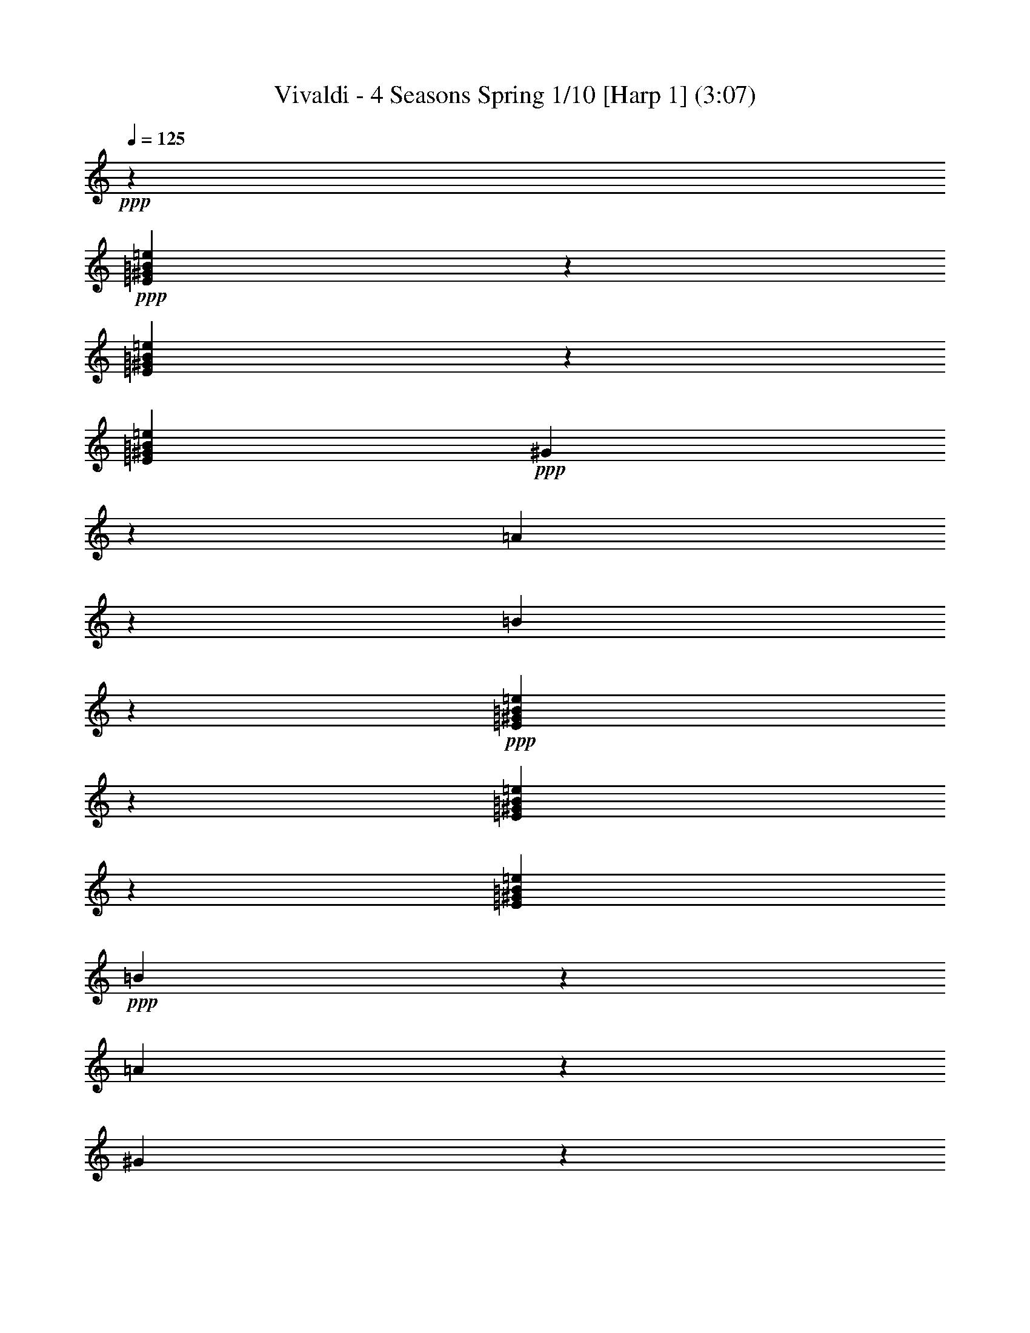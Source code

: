 % Produced with Bruzo's Transcoding Environment 

X:1 
T: Vivaldi - 4 Seasons Spring 1/10 [Harp 1] (3:07) 
Z: Transcribed with BruTE 
L: 1/4 
Q: 125 
K: C 
+ppp+ 
z26899/25392 
+ppp+ 
[=E7967/8464^G7967/8464=B7967/8464=e7967/8464] 
z1697/8464 
[=E1567/1587^G1567/1587=B1567/1587=e1567/1587] 
z2357/12696 
[=E302/529^G302/529=B302/529=e302/529] 
+ppp+ 
[^G745/4232] 
z3175/25392 
[=A919/6348] 
z3175/25392 
[=B25031/25392] 
z1585/8464 
+ppp+ 
[=E1985/2116^G1985/2116=B1985/2116=e1985/2116] 
z2983/12696 
[=E24197/25392^G24197/25392=B24197/25392=e24197/25392] 
z4795/25392 
[=E302/529^G302/529=B302/529=e302/529] 
+ppp+ 
[=B745/4232] 
z3175/25392 
[=A745/4232] 
z3175/25392 
[^G2013/2116] 
z403/2116 
+ppp+ 
[=E25327/25392^G25327/25392=B25327/25392=e25327/25392] 
z4459/25392 
[=A2533/12696^f2533/12696] 
z205/552 
[^G1619/8464=e1619/8464] 
z3213/8464 
+ppp+ 
[^F12643/12696^d12643/12696] 
z11735/8464 
+ppp+ 
[=E1570/1587^G1570/1587=B1570/1587=e1570/1587] 
z2333/12696 
[=E23909/25392^G23909/25392=B23909/25392=e23909/25392] 
z221/1104 
[=E12115/25392^G12115/25392=B12115/25392=e12115/25392] 
z3175/25392 
+ppp+ 
[^G919/6348] 
z3175/25392 
[=A745/4232] 
z3175/25392 
[=B23869/25392] 
z5123/25392 
+ppp+ 
[=E25039/25392^G25039/25392=B25039/25392=e25039/25392] 
z4747/25392 
[=E259/276^G259/276=B259/276=e259/276] 
z993/4232 
[=E302/529^G302/529=B302/529=e302/529] 
+ppp+ 
[=B919/6348] 
z3175/25392 
[=A4445/25392] 
z200/1587 
[=B5947/6348] 
z2999/12696 
+ppp+ 
[=E6041/6348^G6041/6348=B6041/6348=e6041/6348] 
z1207/6348 
[=A4697/25392^f4697/25392] 
z9799/25392 
[^G4489/25392=e4489/25392] 
z10801/25392 
[^F6031/6348^d6031/6348] 
z2380/1587 
+ppp+ 
[=E993/1058^G993/1058=B993/1058=e993/1058] 
z2977/12696 
[=E24209/25392^G24209/25392=B24209/25392=e24209/25392] 
z4783/25392 
[=E302/529^G302/529=B302/529=e302/529] 
+ppp+ 
[^G745/4232=B745/4232] 
z3175/25392 
[=A745/4232^c745/4232] 
z3175/25392 
[=B,1007/1058^G1007/1058=B1007/1058] 
z201/1058 
+ppp+ 
[=E25339/25392^G25339/25392=B25339/25392=e25339/25392] 
z4447/25392 
[=E1508/1587^G1508/1587=B1508/1587=e1508/1587] 
z304/1587 
[=E302/529^G302/529=B302/529=e302/529] 
+ppp+ 
[^G371/2116=B371/2116] 
z3193/25392 
[=A745/4232^c745/4232] 
z3175/25392 
[=B,8029/8464^G8029/8464] 
z1635/8464 
+ppp+ 
[=E385/2116=A385/2116^c385/2116] 
z823/2116 
[=E25049/25392^G25049/25392=B25049/25392] 
z1579/8464 
[^D399/2116^F399/2116=A399/2116] 
z809/2116 
[=E1145/6348^G1145/6348] 
z2479/6348 
[^D745/4232^F745/4232] 
z3175/25392 
[^C745/4232=E745/4232] 
z3175/25392 
[=B,302/529=E302/529^F302/529] 
[=B,1187/6348^D1187/6348^F1187/6348] 
z2437/6348 
[=E25177/25392^G25177/25392=B25177/25392] 
z11771/8464 
+ppp+ 
[=E6253/6348^G6253/6348=B6253/6348=e6253/6348] 
z2387/12696 
[=E23801/25392^G23801/25392=B23801/25392=e23801/25392] 
z1995/8464 
[=E302/529^G302/529=B302/529=e302/529] 
+ppp+ 
[^G919/6348] 
z3175/25392 
[=A745/4232] 
z3175/25392 
[=B6337/6348] 
z2219/12696 
+ppp+ 
[=E24137/25392^G24137/25392=B24137/25392=e24137/25392] 
z4855/25392 
[=E25307/25392^G25307/25392=B25307/25392=e25307/25392] 
z1493/8464 
[=E302/529^G302/529=B302/529=e302/529] 
+ppp+ 
[=B745/4232] 
z3175/25392 
[=A919/6348] 
z3175/25392 
[=E25267/25392^G25267/25392] 
z4519/25392 
[=E2503/12696=A2503/12696^c2503/12696] 
z4745/12696 
[=E7949/8464^G7949/8464=B7949/8464] 
z1715/8464 
[^D373/1587^F373/1587=A373/1587] 
z4661/12696 
[=E1655/8464^G1655/8464] 
z3177/8464 
[^D745/4232^F745/4232] 
z3175/25392 
[^C919/6348=E919/6348] 
z3175/25392 
[=B,7645/12696=E7645/12696^G7645/12696] 
+ppp+ 
[=B,1711/8464^D1711/8464^F1711/8464] 
z3121/8464 
[=E23975/25392^G23975/25392=B23975/25392] 
z12700/1587 
z12700/1587 
z12700/1587 
z12700/1587 
z12700/1587 
z12700/1587 
z12700/1587 
z12700/1587 
z60001/25392 
+ppp+ 
[=E3017/3174^G3017/3174=B3017/3174=e3017/3174] 
z607/3174 
[=E25307/25392^G25307/25392=B25307/25392=e25307/25392] 
z1493/8464 
[=E302/529^G302/529=B302/529=e302/529] 
+ppp+ 
[^G745/4232=B745/4232] 
z3175/25392 
[=A919/6348^c919/6348] 
z3175/25392 
[=B,4211/4232^G4211/4232=B4211/4232] 
z565/3174 
[=E24055/25392^G24055/25392=B24055/25392=e24055/25392] 
z4937/25392 
[=E12613/12696^G12613/12696=B12613/12696=e12613/12696] 
z95/529 
[=E302/529^G302/529=B302/529=e302/529] 
+ppp+ 
[^G745/4232=B745/4232] 
z3175/25392 
[=A919/6348^c919/6348] 
z3175/25392 
[=B,365/368^G365/368] 
z4601/25392 
+ppp+ 
[=E1231/6348=A1231/6348^c1231/6348] 
z2393/6348 
[=E3961/4232^G3961/4232=B3961/4232] 
z1505/6348 
[^D1273/6348^F1273/6348=A1273/6348] 
z2351/6348 
[=E407/2116^G407/2116] 
z801/2116 
+ppp+ 
[^D745/4232^F745/4232] 
z3175/25392 
[^C919/6348=E919/6348] 
z3175/25392 
+ppp+ 
[=B,7645/12696=E7645/12696^G7645/12696] 
+ppp+ 
[=B,421/2116^D421/2116^F421/2116] 
z787/2116 
+ppp+ 
[=B,302/529=E302/529^G302/529] 
[=B,1545/8464=E1545/8464^G1545/8464] 
z3287/8464 
[=B,3007/12696=E3007/12696^G3007/12696] 
z773/2116 
[=B,5011/25392=E5011/25392^G5011/25392] 
z9485/25392 
[=B,1601/8464=E1601/8464^G1601/8464] 
z3231/8464 
[=B,2297/12696=E2297/12696^G2297/12696] 
z4951/12696 
[=B,1991/8464=E1991/8464^G1991/8464] 
z9317/25392 
[=B,1657/8464=E1657/8464^G1657/8464] 
z3175/8464 
[=B,2381/12696=E2381/12696^G2381/12696] 
z4867/12696 
[=B,33/184=E33/184^G33/184] 
z671/1587 
[=B,1713/8464=E1713/8464^G1713/8464] 
z3119/8464 
[=B,2465/12696=E2465/12696^G2465/12696] 
z4783/12696 
[=B,787/4232=E787/4232^G787/4232] 
z1629/4232 
[=B,4513/25392=E4513/25392^G4513/25392] 
z10777/25392 
[=B,2549/12696=E2549/12696^G2549/12696] 
z4699/12696 
[=B,815/4232=E815/4232^G815/4232] 
z1601/4232 
[^F4681/25392=B4681/25392^d4681/25392] 
z9815/25392 
[^F1491/8464=B1491/8464^d1491/8464] 
z10817/25392 
[^F843/4232=B843/4232^d843/4232] 
z1573/4232 
+ppp+ 
[^F4849/25392=B4849/25392^d4849/25392] 
z9647/25392 
[^F1547/8464=B1547/8464^d1547/8464] 
z3285/8464 
[^F1505/6348=B1505/6348^d1505/6348] 
z1545/4232 
[^F5017/25392=B5017/25392^d5017/25392] 
z9479/25392 
+ppp+ 
[^F1603/8464=B1603/8464^d1603/8464] 
z3229/8464 
[^F25/138=B25/138^d25/138] 
z1237/3174 
[^F1993/8464=B1993/8464^d1993/8464] 
z9311/25392 
[^F1659/8464=B1659/8464^d1659/8464] 
z3173/8464 
+ppp+ 
[^F298/1587=B298/1587^d298/1587] 
z608/1587 
[^D95/529^F95/529^d95/529] 
z5365/12696 
+ppp+ 
[^D1715/8464^F1715/8464^d1715/8464] 
z3117/8464 
[^D617/3174^F617/3174^d617/3174] 
z1195/3174 
[^D197/1058^F197/1058^d197/1058] 
z407/1058 
[=E4519/25392^G4519/25392=B4519/25392] 
z10771/25392 
[=E319/1587^G319/1587=B319/1587] 
z587/1587 
[=E102/529^G102/529=B102/529] 
z200/529 
+ppp+ 
[=E4687/25392^G4687/25392=B4687/25392] 
z9809/25392 
[=E1493/8464^G1493/8464=B1493/8464] 
z10811/25392 
[=E211/1058^G211/1058=B211/1058] 
z393/1058 
+ppp+ 
[=E4855/25392^G4855/25392=B4855/25392] 
z9641/25392 
[=E1549/8464^G1549/8464=B1549/8464] 
z3283/8464 
[=E2219/12696^G2219/12696=B2219/12696] 
z2713/6348 
[=E5023/25392^G5023/25392=B5023/25392] 
z9473/25392 
[=E1605/8464^G1605/8464=B1605/8464] 
z3227/8464 
[=E2303/12696^G2303/12696=B2303/12696] 
z215/552 
[=E1995/8464^G1995/8464=B1995/8464] 
z9305/25392 
[=E1661/8464^G1661/8464=B1661/8464] 
z3171/8464 
[=E2387/12696^G2387/12696=B2387/12696] 
z4861/12696 
[=E761/4232^G761/4232=B761/4232] 
z13553/6348 
+ppp+ 
[=E,4219/25392] 
[^F,571/4232] 
[^G,3425/25392] 
[=A,1055/6348] 
[=B,1510/1587] 
z1208/1587 
[=B,302/1587] 
[^C2813/12696] 
[^D302/1587] 
[=E1005/1058] 
z807/1058 
[=B,4219/25392] 
[^C571/4232] 
[^D3425/25392] 
[=E1055/6348] 
[^F24079/25392] 
z19409/25392 
[=B4219/25392] 
[=A571/4232] 
[^G3425/25392] 
[^F1055/6348] 
[=E8013/8464] 
z20243/25392 
[=B,919/6348^C919/6348] 
[^D3425/25392=E3425/25392] 
[^F1055/6348^G1055/6348] 
[=A3175/25392] 
[=B11999/12696] 
z5071/6348 
+ppp+ 
[=B,919/6348^C919/6348] 
[^D4219/25392=E4219/25392] 
[^F571/4232^G571/4232] 
[=A3175/25392] 
[=B3993/4232] 
z5081/6348 
[=B,919/6348^C919/6348] 
[^D4219/25392=E4219/25392] 
[^F571/4232^G571/4232] 
[=A3175/25392] 
[=B23917/25392] 
z6381/4232 
+ppp+ 
[=B,12607/12696^D12607/12696^F12607/12696] 
z381/2116 
[=B,8001/8464^D8001/8464^F8001/8464] 
z1663/8464 
[=B,189/1058=E189/1058^G189/1058] 
z5377/12696 
[=B,8057/8464^D8057/8464^F8057/8464] 
z6439/8464 
+ppp+ 
[=B,25133/25392^D25133/25392^F25133/25392] 
z1551/8464 
[=B,3987/4232^D3987/4232^F3987/4232] 
z845/4232 
[=B,1485/8464=E1485/8464^G1485/8464] 
z10835/25392 
[=B,4015/4232^D4015/4232^F4015/4232] 
z3233/4232 
+ppp+ 
[=B,3001/12696=E3001/12696^G3001/12696] 
z387/1058 
[=B,12025/12696^D12025/12696^F12025/12696] 
z2471/12696 
[^C4583/25392=E4583/25392] 
z431/1104 
[^D2981/12696^d2981/12696] 
z583/1587 
[^C919/6348^c919/6348] 
z3175/25392 
[=B,743/4232=B743/4232] 
z3187/25392 
[^F302/529^A302/529^c302/529] 
[^F12115/25392=B12115/25392^d12115/25392^f12115/25392] 
z3175/25392 
[=B,8059/8464=B8059/8464] 
z12700/1587 
z125291/25392 
+ppp+ 
[=E3989/4232^G3989/4232=B3989/4232] 
z3175/529 
[^F23813/25392^A23813/25392^c23813/25392] 
z152521/25392 
[^D25279/25392^G25279/25392=c25279/25392] 
z151055/25392 
[=E25157/25392^G25157/25392^c25157/25392] 
z92399/25392 
+ppp+ 
[^F6269/6348=A6269/6348^c6269/6348] 
z46637/12696 
[^F8067/8464=A8067/8464^d8067/8464] 
z34577/25392 
+ppp+ 
[=E6851/25392] 
[^G7645/25392] 
[^c6851/25392] 
[^G7645/25392] 
[=E7645/25392] 
[^G6851/25392] 
[^c7645/25392] 
[^G7645/25392] 
+ppp+ 
[=E6851/25392] 
[^G7645/25392] 
[^c7645/25392] 
[^G6851/25392] 
[=E7645/25392] 
[^G6851/25392] 
[^c7645/25392] 
[^G7645/25392] 
[^D6851/25392] 
[^G7645/25392] 
[=c7645/25392] 
+ppp+ 
[^G6851/25392] 
[^D7645/25392] 
[^G6851/25392] 
[=c7645/25392] 
[^G7645/25392] 
[=E8013/8464^G8013/8464^c8013/8464] 
z9113/6348 
+ppp+ 
[^C23873/25392=E23873/25392^G23873/25392] 
z5119/25392 
[^C2087/2116=E2087/2116^G2087/2116] 
z2371/12696 
[^C4783/25392^F4783/25392=A4783/25392] 
z9713/25392 
[^C2101/2116=E2101/2116^G2101/2116] 
z9535/12696 
+ppp+ 
[^C1487/1587=E1487/1587^G1487/1587] 
z999/4232 
[^C24169/25392=E24169/25392^G24169/25392] 
z4823/25392 
[^C2351/12696^F2351/12696=A2351/12696] 
z4897/12696 
[^C8377/8464=E8377/8464^G8377/8464] 
z19151/25392 
+ppp+ 
[^C4661/25392^F4661/25392=A4661/25392] 
z9835/25392 
[^C4453/25392=E4453/25392^G4453/25392] 
z10837/25392 
[^C2519/12696^F2519/12696^G2519/12696] 
z4729/12696 
[^D4829/25392^F4829/25392=c4829/25392] 
z9667/25392 
[^C12629/12696=E12629/12696^G12629/12696^c12629/12696] 
z283/1587 
+ppp+ 
[=E4997/25392^G4997/25392=c4997/25392] 
z413/1104 
+ppp+ 
[=E4789/25392^G4789/25392=c4789/25392] 
z9707/25392 
[=E4203/4232^G4203/4232^c4203/4232] 
z12700/1587 
z12700/1587 
z12700/1587 
z15739/2116 
+ppp+ 
[=e209/1104^g209/1104] 
z9689/25392 
[=e2299/12696^g2299/12696] 
z4949/12696 
[=e5977/25392^g5977/25392] 
z9313/25392 
[=e4975/25392^g4975/25392] 
z9521/25392 
[^f39691/25392=a39691/25392] 
z4591/25392 
[^f919/6348=a919/6348] 
z3175/25392 
[=e745/4232^g745/4232] 
z3175/25392 
[^d2363/12696^f2363/12696] 
z4885/12696 
[^d4517/25392^f4517/25392] 
z3591/8464 
[^d2551/12696^f2551/12696] 
z4697/12696 
[^d2447/12696^f2447/12696] 
z4801/12696 
[=e19805/12696^g19805/12696] 
z292/1587 
[=e745/4232^g745/4232] 
z3175/25392 
[^f919/6348=a919/6348] 
z3175/25392 
[^g4645/25392=b4645/25392] 
z9851/25392 
[^g1109/6348=b1109/6348] 
z1809/4232 
[^g5021/25392=b5021/25392] 
z9475/25392 
[^g745/4232=b745/4232] 
z3175/25392 
[^f919/6348=a919/6348] 
z3175/25392 
[=e1151/6348^g1151/6348] 
z2473/6348 
[=e5983/25392^g5983/25392] 
z9307/25392 
[=e4981/25392^g4981/25392] 
z9515/25392 
[=e745/4232^g745/4232] 
z3175/25392 
[^f919/6348=a919/6348] 
z3175/25392 
[^g1141/6348=b1141/6348] 
z5363/12696 
[^g5149/25392=b5149/25392] 
z9347/25392 
[^g1235/6348=b1235/6348] 
z2389/6348 
[^g745/4232=b745/4232] 
z3175/25392 
[^f919/6348=a919/6348] 
z3175/25392 
[=e4523/25392^g4523/25392] 
z3589/8464 
[=e1277/6348^g1277/6348] 
z2347/6348 
[=e1225/6348^g1225/6348] 
z2399/6348 
[=e745/4232^g745/4232] 
z3175/25392 
[^f919/6348=a919/6348] 
z3175/25392 
[^g4483/25392=b4483/25392] 
z10807/25392 
[^g1267/6348=b1267/6348] 
z2357/6348 
[^g4859/25392=b4859/25392] 
z419/1104 
[^f745/4232=a745/4232] 
z3175/25392 
[=e919/6348^g919/6348] 
z3175/25392 
[^d2221/12696^f2221/12696] 
z12700/1587 
z12700/1587 
z12700/1587 
z71353/12696 
[=E3997/4232^G3997/4232=B3997/4232=e3997/4232] 
z835/4232 
[=E524/529^G524/529=B524/529=e524/529] 
z2317/12696 
[=E302/529^G302/529=B302/529=e302/529] 
+ppp+ 
[^G745/4232=B745/4232] 
z3175/25392 
[=A919/6348^c919/6348] 
z3175/25392 
[=B,3139/3174^G3139/3174=B3139/3174] 
z779/4232 
+ppp+ 
[=E7967/8464^G7967/8464=B7967/8464=e7967/8464] 
z1697/8464 
[=E8357/8464^G8357/8464=B8357/8464=e8357/8464] 
z205/1104 
[=E302/529^G302/529=B302/529=e302/529] 
+ppp+ 
[^G745/4232=B745/4232] 
z3175/25392 
[=A919/6348^c919/6348] 
z3175/25392 
[=B,25031/25392^G25031/25392] 
z1585/8464 
+ppp+ 
[=E795/4232=A795/4232^c795/4232] 
z1621/4232 
[=E25199/25392^G25199/25392=B25199/25392] 
z1529/8464 
[^D823/4232^F823/4232=A823/4232] 
z1593/4232 
[=E4729/25392^G4729/25392] 
z9767/25392 
[^D745/4232^F745/4232] 
z3175/25392 
[^C745/4232=E745/4232] 
z3175/25392 
[=B,302/529=E302/529^F302/529] 
[=B,4897/25392^D4897/25392^F4897/25392] 
z9599/25392 
[=E4221/4232^G4221/4232=B4221/4232] 
z8791/6348 
+ppp+ 
[=E8387/8464^G8387/8464=B8387/8464=e8387/8464] 
z4625/25392 
[=E11975/12696^G11975/12696=B11975/12696=e11975/12696] 
z2521/12696 
[=E12115/25392^G12115/25392=B12115/25392=e12115/25392] 
z3175/25392 
+ppp+ 
[^G919/6348] 
z3175/25392 
[=A745/4232] 
z3175/25392 
[=B3985/4232] 
z847/4232 
+ppp+ 
[=E1045/1058^G1045/1058=B1045/1058=e1045/1058] 
z2353/12696 
[=E23869/25392^G23869/25392=B23869/25392=e23869/25392] 
z5123/25392 
[=E7645/12696^G7645/12696=B7645/12696=e7645/12696] 
+ppp+ 
[=B2341/12696] 
z3175/25392 
[=A781/4232] 
z3175/25392 
[=E4297/4232^G4297/4232] 
z6145/25392 
[=E4967/25392=A4967/25392^c4967/25392] 
z12391/25392 
[=E2407/2116^G2407/2116=B2407/2116] 
z535/2116 
[^D785/3174^F785/3174=A785/3174] 
z12475/25392 
+ppp+ 
[=E6575/25392^G6575/25392] 
z4171/8464 
[^D2179/8464^F2179/8464] 
z1687/12696 
[^C3769/12696=E3769/12696] 
z3175/25392 
+ppp+ 
[=B,949/1058=E949/1058^G949/1058] 
[=B,2529/8464^D2529/8464^F2529/8464] 
z1333/2116 
[=E120529/25392^G120529/25392=B120529/25392] 
z86519/12696 

X:2 
T: Vivaldi - 4 Seasons Spring 2/10 [Harp 2] Feb 24 
Z: Transcribed with BruTE 
L: 1/4 
Q: 125 
K: C 
+ppp+ 
z26899/25392 
+ppp+ 
[=E7967/8464=B7967/8464=e7967/8464] 
z1697/8464 
[=E1567/1587=B1567/1587=e1567/1587] 
z2357/12696 
[=E302/529=B302/529=e302/529] 
+ppp+ 
[^g745/4232] 
z3175/25392 
[=a919/6348] 
z3175/25392 
[=b25031/25392] 
z1585/8464 
+ppp+ 
[=E1985/2116=B1985/2116=e1985/2116] 
z2983/12696 
[=E24197/25392=B24197/25392=e24197/25392] 
z4795/25392 
[=E302/529=B302/529=e302/529] 
+ppp+ 
[=b745/4232] 
z3175/25392 
[=a745/4232] 
z3175/25392 
[^g2013/2116] 
z403/2116 
+ppp+ 
[=E25327/25392=B25327/25392=e25327/25392] 
z4459/25392 
[=A2533/12696=a2533/12696] 
z205/552 
[^A1619/8464^g1619/8464] 
z3213/8464 
+ppp+ 
[=B12643/12696^f12643/12696] 
z11735/8464 
+ppp+ 
[=E1570/1587=B1570/1587=e1570/1587] 
z2333/12696 
[=E23909/25392=B23909/25392=e23909/25392] 
z221/1104 
[=E12115/25392=B12115/25392=e12115/25392] 
z3175/25392 
+ppp+ 
[^g919/6348] 
z3175/25392 
[=a745/4232] 
z3175/25392 
[=b23869/25392] 
z5123/25392 
+ppp+ 
[=E25039/25392=B25039/25392=e25039/25392] 
z4747/25392 
[=E259/276=B259/276=e259/276] 
z993/4232 
[=E302/529=B302/529=e302/529] 
+ppp+ 
[=b919/6348] 
z3175/25392 
[=a4445/25392] 
z200/1587 
[=b5947/6348] 
z2999/12696 
+ppp+ 
[=E6041/6348=B6041/6348=e6041/6348] 
z1207/6348 
[=A4697/25392=a4697/25392] 
z9799/25392 
[^A4489/25392^g4489/25392] 
z10801/25392 
[=B6031/6348^f6031/6348] 
z2380/1587 
+ppp+ 
[=E993/1058=e993/1058] 
z2977/12696 
[=E24209/25392=e24209/25392] 
z4783/25392 
[=E302/529=B302/529=e302/529] 
+ppp+ 
[^g745/4232] 
z3175/25392 
[=a745/4232] 
z3175/25392 
[=E1007/1058=B1007/1058^g1007/1058] 
z201/1058 
+ppp+ 
[=E25339/25392=e25339/25392] 
z4447/25392 
[=E1508/1587=e1508/1587] 
z304/1587 
[=E302/529=B302/529=e302/529] 
+ppp+ 
[=b371/2116] 
z3193/25392 
[=a745/4232] 
z3175/25392 
[=E8029/8464=B8029/8464^g8029/8464] 
z1635/8464 
+ppp+ 
[=E12629/12696=e12629/12696] 
z283/1587 
[=E4997/25392=e4997/25392] 
z413/1104 
[=B,399/2116=B399/2116] 
z809/2116 
[=E1145/6348=e1145/6348] 
z2479/6348 
[=E,5959/25392=E5959/25392] 
z9331/25392 
[=B302/529=b302/529] 
[=B,1187/6348=B1187/6348] 
z2437/6348 
[=E25177/25392=e25177/25392] 
z11771/8464 
+ppp+ 
[=E6253/6348=B6253/6348=e6253/6348] 
z2387/12696 
[=E23801/25392=B23801/25392=e23801/25392] 
z1995/8464 
[=E302/529=B302/529=e302/529] 
+ppp+ 
[^g919/6348] 
z3175/25392 
[=a745/4232] 
z3175/25392 
[=b6337/6348] 
z2219/12696 
+ppp+ 
[=e24137/25392] 
z4855/25392 
[=e25307/25392] 
z1493/8464 
[=E302/529=B302/529=e302/529] 
+ppp+ 
[=b745/4232] 
z3175/25392 
[=a919/6348] 
z3175/25392 
[^G25267/25392^g25267/25392] 
z4519/25392 
[=E3007/3174=e3007/3174] 
z617/3174 
[=E12613/12696=e12613/12696] 
z95/529 
[=E1655/8464=e1655/8464] 
z3177/8464 
[=E,4757/25392=E4757/25392] 
z9739/25392 
[=B7645/12696=b7645/12696] 
+ppp+ 
[=B,1711/8464=B1711/8464] 
z3121/8464 
[=E23975/25392=e23975/25392] 
z12700/1587 
z12700/1587 
z12700/1587 
z12700/1587 
z12700/1587 
z12700/1587 
z12700/1587 
z12700/1587 
z60001/25392 
+ppp+ 
[=E3017/3174=e3017/3174] 
z607/3174 
[=E25307/25392=e25307/25392] 
z1493/8464 
[=E302/529=B302/529=e302/529] 
+ppp+ 
[^g745/4232] 
z3175/25392 
[=a919/6348] 
z3175/25392 
[=E4211/4232=B4211/4232^g4211/4232] 
z565/3174 
[=E24055/25392=e24055/25392] 
z4937/25392 
[=E12613/12696=e12613/12696] 
z95/529 
[=E302/529=B302/529=e302/529] 
+ppp+ 
[=b745/4232] 
z3175/25392 
[=a919/6348] 
z3175/25392 
[=E365/368=B365/368^g365/368] 
z4601/25392 
+ppp+ 
[=E11987/12696=e11987/12696] 
z2509/12696 
[=E4507/25392=e4507/25392] 
z10783/25392 
[=B,1273/6348=B1273/6348] 
z2351/6348 
[=E407/2116=e407/2116] 
z801/2116 
+ppp+ 
[=E,4675/25392=E4675/25392] 
z427/1104 
+ppp+ 
[=B7645/12696=b7645/12696] 
+ppp+ 
[=B,421/2116=B421/2116] 
z787/2116 
+ppp+ 
[=E4843/25392=e4843/25392] 
z9653/25392 
[=E1545/8464=e1545/8464] 
z3287/8464 
[=E3007/12696=e3007/12696] 
z773/2116 
[=E5011/25392=e5011/25392] 
z9485/25392 
[=E1601/8464=e1601/8464] 
z3231/8464 
[=E2297/12696=e2297/12696] 
z4951/12696 
[=E1991/8464=e1991/8464] 
z9317/25392 
[=E1657/8464=e1657/8464] 
z3175/8464 
[=E2381/12696=e2381/12696] 
z4867/12696 
[=E33/184=e33/184] 
z671/1587 
[=E1713/8464=e1713/8464] 
z3119/8464 
[=E2465/12696=e2465/12696] 
z4783/12696 
[=E787/4232=e787/4232] 
z1629/4232 
[=E4513/25392=e4513/25392] 
z10777/25392 
[=E2549/12696=e2549/12696] 
z4699/12696 
[=E815/4232=e815/4232] 
z1601/4232 
[=B,4681/25392=B4681/25392] 
z9815/25392 
[=B,1491/8464=B1491/8464] 
z10817/25392 
[=B,843/4232=B843/4232] 
z1573/4232 
+ppp+ 
[=B,4849/25392=B4849/25392] 
z9647/25392 
[=B,1547/8464=B1547/8464] 
z3285/8464 
[=B,1505/6348=B1505/6348] 
z1545/4232 
[=B,5017/25392=B5017/25392] 
z9479/25392 
+ppp+ 
[=B,1603/8464=B1603/8464] 
z3229/8464 
[=B,25/138=B25/138] 
z1237/3174 
[=B,1993/8464=B1993/8464] 
z9311/25392 
[=B,1659/8464=B1659/8464] 
z3173/8464 
+ppp+ 
[=B,298/1587=B298/1587] 
z608/1587 
[=B,95/529=B95/529] 
z5365/12696 
+ppp+ 
[=B,1715/8464=B1715/8464] 
z3117/8464 
[=B,617/3174=B617/3174] 
z1195/3174 
[=B,197/1058=B197/1058] 
z407/1058 
[=E4519/25392=e4519/25392] 
z10771/25392 
[=E319/1587=e319/1587] 
z587/1587 
[=E102/529=e102/529] 
z200/529 
+ppp+ 
[=E4687/25392=e4687/25392] 
z9809/25392 
[=E1493/8464=e1493/8464] 
z10811/25392 
[=E211/1058=e211/1058] 
z393/1058 
+ppp+ 
[=E4855/25392=e4855/25392] 
z9641/25392 
[=E1549/8464=e1549/8464] 
z3283/8464 
[=E2219/12696=e2219/12696] 
z2713/6348 
[=E5023/25392=e5023/25392] 
z9473/25392 
[=E1605/8464=e1605/8464] 
z3227/8464 
[=E2303/12696=e2303/12696] 
z215/552 
[=E1995/8464=e1995/8464] 
z9305/25392 
[=E1661/8464=e1661/8464] 
z3171/8464 
[=E2387/12696=e2387/12696] 
z4861/12696 
[=E761/4232=e761/4232] 
z2681/6348 
[=B,1717/8464=B1717/8464=e1717/8464] 
z3115/8464 
[=B,2471/12696=B2471/12696=e2471/12696] 
z4777/12696 
[=B,789/4232=B789/4232=e789/4232] 
z1627/4232 
[=B,4525/25392=B4525/25392=e4525/25392] 
z10765/25392 
[=B2555/12696^d2555/12696=b2555/12696] 
z4693/12696 
[=B817/4232^d817/4232=b817/4232] 
z1599/4232 
[=B4693/25392^d4693/25392=b4693/25392] 
z9803/25392 
[=B65/368^d65/368=b65/368] 
z10805/25392 
[=B,845/4232=B845/4232=e845/4232] 
z1571/4232 
[=B,4861/25392=B4861/25392=e4861/25392] 
z9635/25392 
[=B,1551/8464=B1551/8464=e1551/8464] 
z3281/8464 
[=B,1111/6348=B1111/6348=e1111/6348] 
z5423/12696 
[=B,5029/25392=B5029/25392^f5029/25392] 
z9467/25392 
[=B,1607/8464=B1607/8464^f1607/8464] 
z3225/8464 
[=B,1153/6348=B1153/6348^f1153/6348] 
z2471/6348 
[=B,1997/8464=B1997/8464^f1997/8464] 
z9299/25392 
[=B,1663/8464=B1663/8464=e1663/8464] 
z3169/8464 
[=B,1195/6348=B1195/6348=e1195/6348] 
z2429/6348 
[=B,381/2116=B381/2116=e381/2116] 
z233/552 
[=B,1719/8464=B1719/8464=e1719/8464] 
z3113/8464 
[=B1237/6348^d1237/6348=b1237/6348] 
z2387/6348 
[=B395/2116^d395/2116=b395/2116] 
z813/2116 
[=B197/1104^d197/1104=b197/1104] 
z10759/25392 
[=B1279/6348^d1279/6348=b1279/6348] 
z2345/6348 
[=B,409/2116=B409/2116=e409/2116] 
z799/2116 
[=B,4699/25392=B4699/25392=e4699/25392] 
z9797/25392 
[=B,1497/8464=B1497/8464=e1497/8464] 
z10799/25392 
[=B,423/2116=B423/2116=e423/2116] 
z785/2116 
[=B,6455/25392=B6455/25392^f6455/25392=b6455/25392] 
z13937/6348 
+ppp+ 
[=B,12607/12696^F12607/12696=B12607/12696] 
z381/2116 
[=B,8001/8464^F8001/8464=B8001/8464] 
z1663/8464 
[=B,12587/12696^F12587/12696=B12587/12696] 
z1153/6348 
[=B,23963/25392^F23963/25392=B23963/25392] 
z5029/25392 
+ppp+ 
[=B,25133/25392^F25133/25392=B25133/25392] 
z1551/8464 
[=B,3987/4232^F3987/4232=B3987/4232] 
z845/4232 
[=B,1091/1104^F1091/1104=B1091/1104] 
z4693/25392 
[=B,11941/12696^F11941/12696=B11941/12696] 
z2555/12696 
+ppp+ 
[=B,6263/6348^F6263/6348=B6263/6348] 
z789/4232 
[=B,1597/8464^F1597/8464=B1597/8464] 
z3235/8464 
[^F4583/25392^f4583/25392] 
z431/1104 
[=B2981/12696=b2981/12696] 
z583/1587 
[=B,1653/8464=B1653/8464] 
z3179/8464 
[^F302/529^f302/529] 
[^F,12115/25392^F12115/25392] 
z3175/25392 
[=B,8059/8464=B8059/8464] 
z12700/1587 
z125291/25392 
+ppp+ 
[^G3989/4232] 
z3175/529 
[=A23813/25392=a23813/25392] 
z152521/25392 
[=c25279/25392=c'25279/25392] 
z151055/25392 
[^c25157/25392] 
z92399/25392 
+ppp+ 
[=A6269/6348=a6269/6348] 
z46637/12696 
[^F8067/8464^f8067/8464] 
z34577/25392 
[=e24161/25392] 
z4831/25392 
[^c25331/25392] 
z1485/8464 
[^G1005/1058^g1005/1058] 
z203/1058 
+ppp+ 
[^G25291/25392^g25291/25392] 
z4495/25392 
[^G1505/1587^g1505/1587] 
z307/1587 
+ppp+ 
[^G12625/12696^g12625/12696] 
z189/1058 
[^c8013/8464^g8013/8464] 
z9113/6348 
[^C23873/25392^c23873/25392] 
z5119/25392 
[^C2087/2116^c2087/2116] 
z2371/12696 
[^C23833/25392^c23833/25392] 
z5953/25392 
[^C24209/25392^c24209/25392] 
z4783/25392 
+ppp+ 
[^C1487/1587^c1487/1587] 
z999/4232 
[^C24169/25392^c24169/25392] 
z4823/25392 
[^C25339/25392^c25339/25392] 
z4447/25392 
[^C1508/1587^c1508/1587] 
z304/1587 
+ppp+ 
[^C8433/8464^c8433/8464] 
z4487/25392 
[^C2519/12696^c2519/12696] 
z4729/12696 
[^G4829/25392^g4829/25392] 
z9667/25392 
[^c4621/25392] 
z9875/25392 
[^C125/529^c125/529] 
z4645/12696 
+ppp+ 
[^G4997/25392^g4997/25392] 
z413/1104 
+ppp+ 
[^G,4789/25392^G4789/25392] 
z9707/25392 
[^C4203/4232^c4203/4232] 
z12700/1587 
z12700/1587 
z12700/1587 
z15739/2116 
+ppp+ 
[^c209/1104] 
z9689/25392 
[^c2299/12696] 
z4949/12696 
[^c5977/25392] 
z9313/25392 
[^c4975/25392] 
z9521/25392 
[^F2383/12696^f2383/12696] 
z4865/12696 
[^F2279/12696^f2279/12696] 
z2683/6348 
[^F5143/25392^f5143/25392] 
z9353/25392 
[^F2467/12696^f2467/12696] 
z4781/12696 
[=B,2363/12696=B2363/12696] 
z4885/12696 
[=B,4517/25392=B4517/25392] 
z3591/8464 
[=B,2551/12696=B2551/12696] 
z4697/12696 
[=B,2447/12696=B2447/12696] 
z4801/12696 
[=E4685/25392=e4685/25392] 
z9811/25392 
[=E4477/25392=e4477/25392] 
z10813/25392 
[=E2531/12696=e2531/12696] 
z4717/12696 
[=B,211/1104=B211/1104] 
z9643/25392 
[=E4645/25392=e4645/25392] 
z9851/25392 
[=E1109/6348=e1109/6348] 
z1809/4232 
[=E5021/25392=e5021/25392] 
z9475/25392 
[=B,4813/25392=B4813/25392] 
z421/1104 
[=E1151/6348=e1151/6348] 
z2473/6348 
[=E5983/25392=e5983/25392] 
z9307/25392 
[=E4981/25392=e4981/25392] 
z9515/25392 
[=B,1193/6348=B1193/6348] 
z2431/6348 
[=E1141/6348=e1141/6348] 
z5363/12696 
[=E5149/25392=e5149/25392] 
z9347/25392 
[=E1235/6348=e1235/6348] 
z2389/6348 
[=B,1183/6348=B1183/6348] 
z2441/6348 
[=E4523/25392=e4523/25392] 
z3589/8464 
[=E1277/6348=e1277/6348] 
z2347/6348 
[=E1225/6348=e1225/6348] 
z2399/6348 
[=B,4691/25392=B4691/25392] 
z9805/25392 
[=E4483/25392=e4483/25392] 
z10807/25392 
[=E1267/6348=e1267/6348] 
z2357/6348 
[=E4859/25392=e4859/25392] 
z419/1104 
[=B,4651/25392=B4651/25392] 
z9845/25392 
[=B,8889/8464=B8889/8464] 
z12700/1587 
z12700/1587 
z12700/1587 
z120481/25392 
[=E3997/4232=e3997/4232] 
z835/4232 
[=E524/529=e524/529] 
z2317/12696 
[=E302/529=B302/529=e302/529] 
+ppp+ 
[^g745/4232] 
z3175/25392 
[=a919/6348] 
z3175/25392 
[=E3139/3174=B3139/3174^g3139/3174] 
z779/4232 
+ppp+ 
[=E7967/8464=e7967/8464] 
z1697/8464 
[=E8357/8464=e8357/8464] 
z205/1104 
[=E302/529=B302/529=e302/529] 
+ppp+ 
[=b745/4232] 
z3175/25392 
[=a919/6348] 
z3175/25392 
[=E25031/25392=B25031/25392^g25031/25392] 
z1585/8464 
+ppp+ 
[=E1985/2116=e1985/2116] 
z2983/12696 
[=E2573/12696=e2573/12696] 
z4675/12696 
[=B,823/4232=B823/4232] 
z1593/4232 
[=E4729/25392=e4729/25392] 
z9767/25392 
[=E,1507/8464=E1507/8464] 
z10769/25392 
[=B302/529=b302/529] 
[=B,4897/25392=B4897/25392] 
z9599/25392 
[=E4221/4232=e4221/4232] 
z8791/6348 
+ppp+ 
[=E8387/8464=B8387/8464=e8387/8464] 
z4625/25392 
[=E11975/12696=B11975/12696=e11975/12696] 
z2521/12696 
[=E12115/25392=B12115/25392=e12115/25392] 
z3175/25392 
+ppp+ 
[^g919/6348] 
z3175/25392 
[=a745/4232] 
z3175/25392 
[=b3985/4232] 
z847/4232 
+ppp+ 
[=e1045/1058] 
z2353/12696 
[=e23869/25392] 
z5123/25392 
[=E7645/12696=B7645/12696=e7645/12696] 
+ppp+ 
[=b2341/12696] 
z3175/25392 
[=a781/4232] 
z3175/25392 
[^G4297/4232^g4297/4232] 
z6145/25392 
[=E7195/6348=e7195/6348] 
z519/2116 
[=E7571/6348=e7571/6348] 
z6125/25392 
+ppp+ 
[=E6575/25392=e6575/25392] 
z4171/8464 
[=E,2179/8464=E2179/8464] 
z14087/25392 
+ppp+ 
[=B949/1058=b949/1058] 
[=B,2529/8464=B2529/8464] 
z1333/2116 
[=E120529/25392=e120529/25392] 
z86519/12696 

X:3 
T: Vivaldi - 4 Seasons Spring 3/10 [Flute 1a] 
Z: Transcribed with BruTE 
L: 1/4 
Q: 125 
K: C 
+ppp+ 
z12407/25392 
+f+ 
[=B,316/1587] 
z2359/6348 
[=E1617/8464] 
z3215/8464 
[=E4643/25392] 
z9185/25392 
[=E571/4232^F571/4232] 
[=E3425/25392^F3425/25392] 
[=E611/3174^F611/3174] 
[=E4219/25392] 
[=E1673/8464] 
z3159/8464 
[^G4967/3174] 
z2273/12696 
[^G919/6348] 
z3175/25392 
[^F745/4232] 
z3175/25392 
[=E795/4232] 
z1621/4232 
[=E2281/12696] 
z4633/12696 
[=E571/4232^F571/4232] 
[=E3425/25392^F3425/25392] 
[=E611/3174^F611/3174] 
[=E4219/25392] 
[=E823/4232] 
z1593/4232 
[^G39655/25392] 
z4627/25392 
[^G919/6348] 
z3175/25392 
[^F2061/8464] 
[=E1055/6348^F1055/6348] 
[=E1629/8464^F1629/8464] 
[=E919/6348] 
z3175/25392 
[^F745/4232] 
z3175/25392 
[^G745/4232] 
z3175/25392 
[^F2533/12696] 
z205/552 
+mf+ 
[=E1619/8464] 
z3213/8464 
+mp+ 
[^D12643/12696] 
z6903/8464 
+pp+ 
[^C4691/25392] 
z9805/25392 
[=E4483/25392] 
z10807/25392 
[=E1267/6348] 
z3983/12696 
[=E3425/25392^F3425/25392] 
[=E1055/6348^F1055/6348] 
[=E611/3174^F611/3174] 
[=E3425/25392] 
[=E4651/25392] 
z9845/25392 
[^G39367/25392] 
z4915/25392 
[^G745/4232] 
z3175/25392 
[^F919/6348] 
z3175/25392 
[=E5989/25392] 
z9301/25392 
[=E4987/25392] 
z8047/25392 
[=E3425/25392^F3425/25392] 
[=E1055/6348^F1055/6348] 
[=E611/3174^F611/3174] 
[=E3425/25392] 
[=E2285/12696] 
z670/1587 
[^G9623/6348] 
z1249/6348 
[^G745/4232] 
z3175/25392 
[^F2061/8464] 
[=E3425/25392^F3425/25392] 
[=E611/3174^F611/3174] 
[=E745/4232] 
z3175/25392 
[^F919/6348] 
z3175/25392 
[^G745/4232] 
z3175/25392 
[^F4697/25392] 
z9799/25392 
[=E4489/25392] 
z10801/25392 
[^D6031/6348] 
z1474/1587 
+f+ 
[=E217/1104] 
z9505/25392 
[^G797/4232] 
z1619/4232 
[^F745/4232] 
z3175/25392 
[=E745/4232] 
z3175/25392 
[^F5159/25392] 
z9337/25392 
[^G825/4232] 
z1591/4232 
[=A2371/12696] 
z4877/12696 
[^G25171/25392] 
z4615/25392 
+pp+ 
[=B,2455/12696] 
z4793/12696 
[^G1567/8464] 
z3265/8464 
[^F745/4232] 
z3175/25392 
[=E745/4232] 
z3175/25392 
[^F2539/12696] 
z4709/12696 
[^G1623/8464] 
z3209/8464 
[=A4661/25392] 
z9835/25392 
[^G12545/12696] 
z587/3174 
+f+ 
[=B,4829/25392] 
z9667/25392 
[=A385/2116] 
z823/2116 
[^G25049/25392] 
z1579/8464 
[^F399/2116] 
z809/2116 
[=E1145/6348] 
z2479/6348 
[^D745/4232] 
z3175/25392 
[^C3091/12696] 
[=B,571/4232^C571/4232] 
[=B,4219/25392^C4219/25392] 
[=B,571/4232^C571/4232] 
[=B,3425/25392^C3425/25392] 
[=B,611/3174^C611/3174] 
[=B,1055/6348] 
[=B,919/6348] 
z3175/25392 
[=B,25177/25392] 
z6939/8464 
+pp+ 
[=E4583/25392] 
z431/1104 
[^G2981/12696] 
z583/1587 
[^F919/6348] 
z3175/25392 
[=E743/4232] 
z3187/25392 
[^F4751/25392] 
z9745/25392 
[^G757/4232] 
z2687/6348 
[=A1709/8464] 
z3123/8464 
[^G23969/25392] 
z5023/25392 
+ppp+ 
[=E2251/12696] 
z899/2116 
[^G5087/25392] 
z9409/25392 
[^F919/6348] 
z3175/25392 
[=E745/4232] 
z3175/25392 
[^F2335/12696] 
z4913/12696 
[^G1487/8464] 
z10829/25392 
[=A841/4232] 
z1575/4232 
[^G1493/1587] 
z319/1587 
+pp+ 
[=E751/3174] 
z1547/4232 
[=A2503/12696] 
z4745/12696 
[^G7949/8464] 
z1715/8464 
+pp+ 
[^F373/1587] 
z4661/12696 
[=E1655/8464] 
z3177/8464 
[^D745/4232] 
z3175/25392 
[^C5389/25392] 
+mp+ 
[=E1055/6348^F1055/6348] 
[=E3425/25392^F3425/25392] 
[=E571/4232^F571/4232] 
[=E4219/25392^F4219/25392] 
[=E611/3174^F611/3174] 
[=E3425/25392] 
[^D745/4232] 
z3175/25392 
[=B,3175/25392-] 
[=B,4763/25392-^c4763/25392=B4763/25392] 
[=B,7937/25392-] 
[=B,4763/25392-=B4763/25392] 
[=B,3337/25392] 
z463/1058 
[=B3175/25392] 
[^c3175/25392] 
z3175/4232 
[=B3175/12696] 
[^c3175/25392] 
[=B3175/25392] 
[^c3175/25392] 
z3175/6348 
[=B3175/25392] 
[^c3175/25392] 
z3175/12696 
[^c3175/25392] 
[=B4763/25392] 
z463/1058 
[^c3175/25392] 
[=B3175/25392] 
[^c3175/12696] 
[=B4763/25392] 
z8731/12696 
[^c3175/25392] 
[=B3175/25392] 
z15875/25392 
[=B4763/25392] 
z5953/6348 
[=B3175/12696] 
z3175/8464 
[=B4763/25392] 
z5953/6348 
[=B4763/25392] 
z463/1058 
[=B4763/25392] 
z5953/6348 
[=B4763/25392] 
z13229/8464 
[=B4763/25392] 
z5953/6348 
[=B3175/6348] 
z3175/25392 
[=B893/1587] 
z7937/25392 
+mf+ 
[^d3175/12696] 
+f+ 
[=e1323/4232] 
z14287/25392 
+mf+ 
[=B1323/4232] 
z14287/25392 
[^F1323/4232] 
z12700/1587 
z5953/6348 
+mp+ 
[=e4763/25392] 
z13229/8464 
[=e4763/25392] 
z5953/6348 
[=E3175/25392] 
[=E3175/25392] 
[=E3175/25392^F3175/25392] 
[^F3175/25392] 
[=E3175/25392] 
[=E3175/25392^F3175/25392] 
[=E3175/25392] 
[=E3175/25392] 
[=E3175/25392] 
[^F3175/25392] 
z3175/6348 
[=e4763/25392] 
z463/1058 
[=e4763/25392] 
z5953/6348 
[=e4763/25392] 
z26987/25392 
[=E3175/25392] 
[=E3175/25392^F3175/25392] 
[^F3175/25392] 
[=E3175/25392^F3175/25392] 
[=E3175/25392] 
[=E3175/25392] 
[=E3175/25392] 
[=E3175/25392] 
[^F3175/25392] 
z9525/8464 
[=B12171/8464] 
z14287/25392 
[^c3175/12696] 
z3175/2116 
[=e3175/12696] 
[=B1323/4232] 
z7937/25392 
[=B3175/12696] 
[=e4763/25392] 
z463/1058 
[^c3175/25392] 
z3175/25392 
[=B1323/4232] 
z7937/25392 
[=B3175/12696] 
[^c2351/12696] 
+pp+ 
[^G571/4232=A571/4232] 
[^G4219/25392=A4219/25392] 
[^G571/4232=A571/4232] 
[^G275/2116=A275/2116] 
+mp+ 
[^G2109/8464=B2109/8464-] 
[=B4763/25392] 
z14287/25392 
[=e4763/25392] 
z14267/25392 
[^G571/4232=A571/4232=B571/4232-] 
[^G4219/25392=B4219/25392=A4219/25392] 
+pp+ 
[^G571/4232=A571/4232] 
[^G1629/8464=A1629/8464] 
[^G1175/6348] 
z463/1058 
+mp+ 
[^G3175/25392] 
[^G3175/25392] 
[=A3175/25392] 
[=A3175/25392] 
[^G3175/25392] 
[^G4763/25392] 
z3185/12696 
+pp+ 
[^G571/4232=A571/4232] 
[^G4219/25392=A4219/25392] 
[^G571/4232=A571/4232] 
[^G1629/8464=A1629/8464] 
[^G1553/8464] 
z3175/6348 
+mp+ 
[=A3175/25392] 
[^G3175/25392=A3175/25392] 
[^G3175/25392] 
[^G3175/25392=A3175/25392] 
[=A3175/25392] 
z4793/12696 
+pp+ 
[^G571/4232=A571/4232] 
[^G4219/25392=A4219/25392] 
[^G571/4232=A571/4232] 
[^G1629/8464=A1629/8464] 
[^G4619/25392] 
z463/1058 
+mp+ 
[^G3175/25392] 
[^G3175/25392] 
[^G3175/25392=A3175/25392] 
[=A3175/25392] 
[^G3175/25392] 
[^G4763/25392] 
z6451/25392 
+pp+ 
[^G571/4232=A571/4232] 
[^G4219/25392=A4219/25392] 
[^G571/4232=A571/4232] 
[^G1629/8464=A1629/8464] 
[^G763/4232] 
z3175/4232 
+mp+ 
[=A3175/25392] 
[^G3175/25392] 
z4239/8464 
+pp+ 
[=E3175/25392-] 
+mp+ 
[=E3175/4232-=e3175/4232] 
+pp+ 
[=E5333/8464] 
[=B7645/25392] 
[=E6851/25392] 
[^F7645/25392] 
[=E3175/12696-] 
+mp+ 
[=E4763/25392-=e4763/25392^f4763/25392] 
+pp+ 
[=E2381/12696-] 
+mp+ 
[=E4763/25392-=e4763/25392^f4763/25392] 
+pp+ 
[=E7937/25392-] 
+mp+ 
[=E4763/25392-^f4763/25392=e4763/25392] 
+pp+ 
[=E1629/8464=B1629/8464-] 
+mp+ 
[=B2019/8464^f2019/8464=e2019/8464] 
+pp+ 
[=E3175/25392-] 
+mp+ 
[=E329/1587^f329/1587^F329/1587-=e329/1587] 
+pp+ 
[^F745/4232] 
[=E3175/25392-] 
+mp+ 
[=E745/4232=e745/4232-] 
[=B3175/25392-=e3175/25392] 
+pp+ 
[=B5263/25392] 
[=E7645/25392] 
[^F745/4232] 
z3175/25392 
[=E6851/25392] 
[=B745/4232] 
z3175/25392 
[=E7645/25392] 
[^F919/6348] 
z3175/25392 
[=E745/4232-] 
+mp+ 
[=E3175/25392=e3175/25392=B3175/25392-] 
[=B3175/25392-^f3175/25392] 
+pp+ 
[=B329/1587=E329/1587-] 
+mp+ 
[=E745/4232=e745/4232^f745/4232] 
[^F3175/25392-=e3175/25392] 
+pp+ 
[^F745/4232^f745/4232-] 
[=E2381/12696-^f2381/12696=e2381/12696] 
+pp+ 
[=E1667/8464=B1667/8464-] 
+pp+ 
[=B395/1587^f395/1587=e395/1587] 
+pp+ 
[=E745/4232-] 
[=E3175/25392=e3175/25392^F3175/25392-] 
[^F3175/25392-^f3175/25392] 
[^F919/6348] 
[=E12611/12696] 
z11243/12696 
+f+ 
[=E,4501/25392] 
z10789/25392 
[^G2543/12696] 
z4705/12696 
[^F919/6348] 
z3175/25392 
[=E745/4232] 
z3175/25392 
[^F203/1104] 
z9827/25392 
[^G1487/8464] 
z10829/25392 
[=A841/4232] 
z1575/4232 
[^G23887/25392] 
z5105/25392 
+pp+ 
[=B,751/3174] 
z1547/4232 
[^G5005/25392] 
z9491/25392 
[^F745/4232] 
z3175/25392 
[=E919/6348] 
z3175/25392 
[^F1147/6348] 
z2477/6348 
[^G1989/8464] 
z9323/25392 
[=A1655/8464] 
z3177/8464 
[^G11903/12696] 
z65/276 
+f+ 
[=B,1711/8464] 
z3121/8464 
[=A1231/6348] 
z2393/6348 
[^G3961/4232] 
z1505/6348 
[^F1273/6348] 
z2351/6348 
[=E407/2116] 
z801/2116 
+mf+ 
[^D745/4232] 
z3175/25392 
+mp+ 
[^C2061/8464] 
[=B,3425/25392^C3425/25392] 
[=B,571/4232^C571/4232] 
+pp+ 
[=B,3425/25392^C3425/25392] 
[=B,1055/6348^C1055/6348] 
[=B,1629/8464^C1629/8464] 
[=B,571/4232] 
+pp+ 
[=B,745/4232] 
z3175/25392 
[=B,302/529] 
[=E,7645/25392] 
[^F,919/6348] 
z3175/25392 
[^G,7645/25392] 
[^F,745/4232] 
z3175/25392 
[^G,6851/25392] 
[^F,745/4232] 
z3175/25392 
[=E,7645/25392] 
[^F,919/6348] 
z3175/25392 
[=E,7645/25392] 
[^F,919/6348] 
z3175/25392 
[^G,7645/25392] 
[^F,745/4232] 
z3175/25392 
[^G,6851/25392] 
[^F,745/4232] 
z3175/25392 
[=E,7645/25392] 
[^F,919/6348] 
z3175/25392 
[=E,7645/25392] 
[^F,745/4232] 
z3175/25392 
[^G,6851/25392] 
[^F,745/4232] 
z3175/25392 
[^G,6851/25392] 
[^F,745/4232] 
z3175/25392 
[=E,7645/25392] 
[^F,919/6348] 
z3175/25392 
[=E,7645/25392] 
[^F,745/4232] 
z3175/25392 
[^G,6851/25392] 
[=A,745/4232] 
z3175/25392 
[^G,6851/25392] 
[=A,745/4232] 
z3175/25392 
[=B,7645/25392] 
[^C919/6348] 
z3175/25392 
[=B,7645/25392] 
[^C745/4232] 
z3175/25392 
[^D6851/25392] 
[^C745/4232] 
z3175/25392 
[^D7645/25392] 
[^C919/6348] 
z3175/25392 
[=B,7645/25392] 
+pp+ 
[^C919/6348] 
z3175/25392 
[=B,7645/25392] 
[^C745/4232] 
z3175/25392 
[^D6851/25392] 
[^C745/4232] 
z3175/25392 
[^D7645/25392] 
[^C919/6348] 
z3175/25392 
+mp+ 
[=B,7645/25392] 
[^C919/6348] 
z3175/25392 
[=B,7645/25392] 
[^C745/4232] 
z3175/25392 
[^D6851/25392] 
[=E745/4232] 
z3175/25392 
+mf+ 
[^D7645/25392] 
[=E919/6348] 
z3175/25392 
[^F7645/25392] 
[=E745/4232] 
z3175/25392 
[^F6851/25392] 
[=E745/4232] 
z3175/25392 
+f+ 
[^D6851/25392] 
[^F745/4232] 
z3175/25392 
[=E7645/25392] 
[^D919/6348] 
z3175/25392 
[=E12115/25392] 
z3175/25392 
+mf+ 
[^D6851/25392] 
[^C745/4232] 
z3175/25392 
[=B,6851/25392] 
[=A,745/4232] 
z3175/25392 
+mp+ 
[^G,7645/25392] 
[^F,919/6348] 
z3175/25392 
[=E,7645/25392] 
[^F,745/4232] 
z3175/25392 
+pp+ 
[=E,6851/25392] 
[^F,745/4232] 
z3175/25392 
[^G,7645/25392] 
[^F,919/6348] 
z3175/25392 
+pp+ 
[^G,7645/25392] 
[^F,919/6348] 
z3175/25392 
[=E,7645/25392] 
[^F,745/4232] 
z3175/25392 
[=E,6851/25392] 
[^F,745/4232] 
z3175/25392 
[^G,7645/25392] 
[^F,919/6348] 
z3175/25392 
[^G,7645/25392] 
[^F,919/6348] 
z3175/25392 
[=E,7645/25392] 
[^F,745/4232] 
z3175/25392 
[=E,6851/25392] 
[^F,745/4232] 
z3175/25392 
[^G,7645/25392] 
[^F,919/6348] 
z3175/25392 
[^G,7645/25392] 
[^F,745/4232] 
z3175/25392 
[=E,8067/8464] 
z17699/25392 
+pp+ 
[=E6113/25392=E,6113/25392-] 
[=E,3175/25392] 
z3001/12696 
+pp+ 
[^F3175/25392-] 
+pp+ 
[=B,23813/25392^F23813/25392-] 
+pp+ 
[^F5953/6348-] 
+pp+ 
[^C3175/12696^F3175/12696-] 
[^D1601/8464^F1601/8464=E1601/8464-] 
+pp+ 
[=E42863/25392-] 
+pp+ 
[=B,2381/12696=E2381/12696-] 
+pp+ 
[=E3989/12696] 
[^D3175/25392-] 
+pp+ 
[^D23813/25392-^F23813/25392] 
+pp+ 
[^D5953/6348-] 
+pp+ 
[^D3175/25392-=A3175/25392] 
[^D3175/25392-^G3175/25392] 
[^D1601/8464^F1601/8464=E1601/8464-] 
+pp+ 
[=E15875/8464-] 
+pp+ 
[^D3175/25392=E3175/25392-] 
[=E3175/25392-^F3175/25392] 
+pp+ 
[=E1601/8464^F1601/8464-] 
+pp+ 
[^F23813/25392-=B23813/25392] 
+ppp+ 
[^F6879/8464-] 
+pp+ 
[=B,3175/25392^F3175/25392-^C3175/25392] 
[^F4763/25392-=E4763/25392] 
+ppp+ 
[^F3215/25392] 
+pp+ 
[=E3175/25392-=A3175/25392] 
+ppp+ 
[=E15875/8464-] 
[^D4763/25392=E4763/25392-] 
[=E3215/25392^F3215/25392^G3215/25392] 
[^D3175/25392-] 
[^D11165/12696=B11165/12696-] 
[=B3175/25392] 
z20615/25392 
+f+ 
[^D1595/8464] 
z3237/8464 
[^D199/1104] 
z9919/25392 
[^C745/4232] 
z3175/25392 
[=B,745/4232] 
z3175/25392 
[^C1651/8464] 
z3181/8464 
[^D4745/25392] 
z9751/25392 
[=E189/1058] 
z5377/12696 
[^D8057/8464] 
z1607/8464 
+pp+ 
[^G,98/529] 
z204/529 
[^D281/1587] 
z1799/4232 
[^C919/6348] 
z3175/25392 
[=B,745/4232] 
z3175/25392 
[^C203/1058] 
z401/1058 
[^D583/3174] 
z1229/3174 
[=E1485/8464] 
z10835/25392 
[^D4015/4232] 
z817/4232 
+f+ 
[^F,67/368] 
z3291/8464 
[=E3001/12696] 
z387/1058 
[^D12025/12696] 
z2471/12696 
[^C4583/25392] 
z431/1104 
[=B,4477/4232] 
[^A,571/4232=B,571/4232] 
[^A,4219/25392=B,4219/25392] 
[^A,571/4232=B,571/4232] 
[^A,3425/25392=B,3425/25392] 
[^A,947/4232=B,947/4232] 
[^A,3425/25392] 
[^G,4835/25392] 
z12700/1587 
z51329/8464 
+ff+ 
[=B3175/25392] 
z3175/12696 
[=B3175/25392] 
z3175/12696 
[=B3175/25392] 
z3175/12696 
[=B3175/25392] 
z3175/6348 
[=e3175/25392] 
z3175/12696 
[=e3175/25392] 
z3175/12696 
[^G3175/25392] 
z3175/12696 
[^d3175/25392] 
z3175/12696 
[^d3175/25392] 
z3175/6348 
[=B3175/25392] 
z3175/12696 
[=B3175/25392] 
z3175/12696 
+mp+ 
[^c23813/25392] 
z13229/8464 
+ff+ 
[^A3175/25392] 
z3175/12696 
[^f3175/25392] 
z3175/12696 
[^f3175/25392] 
z3175/25392 
[^c3175/25392] 
z3175/12696 
[^c3175/25392] 
z3175/12696 
[^c3175/25392] 
z3175/12696 
[^c3175/25392] 
z3175/12696 
[^c3175/25392] 
z3175/12696 
[^c3175/25392] 
z3175/6348 
[^A3175/25392] 
z3175/12696 
[^f3175/25392] 
z3175/12696 
[^f3175/25392] 
z60325/25392 
[^d3175/25392] 
z3175/12696 
[^d3175/25392] 
z3175/6348 
[^g3175/25392] 
z3175/12696 
[=c3175/25392] 
z3175/12696 
[^g3175/25392] 
z3175/12696 
[^g3175/25392] 
z3175/12696 
[=c3175/25392] 
z3175/12696 
[^f3175/25392] 
z3175/25392 
[^d3175/25392] 
z3175/12696 
[^d3175/25392] 
z3175/12696 
[^d3175/25392] 
z3175/12696 
[^d3175/25392] 
z3175/12696 
+mp+ 
[=e3175/3174] 
z3175/2116 
+ff+ 
[^c3175/25392] 
z3175/6348 
[=e3175/25392] 
z3175/12696 
[=e3175/25392] 
z3175/12696 
[=e3175/25392] 
z3175/12696 
[=e3175/25392] 
z3175/12696 
[^d3175/25392] 
z3175/6348 
[^g3175/25392] 
z3175/12696 
[^g3175/25392] 
z3175/12696 
+f+ 
[=B3175/25392] 
z3175/12696 
[^g3175/25392] 
z3175/12696 
[^g3175/25392] 
z3175/12696 
[=A3175/25392] 
z3175/25392 
[^c3175/25392] 
z3175/12696 
[^c3175/25392] 
z3175/12696 
+mf+ 
[^c3175/25392] 
z3175/12696 
[^c3175/25392] 
z3175/12696 
[^c3175/25392] 
z3175/12696 
+mp+ 
[=B3175/25392] 
z3175/25392 
[^G3175/25392] 
z3175/12696 
[=e3175/25392] 
z3175/12696 
[=e3175/25392] 
z3175/12696 
[^G3175/25392] 
z3175/12696 
[=e3175/25392] 
z3175/12696 
[=e3175/25392] 
z3175/25392 
[=A3175/25392] 
z3175/12696 
[=A3175/25392] 
z3175/12696 
[=A3175/25392] 
z3175/12696 
[=A3175/25392] 
z3175/12696 
[=A3175/25392] 
z3175/12696 
[=A3175/25392] 
z3175/6348 
[=E3175/25392] 
z3175/12696 
+mf+ 
[^c3175/25392] 
z3175/12696 
[^c3175/25392] 
z3175/12696 
[=E3175/25392] 
z3175/12696 
[^c3175/25392] 
z3175/6348 
[^G3175/25392] 
z3175/12696 
+f+ 
[^G3175/25392] 
z3175/12696 
[^G3175/25392] 
z3175/12696 
[^G3175/25392] 
z3175/12696 
[^G3175/25392] 
z3175/12696 
[^G3175/25392] 
z3175/25392 
[^c3175/25392] 
z3175/12696 
+ff+ 
[^D3175/25392] 
z3175/12696 
[=c3175/25392] 
z3175/12696 
[=c3175/25392] 
z3175/12696 
+fff+ 
[^D3175/25392] 
z3175/12696 
[=c3175/25392] 
z3175/25392 
[^G3175/25392] 
z3175/12696 
+mp+ 
[^c23813/25392] 
z1273/1587 
+f+ 
[^G,629/3174] 
z1183/3174 
[=E4823/25392] 
z9673/25392 
[^D745/4232] 
z3175/25392 
[^C919/6348] 
z3175/25392 
[^D999/4232] 
z581/1587 
[=E217/1104] 
z9505/25392 
[^F4783/25392] 
z9713/25392 
[=E2101/2116] 
z2287/12696 
+pp+ 
[^G,4951/25392] 
z415/1104 
[=E2371/12696] 
z4877/12696 
[^D745/4232] 
z3175/25392 
[^C745/4232] 
z3175/25392 
[^D5119/25392] 
z9377/25392 
[=E2455/12696] 
z4793/12696 
[^F2351/12696] 
z4897/12696 
[=E8377/8464] 
z4655/25392 
+f+ 
[^G,2435/12696] 
z4813/12696 
[^F4661/25392] 
z9835/25392 
[=E12545/12696] 
z587/3174 
[^D4829/25392] 
z9667/25392 
[^C12629/12696] 
z283/1587 
+mp+ 
[=C24047/25392] 
z215/1104 
+pp+ 
[^G,4203/4232] 
z6879/8464 
+mp+ 
[^G11113/25392] 
z33337/25392 
[^G3175/8464] 
z3175/4232 
[=A11113/25392] 
z2381/12696 
[=A3175/8464] 
z3175/4232 
[^A11113/25392] 
z33337/25392 
[=c3175/8464] 
z3175/4232 
[^c3175/25392] 
[^d3175/25392] 
[^c3175/12696] 
[^d3175/25392] 
[^c3175/12696] 
[^d3175/25392] 
[^c3175/25392] 
z3175/12696 
[^c3175/25392] 
[^d3175/12696] 
[^c3175/25392] 
[^d3175/12696] 
[^c3175/25392] 
[^d3175/25392] 
z3175/12696 
[^d3175/25392] 
[^c3175/12696] 
[^d3175/25392] 
[^c3175/12696] 
[^d3175/25392] 
[^c3175/25392] 
[^d3175/12696] 
[^c3175/25392] 
[^d3175/12696] 
[^c3175/25392] 
[^d997/4232] 
+pp+ 
[=E3175/25392-] 
+mp+ 
[=E4763/25392-^d4763/25392^c4763/25392] 
+pp+ 
[=E2381/12696-] 
+mp+ 
[=E4763/25392-^d4763/25392^c4763/25392] 
+pp+ 
[=E2381/12696-] 
+mp+ 
[=E3175/25392-^d3175/25392] 
[=E4763/25392-^c4763/25392^d4763/25392] 
+pp+ 
[=E3299/25392-] 
+mp+ 
[=E3175/25392^c3175/25392^F3175/25392-] 
[^F3175/25392-^d3175/25392] 
+pp+ 
[^F329/1587=E329/1587-] 
+mp+ 
[=E2019/8464^c2019/8464^d2019/8464] 
[^F535/4232^c535/4232-] 
[^c4435/25392^d4435/25392=E4435/25392-] 
[=E3175/25392-^c3175/25392] 
+pp+ 
[=E4763/25392-] 
+mp+ 
[=E2381/12696-^d2381/12696^c2381/12696] 
+pp+ 
[=E4763/25392-] 
+mp+ 
[=E2381/12696-^d2381/12696^c2381/12696] 
+pp+ 
[=E1323/4232-] 
+mp+ 
[=E3299/25392-^c3299/25392^d3299/25392] 
+pp+ 
[=E3175/25392] 
+mp+ 
[^F919/6348^c919/6348-] 
[^c4763/25392=E4763/25392-^d4763/25392] 
[=E745/4232^c745/4232-] 
[^F2019/8464^c2019/8464^d2019/8464] 
[^c3175/25392] 
+pp+ 
[=E571/4232] 
[^F3425/25392] 
[=E1055/6348] 
[^F919/6348=E919/6348-] 
+mp+ 
[=E3175/25392^c3175/25392-] 
[^F745/4232^c745/4232=E745/4232-] 
+pp+ 
[=E3175/25392] 
[^F3425/25392] 
[=E571/4232] 
[^F4219/25392] 
[=E571/4232] 
[^F3425/25392] 
[=E1055/6348] 
[^F3425/25392] 
[=E571/4232] 
[^F4219/25392] 
[=E329/1587] 
+mp+ 
[^F2019/8464^d2019/8464-] 
[^d3175/25392] 
+pp+ 
[=E3029/12696] 
[^F3175/25392-] 
+mp+ 
[^F919/6348^d919/6348] 
+pp+ 
[=E3175/25392-] 
+mp+ 
[=E2019/8464^c2019/8464-] 
[^F919/6348^c919/6348-] 
[^c3175/25392-] 
[=E7645/25392^c7645/25392-] 
[^F745/4232^c745/4232-] 
[^c3175/25392-] 
[=E571/4232^c571/4232-] 
[^F745/4232^c745/4232=E745/4232-] 
+pp+ 
[=E3175/25392] 
[^F919/6348=E919/6348-] 
+mp+ 
[=E3175/25392^c3175/25392-] 
[^F745/4232^c745/4232=E745/4232-] 
+pp+ 
[=E3175/25392] 
[^F3425/25392] 
[=E1055/6348] 
[^F919/6348=E919/6348-] 
+mp+ 
[=E3175/25392^d3175/25392-] 
[^F4219/25392^d4219/25392] 
+pp+ 
[=E571/4232] 
[^F3425/25392] 
[=E571/4232] 
[^F745/4232=E745/4232-] 
+mp+ 
[=E3175/25392^c3175/25392] 
+pp+ 
[^F745/4232=E745/4232-] 
+mp+ 
[=E3175/25392^d3175/25392] 
[^F919/6348^c919/6348=E919/6348-^d919/6348] 
+pp+ 
[=E3175/25392] 
+mp+ 
[^F745/4232^c745/4232=E745/4232-] 
[=E3175/25392^d3175/25392] 
+pp+ 
[^F745/4232=E745/4232-] 
+mp+ 
[=E3425/25392^c3425/25392^F3425/25392-^d3425/25392] 
+pp+ 
[^F3175/25392] 
[=E571/4232] 
+mp+ 
[^F745/4232^c745/4232^d745/4232=E745/4232-] 
[=E3175/25392^c3175/25392] 
+pp+ 
[^F745/4232=E745/4232-] 
+mp+ 
[=E3425/25392^d3425/25392^F3425/25392-^c3425/25392] 
+pp+ 
[^F3175/25392] 
[=E571/4232] 
+mf+ 
[^F745/4232^d745/4232=E745/4232-^c745/4232] 
+pp+ 
[=E3175/25392] 
[^F919/6348=E919/6348-] 
+mf+ 
[=E4219/25392^c4219/25392^F4219/25392-] 
[^F3175/25392^d3175/25392] 
+pp+ 
[=E571/4232] 
+mf+ 
[^F745/4232^c745/4232=E745/4232-^d745/4232] 
+pp+ 
[=E3425/25392^F3425/25392] 
+f+ 
[^c571/4232=E571/4232-] 
[=E4219/25392^d4219/25392^F4219/25392-] 
[^F3175/25392^c3175/25392] 
[=E919/6348^F919/6348^d919/6348-] 
[^d1055/6348=E1055/6348-^c1055/6348] 
+pp+ 
[=E3425/25392^F3425/25392] 
+f+ 
[^d571/4232=E571/4232-] 
[=E3175/25392^c3175/25392] 
+pp+ 
[^F4219/25392] 
+ff+ 
[=E919/6348^F919/6348^c919/6348-] 
[^c571/4232=E571/4232-^d571/4232] 
+mp+ 
[=E4219/25392^F4219/25392] 
+ff+ 
[^c571/4232=E571/4232-] 
[=E3175/25392^d3175/25392] 
+mp+ 
[^F745/4232=E745/4232-] 
+fff+ 
[=E3425/25392^c3425/25392^F3425/25392^d3425/25392-] 
[^d571/4232=E571/4232-^c571/4232] 
+mf+ 
[=E4219/25392^F4219/25392] 
+fff+ 
[^d571/4232=E571/4232-] 
[=E3175/25392^c3175/25392] 
+mf+ 
[^F745/4232=E745/4232-] 
+fff+ 
[=E3175/25392^d3175/25392] 
[^F3425/25392^c3425/25392] 
+f+ 
[=E209/1104] 
z9689/25392 
[=E2299/12696] 
z4615/12696 
[=E3425/25392^F3425/25392] 
[=E571/4232^F571/4232] 
[=E611/3174^F611/3174] 
[=E4219/25392] 
[^D919/6348] 
z3175/25392 
[=E745/4232] 
z3175/25392 
[^F39691/25392] 
z4591/25392 
[^F919/6348] 
z3175/25392 
[=E745/4232] 
z3175/25392 
[^D2363/12696] 
z4885/12696 
[^D4517/25392] 
z9311/25392 
[^D3425/25392=E3425/25392] 
[^D571/4232=E571/4232] 
[^D947/4232=E947/4232] 
[^D3425/25392] 
[^C919/6348] 
z3175/25392 
[^D745/4232] 
z3175/25392 
[=E19805/12696] 
z292/1587 
[=E745/4232] 
z3175/25392 
[^F919/6348] 
z3175/25392 
[^G4645/25392] 
z9851/25392 
[^G1109/6348] 
z1809/4232 
[^G5021/25392] 
z9475/25392 
[^G745/4232] 
z3175/25392 
[^F919/6348] 
z3175/25392 
[=E1151/6348] 
z2473/6348 
[=E5983/25392] 
z9307/25392 
[=E4981/25392] 
z9515/25392 
[=E745/4232] 
z3175/25392 
[^F919/6348] 
z3175/25392 
[^G1141/6348] 
z5363/12696 
[^G5149/25392] 
z9347/25392 
[^G1235/6348] 
z2389/6348 
[^G745/4232] 
z3175/25392 
[^F919/6348] 
z3175/25392 
[=E4523/25392] 
z3589/8464 
[=E1277/6348] 
z2347/6348 
[=E1225/6348] 
z2399/6348 
[=E745/4232] 
z3175/25392 
[^F919/6348] 
z3175/25392 
[^G4483/25392] 
z10807/25392 
[^G1267/6348] 
z2357/6348 
[^G4859/25392] 
z419/1104 
[^F745/4232] 
z3175/25392 
[=E919/6348] 
z3175/25392 
[^D2221/12696] 
z3175/6348 
+mp+ 
[^C1323/4232] 
z7937/25392 
[^D1323/4232] 
z7937/25392 
[=E1323/4232] 
z7937/25392 
[^F1323/4232] 
z7937/25392 
[^G1323/4232] 
z7937/25392 
[=A1323/4232] 
z7937/25392 
+pp+ 
[=B1323/4232] 
z7937/25392 
[=B,3175/8464] 
[=A,4763/25392] 
z463/1058 
[=B,4763/25392] 
z463/1058 
[^C4763/25392] 
z463/1058 
[^D4763/25392] 
z463/1058 
[=E4763/25392] 
z463/1058 
[^F4763/25392] 
z463/1058 
+mp+ 
[^G4763/25392] 
z463/1058 
[=A4763/25392] 
z463/1058 
[=E4763/25392] 
z463/1058 
[=E4763/25392] 
z463/1058 
[=E4763/25392] 
z463/1058 
[=E4763/25392] 
z463/1058 
[=E4763/25392] 
z463/1058 
[=E4763/25392] 
z463/1058 
[=E3175/12696] 
z3175/25392 
[^F1323/4232] 
z8731/12696 
[=E3175/12696] 
z3175/25392 
[^F1323/4232] 
z26987/25392 
[^F3175/8464] 
[=E3175/12696] 
z3175/25392 
[^c5821/8464] 
z40481/12696 
[=B4763/25392] 
z6879/8464 
[^c3175/8464] 
[=B4763/25392] 
z463/1058 
[=B3175/12696] 
z3175/25392 
[^c1323/4232] 
z8731/12696 
[=B3175/12696] 
z3175/25392 
[^c1323/4232] 
z8731/12696 
[=B3175/12696] 
z41275/25392 
+f+ 
[^G3175/12696] 
[^F3175/25392] 
+ff+ 
[^F3175/25392] 
[^G3175/25392] 
z7853/12696 
+f+ 
[^G411/2116] 
z797/2116 
[^F745/4232] 
z3175/25392 
[=E919/6348] 
z3175/25392 
[^F1505/8464] 
z10775/25392 
[^G425/2116] 
z783/2116 
[=A4891/25392] 
z9605/25392 
[^G1055/1058] 
z2233/12696 
+pp+ 
[=B,5059/25392] 
z9437/25392 
[^G1617/8464] 
z3215/8464 
[^F745/4232] 
z3175/25392 
[=E919/6348] 
z3175/25392 
[^F2007/8464] 
z403/1104 
[^G1673/8464] 
z3159/8464 
[=A2405/12696] 
z4843/12696 
[^G8413/8464] 
z4547/25392 
+f+ 
[=B,2489/12696] 
z4759/12696 
[=A795/4232] 
z1621/4232 
[^G25199/25392] 
z1529/8464 
[^F823/4232] 
z1593/4232 
[=E4729/25392] 
z9767/25392 
[^D745/4232] 
z3175/25392 
[^C3091/12696] 
[=B,571/4232^C571/4232] 
[=B,3425/25392^C3425/25392] 
[=B,1055/6348^C1055/6348] 
[=B,3425/25392^C3425/25392] 
[=B,611/3174^C611/3174] 
[=B,571/4232] 
[=B,745/4232] 
z3175/25392 
[=B,4221/4232] 
z5167/6348 
+pp+ 
[=E1183/6348] 
z2441/6348 
[^G377/2116] 
z5383/12696 
[^F919/6348] 
z3175/25392 
[=E745/4232] 
z3175/25392 
[^F1225/6348] 
z2399/6348 
[^G17/92] 
z817/2116 
[=A4483/25392] 
z10807/25392 
[^G12059/12696] 
z2437/12696 
+ppp+ 
[=E4651/25392] 
z9845/25392 
[^G1481/8464] 
z10847/25392 
[^F919/6348] 
z3175/25392 
[=E745/4232] 
z3175/25392 
[^F4819/25392] 
z9677/25392 
[^G1537/8464] 
z3295/8464 
[=A2995/12696] 
z775/2116 
[^G25625/25392] 
z837/4232 
[=E1015/4232] 
z909/2116 
+pp+ 
[=A4967/25392] 
z12391/25392 
[^G2407/2116] 
z535/2116 
+pp+ 
[^F785/3174] 
z12475/25392 
+mp+ 
[=E6575/25392] 
z4171/8464 
[^D2179/8464] 
z1687/12696 
[^C881/2116] 
+mf+ 
[=E1325/6348^F1325/6348] 
[=E3047/12696^F3047/12696] 
[=E265/1104^F265/1104] 
[=E1325/6348^F1325/6348] 
[=E1037/4232^F1037/4232] 
[=E265/1104] 
[^D4049/12696] 
z206/1587 
+f+ 
[=B,120529/25392] 
z86519/12696 

X:4 
T: Vivaldi - 4 Seasons Spring 4/10 [Flute 1b] 
Z: Transcribed with BruTE 
L: 1/4 
Q: 125 
K: C 
+ppp+ 
z12407/25392 
+pp+ 
[=E316/1587] 
z2359/6348 
[^G1617/8464] 
z3215/8464 
[^G4643/25392] 
z9185/25392 
[^G571/4232=A571/4232] 
[^G3425/25392=A3425/25392] 
[^G611/3174=A611/3174] 
[^G4219/25392] 
[^F919/6348] 
z3175/25392 
[=E745/4232] 
z3175/25392 
[=B4967/3174] 
z2273/12696 
[=B919/6348] 
z3175/25392 
[=A745/4232] 
z3175/25392 
[^G795/4232] 
z1621/4232 
[^G2281/12696] 
z4633/12696 
[^G571/4232=A571/4232] 
[^G3425/25392=A3425/25392] 
[^G611/3174=A611/3174] 
[^G4219/25392] 
[^F919/6348] 
z3175/25392 
[=E1479/8464] 
z401/3174 
[=B39655/25392] 
z4627/25392 
[=B919/6348] 
z3175/25392 
[=A2061/8464] 
[^G1055/6348=A1055/6348] 
[^G1629/8464=A1629/8464] 
[^G919/6348] 
z3175/25392 
[=A745/4232] 
z3175/25392 
[=B745/4232] 
z3175/25392 
[=A2533/12696] 
z205/552 
+ppp+ 
[^G1619/8464] 
z3213/8464 
+ppp+ 
[^F302/529] 
+ppp+ 
[^D7645/12696] 
+ppp+ 
[=B,1675/8464] 
z233/529 
+ppp+ 
[=E4691/25392] 
z9805/25392 
[^G4483/25392] 
z10807/25392 
[^G1267/6348] 
z3983/12696 
[^G3425/25392=A3425/25392] 
[^G1055/6348=A1055/6348] 
[^G611/3174=A611/3174] 
[^G3425/25392] 
[^F745/4232] 
z3175/25392 
[=E919/6348] 
z3175/25392 
[=B39367/25392] 
z4915/25392 
[=B745/4232] 
z3175/25392 
[=A919/6348] 
z3175/25392 
[^G5989/25392] 
z9301/25392 
[^G4987/25392] 
z8047/25392 
[^G3425/25392=A3425/25392] 
[^G1055/6348=A1055/6348] 
[^G611/3174=A611/3174] 
[^G3425/25392] 
[^F745/4232] 
z3175/25392 
[=E745/4232] 
z3175/25392 
[=B9623/6348] 
z1249/6348 
[=B745/4232] 
z3175/25392 
[=A2061/8464] 
[^G3425/25392=A3425/25392] 
[^G611/3174=A611/3174] 
[^G745/4232] 
z3175/25392 
[=A919/6348] 
z3175/25392 
[=B745/4232] 
z3175/25392 
[=A4697/25392] 
z9799/25392 
[^G4489/25392] 
z10801/25392 
[^F6031/6348] 
z1474/1587 
+ppp+ 
[^G217/1104] 
z9505/25392 
[=B797/4232] 
z1619/4232 
[=A745/4232] 
z3175/25392 
[^G745/4232] 
z3175/25392 
[=A5159/25392] 
z9337/25392 
[=B825/4232] 
z1591/4232 
[^c2371/12696] 
z4877/12696 
[=B25171/25392] 
z4615/25392 
+ppp+ 
[=E2455/12696] 
z4793/12696 
[=B1567/8464] 
z3265/8464 
[=A745/4232] 
z3175/25392 
[^G745/4232] 
z3175/25392 
[=A2539/12696] 
z4709/12696 
[=B1623/8464] 
z3209/8464 
[^c4661/25392] 
z9835/25392 
[=B12545/12696] 
z587/3174 
+ppp+ 
[=E4829/25392] 
z9667/25392 
[^c385/2116] 
z823/2116 
[=B25049/25392] 
z1579/8464 
[=A399/2116] 
z809/2116 
[^G1145/6348] 
z2479/6348 
[^F745/4232] 
z3175/25392 
[=E3091/12696] 
[^G571/4232=A571/4232] 
[^G4219/25392=A4219/25392] 
[^G571/4232=A571/4232] 
[^G3425/25392=A3425/25392] 
[^G611/3174=A611/3174] 
[^G1055/6348] 
[^F919/6348] 
z3175/25392 
[=E25177/25392] 
z6939/8464 
+ppp+ 
[^G4583/25392] 
z431/1104 
[=B2981/12696] 
z583/1587 
[=A919/6348] 
z3175/25392 
[^G743/4232] 
z3187/25392 
[=A4751/25392] 
z9745/25392 
[=B757/4232] 
z2687/6348 
[^c1709/8464] 
z3123/8464 
[=B23969/25392] 
z5023/25392 
+ppp+ 
[^G2251/12696] 
z899/2116 
[=B5087/25392] 
z9409/25392 
[=A919/6348] 
z3175/25392 
[^G745/4232] 
z3175/25392 
[=A2335/12696] 
z4913/12696 
[=B1487/8464] 
z10829/25392 
[^c841/4232] 
z1575/4232 
[=B1493/1587] 
z319/1587 
+ppp+ 
[^G751/3174] 
z1547/4232 
[^c2503/12696] 
z4745/12696 
[=B7949/8464] 
z1715/8464 
+ppp+ 
[=A373/1587] 
z4661/12696 
[^G1655/8464] 
z3177/8464 
[^F745/4232] 
z3175/25392 
[=E5389/25392] 
+ppp+ 
[^G1055/6348=A1055/6348] 
[^G3425/25392=A3425/25392] 
[^G571/4232=A571/4232] 
[^G4219/25392=A4219/25392] 
[^G611/3174=A611/3174] 
[^G3425/25392] 
[^F3029/12696] 
[=E2381/12696-=B2381/12696] 
[=E4763/25392-] 
[=E3175/25392-^c3175/25392] 
[=E2381/12696-=B2381/12696^c2381/12696] 
[=E675/2116] 
z3175/12696 
[=B3175/25392] 
[^c3175/12696] 
[=B3175/25392] 
[^c3175/25392] 
[=B2381/12696] 
z11113/25392 
[^c3175/25392] 
[=B3175/25392] 
z3175/12696 
[=B2381/12696] 
z893/1587 
[=B3175/25392] 
[^c3175/25392] 
[=B3175/25392] 
z15875/25392 
[=B3175/25392] 
z3175/12696 
[=B3175/25392] 
[^c3175/25392] 
z3175/6348 
[=B3175/25392] 
[^c3175/25392] 
[=B3175/12696] 
[^c3175/25392] 
[=B2381/12696] 
z23813/25392 
[=B2381/12696] 
z4961/3174 
[=B2381/12696] 
z4961/3174 
[=B2381/12696] 
z23813/25392 
[=B2381/12696] 
z11113/25392 
[=B2381/12696] 
z23813/25392 
[=B14287/25392] 
z30163/25392 
+ppp+ 
[^c7937/25392] 
z893/1587 
+ppp+ 
[^d3175/12696] 
+ppp+ 
[^c7937/25392] 
z1323/4232 
[=A3175/12696] 
[^G7937/25392] 
z1323/4232 
+ppp+ 
[=E3175/12696] 
z14523/4232 
+ppp+ 
[=B4937/25392] 
z9559/25392 
[=B197/1058] 
z407/1058 
[=B565/3174] 
z1795/4232 
[=B5105/25392] 
z9391/25392 
[=B302/529] 
+ppp+ 
[^c7645/25392] 
+ppp+ 
[^d6851/25392] 
[=e7645/25392] 
[^d7645/25392] 
[^c6851/25392] 
[=B7645/25392] 
+ppp+ 
[=A7645/25392] 
[^G6851/25392] 
+ppp+ 
[^F7645/25392] 
[=E1235/6348] 
z3175/25392 
+ppp+ 
[=e2381/12696] 
z11113/25392 
[=e2381/12696] 
z23813/25392 
[=e2381/12696] 
z11113/25392 
[^F3175/25392] 
[^F3175/25392] 
[=E3175/25392] 
[=E3175/25392^F3175/25392] 
[^F3175/25392] 
[=E3175/25392] 
[^F3175/12696] 
[=E3175/25392] 
[=E2381/12696] 
z4961/3174 
[=e2381/12696] 
z23813/25392 
[=e2381/12696] 
z11113/25392 
[=E3175/25392^F3175/25392] 
[^F3175/25392] 
[=E3175/25392] 
[=E3175/25392] 
[^F3175/25392] 
[=E3175/25392^F3175/25392] 
[^F3175/12696] 
[=E3175/25392] 
z22225/8464 
[=e3175/12696] 
[=B7937/25392] 
z1323/4232 
[=B2282/1587] 
z893/1587 
[^c2381/12696] 
z5821/8464 
[=B7937/25392] 
z893/1587 
[=e2381/12696] 
z5821/8464 
[=B3175/12696] 
[=e2381/12696] 
z11113/25392 
[^c1177/8464] 
[^G1055/6348=A1055/6348=B1055/6348-] 
[^G3425/25392=B3425/25392-=A3425/25392] 
[^G571/4232=B571/4232=A571/4232] 
+ppp+ 
[^G89/552=A89/552] 
[^G3175/25392-] 
+ppp+ 
[^G3529/25392=B3529/25392-] 
[=B3175/25392] 
[^c517/2116] 
+ppp+ 
[=B15875/25392-] 
+ppp+ 
[=E4763/25392=B4763/25392-] 
+ppp+ 
[=B3175/8464-] 
+ppp+ 
[=A3299/25392=B3299/25392-] 
[^G3175/25392=A3175/25392=B3175/25392=e3175/25392-] 
[^G3175/25392=e3175/25392-] 
[^G3029/12696=A3029/12696=e3029/12696=B3029/12696-] 
+ppp+ 
[=B5263/25392] 
[^c7645/25392] 
[=B9525/8464-] 
+ppp+ 
[^G3175/25392=B3175/25392-] 
[^G275/2116=B275/2116] 
[=A3175/25392=e3175/25392-] 
[=A745/4232=e745/4232^G745/4232] 
+ppp+ 
[=B3175/25392-] 
+ppp+ 
[^G5263/25392=B5263/25392] 
+ppp+ 
[^c745/4232] 
z3175/25392 
[=B7645/25392] 
[=e919/6348] 
z3175/25392 
[=B7645/25392] 
[^c919/6348] 
z3175/25392 
+ppp+ 
[=B3175/25392-=A3175/25392] 
[=B745/4232=A745/4232=e745/4232-] 
[^G745/4232=e745/4232] 
[^G4763/25392=A4763/25392=B4763/25392-] 
+ppp+ 
[=B5263/25392] 
[^c745/4232] 
z3175/25392 
[=B7645/25392] 
[=e919/6348] 
z3175/25392 
[=B7645/25392] 
[^c329/1587] 
[=B3175/25392-] 
+ppp+ 
[^G745/4232=B745/4232=A745/4232] 
[^G3175/25392=e3175/25392-] 
[=e745/4232=A745/4232-] 
[=A3175/25392=B3175/25392-] 
[^G5263/25392=B5263/25392] 
+ppp+ 
[^c2227/12696] 
z3191/25392 
[=B791/4232] 
z1625/4232 
[=E2269/12696] 
z3175/6348 
+ppp+ 
[=e3175/12696] 
z3449/4232 
+ppp+ 
[=e3175/25392-] 
+ppp+ 
[=e3175/25392-^f3175/25392] 
+ppp+ 
[=e3175/12696-] 
+ppp+ 
[=e3175/25392-^f3175/25392] 
+ppp+ 
[=e2353/12696] 
+ppp+ 
[=e3175/25392] 
[^f1005/4232=e1005/4232] 
+ppp+ 
[=e3175/25392-] 
+ppp+ 
[=e1165/8464^f1165/8464] 
[=e3175/12696] 
[^f3175/25392] 
[=e3175/12696] 
[^f3175/25392] 
[=e3523/25392-^f3523/25392] 
+ppp+ 
[=e3175/25392] 
[^f4219/25392] 
[=e571/4232] 
[^f3425/25392] 
[=e1055/6348] 
[^f3425/25392] 
[=e571/4232] 
[^f4219/25392] 
[=e571/4232-] 
+ppp+ 
[=e3425/25392^f3425/25392] 
[=e1055/6348] 
+ppp+ 
[^f3425/25392] 
[=e571/4232] 
[^f4219/25392] 
[=e571/4232] 
[^f3425/25392] 
[=e3175/25392-] 
+ppp+ 
[=e3175/25392-^f3175/25392] 
+ppp+ 
[=e4625/25392] 
+ppp+ 
[=e3175/25392] 
[^f3175/25392] 
z3175/12696 
[^f2037/8464=e2037/8464] 
+ppp+ 
[=e3175/25392-] 
[=e569/4232^f569/4232] 
[=e3175/12696] 
[^f3175/25392] 
[=e3175/25392] 
+ppp+ 
[^f3175/12696] 
[=e733/4232-^f733/4232] 
[=e3175/25392] 
[^f3425/25392] 
[=e571/4232] 
[^f3425/25392] 
[=e1055/6348] 
[^f3425/25392] 
[=e571/4232] 
[^f4417/25392] 
z1477/2116 
+ppp+ 
[=E4501/25392] 
z10789/25392 
[=B2543/12696] 
z4705/12696 
[=A919/6348] 
z3175/25392 
[^G745/4232] 
z3175/25392 
[=A203/1104] 
z9827/25392 
[=B1487/8464] 
z10829/25392 
[^c841/4232] 
z1575/4232 
[=B23887/25392] 
z5105/25392 
+ppp+ 
[=E751/3174] 
z1547/4232 
[=B5005/25392] 
z9491/25392 
[=A745/4232] 
z3175/25392 
[^G919/6348] 
z3175/25392 
[=A1147/6348] 
z2477/6348 
[=B1989/8464] 
z9323/25392 
[^c1655/8464] 
z3177/8464 
[=B11903/12696] 
z65/276 
+ppp+ 
[=E1711/8464] 
z3121/8464 
[^c1231/6348] 
z2393/6348 
[=B3961/4232] 
z1505/6348 
[=A1273/6348] 
z2351/6348 
[^G407/2116] 
z801/2116 
+ppp+ 
[^F745/4232] 
z3175/25392 
+ppp+ 
[=E2061/8464] 
[^G3425/25392=A3425/25392] 
[^G571/4232=A571/4232] 
+ppp+ 
[^G3425/25392=A3425/25392] 
[^G1055/6348=A1055/6348] 
[^G1629/8464=A1629/8464] 
[^G571/4232] 
+ppp+ 
[^F745/4232] 
z3175/25392 
[=E302/529] 
[^G,7645/25392] 
[=A,919/6348] 
z3175/25392 
[=B,7645/25392] 
[=A,745/4232] 
z3175/25392 
[=B,6851/25392] 
[=A,745/4232] 
z3175/25392 
[^G,7645/25392] 
[=A,919/6348] 
z3175/25392 
[^G,7645/25392] 
[=A,919/6348] 
z3175/25392 
[=B,7645/25392] 
[=A,745/4232] 
z3175/25392 
[=B,6851/25392] 
[=A,745/4232] 
z3175/25392 
[^G,7645/25392] 
[=A,919/6348] 
z3175/25392 
[^G,7645/25392] 
[=A,745/4232] 
z3175/25392 
[=B,6851/25392] 
[=A,745/4232] 
z3175/25392 
[=B,6851/25392] 
[=A,745/4232] 
z3175/25392 
[^G,7645/25392] 
[=A,919/6348] 
z3175/25392 
[^G,7645/25392] 
[=A,745/4232] 
z3175/25392 
[=B,6851/25392] 
[^C745/4232] 
z3175/25392 
[=B,6851/25392] 
[^C745/4232] 
z3175/25392 
[^D7645/25392] 
[=E919/6348] 
z3175/25392 
[^D7645/25392] 
[=E745/4232] 
z3175/25392 
[^F6851/25392] 
[=E745/4232] 
z3175/25392 
[^F7645/25392] 
[=E919/6348] 
z3175/25392 
[^D7645/25392] 
+ppp+ 
[=E919/6348] 
z3175/25392 
[^D7645/25392] 
[=E745/4232] 
z3175/25392 
[^F6851/25392] 
[=E745/4232] 
z3175/25392 
[^F7645/25392] 
[=E919/6348] 
z3175/25392 
+ppp+ 
[^D7645/25392] 
[=E919/6348] 
z3175/25392 
[^D7645/25392] 
[=E745/4232] 
z3175/25392 
[^F6851/25392] 
[^G745/4232] 
z3175/25392 
+ppp+ 
[^F7645/25392] 
[^G919/6348] 
z3175/25392 
[=A7645/25392] 
[^G745/4232] 
z3175/25392 
[=A6851/25392] 
[^G745/4232] 
z3175/25392 
+ppp+ 
[^F6851/25392] 
[=A745/4232] 
z3175/25392 
[^G7645/25392] 
[^F919/6348] 
z3175/25392 
[^G12115/25392] 
z3175/25392 
+ppp+ 
[^F6851/25392] 
[=E745/4232] 
z3175/25392 
[^D6851/25392] 
[^C745/4232] 
z3175/25392 
+ppp+ 
[=B,7645/25392] 
[=A,919/6348] 
z3175/25392 
[^G,7645/25392] 
[=A,745/4232] 
z3175/25392 
+ppp+ 
[^G,6851/25392] 
[=A,745/4232] 
z3175/25392 
[=B,7645/25392] 
[=A,919/6348] 
z3175/25392 
+ppp+ 
[=B,7645/25392] 
[=A,919/6348] 
z3175/25392 
[^G,7645/25392] 
[=A,745/4232] 
z3175/25392 
[^G,6851/25392] 
[=A,745/4232] 
z3175/25392 
[=B,7645/25392] 
[=A,919/6348] 
z3175/25392 
[=B,7645/25392] 
[=A,919/6348] 
z3175/25392 
[^G,7645/25392] 
[=A,745/4232] 
z3175/25392 
[^G,6851/25392] 
[=A,745/4232] 
z3175/25392 
[=B,7645/25392] 
[=A,919/6348] 
z3175/25392 
[=B,7645/25392] 
[=A,745/4232] 
z3175/25392 
[^G,8067/8464] 
z6429/8464 
[^G6113/25392] 
+ppp+ 
[^F,3175/25392] 
[^G,2207/12696=A,2207/12696-] 
[=A,3175/25392=A3175/25392-] 
+ppp+ 
[=A42863/25392-] 
+ppp+ 
[=B,2381/12696=A2381/12696-] 
+ppp+ 
[=A3989/12696] 
[^G3175/25392-] 
+ppp+ 
[=E23813/25392^G23813/25392-] 
+ppp+ 
[^G5953/6348-] 
+ppp+ 
[^C3175/25392^G3175/25392-] 
[^D3175/25392^G3175/25392-] 
[=E1601/8464^G1601/8464^F1601/8464-] 
+ppp+ 
[^F42863/25392-] 
+ppp+ 
[^F2381/12696-=B2381/12696] 
+ppp+ 
[^F3989/12696] 
[^G3175/25392-] 
+ppp+ 
[=E23813/25392^G23813/25392-] 
+ppp+ 
[^G6879/8464-] 
+ppp+ 
[=B,3175/25392^G3175/25392-^C3175/25392] 
[^G3175/25392-=E3175/25392] 
+ppp+ 
[^G3175/25392] 
+ppp+ 
[^G67/529] 
[=A4101/2116-] 
+ppp+ 
[^D4763/25392=A4763/25392-] 
[^F3215/25392=A3215/25392^G3215/25392] 
+ppp+ 
[^G3175/25392-] 
+ppp+ 
[^G23813/25392-=B23813/25392] 
+ppp+ 
[^G6879/8464-] 
[=B,3175/25392^G3175/25392-^C3175/25392] 
[^G4763/25392-=E4763/25392] 
[^G3215/25392] 
[^F3175/25392-=A3175/25392] 
[^F11165/12696] 
z3965/4232 
+ppp+ 
[=B,1595/8464] 
z3237/8464 
[^F199/1104] 
z9919/25392 
[=E745/4232] 
z3175/25392 
[^D745/4232] 
z3175/25392 
[=E1651/8464] 
z3181/8464 
[^F4745/25392] 
z9751/25392 
[^G189/1058] 
z5377/12696 
[^F8057/8464] 
z1607/8464 
+ppp+ 
[=B,98/529] 
z204/529 
[^F281/1587] 
z1799/4232 
[=E919/6348] 
z3175/25392 
[^D745/4232] 
z3175/25392 
[=E203/1058] 
z401/1058 
[^F583/3174] 
z1229/3174 
[^G1485/8464] 
z10835/25392 
[^F4015/4232] 
z817/4232 
+ppp+ 
[=B,67/368] 
z3291/8464 
[^G3001/12696] 
z387/1058 
[^F12025/12696] 
z2471/12696 
[=E4583/25392] 
z431/1104 
[^D2981/12696] 
z583/1587 
[^C919/6348] 
z3175/25392 
[=B,2061/8464] 
[^C571/4232^D571/4232] 
[^C4219/25392^D4219/25392] 
[^C571/4232^D571/4232] 
[^C3425/25392^D3425/25392] 
[^C947/4232^D947/4232] 
[^C3425/25392] 
[=B,745/4232] 
z3175/25392 
[=B,571/4232] 
[=B,3425/25392] 
[=B,571/4232] 
[=B,4219/25392] 
[=B,571/4232] 
[=B,3425/25392] 
[=B,1055/6348] 
[=B,3425/25392] 
[=B,571/4232] 
[=B,4219/25392] 
[=B,571/4232] 
[=B,3425/25392] 
[=B,1055/6348] 
[=B,3425/25392] 
[=B,571/4232] 
[=B,4219/25392] 
[=B,571/4232] 
[=B,3425/25392] 
[=B,1055/6348] 
[=B,3425/25392] 
[=B,571/4232] 
[=B,3425/25392] 
[=B,1055/6348] 
[=B,3425/25392] 
[=B,571/4232] 
[=B,4219/25392] 
[=B,571/4232] 
[=B,3425/25392] 
[=B,1055/6348] 
[=B,3425/25392] 
[=B,571/4232] 
[=B,4219/25392] 
[=B,571/4232] 
[^C3425/25392] 
[^D1055/6348] 
[=E3425/25392] 
[^F571/4232] 
[^G4219/25392] 
[=A571/4232] 
[=B823/6348] 
z9973/8464 
[=B,571/4232] 
[^C3425/25392] 
[^D1055/6348] 
[=E3425/25392] 
[^F571/4232] 
[^G4219/25392] 
[=A571/4232] 
[=B3251/25392] 
z3745/3174 
[=B,571/4232] 
[=B,3425/25392] 
[=B,1055/6348] 
[=B,3425/25392] 
[=B,571/4232] 
[=B,4219/25392] 
[=B,571/4232] 
[=B,3425/25392] 
[=B,1055/6348] 
[=B,3425/25392] 
[=B,571/4232] 
[=B,4219/25392] 
[=B,571/4232] 
[=B,3425/25392] 
[=B,571/4232] 
[=B,4219/25392] 
[=A,571/4232] 
[=A,3425/25392] 
[=A,1055/6348] 
[=A,3425/25392] 
[=A,571/4232] 
[=A,4219/25392] 
[=A,571/4232] 
[=A,3425/25392] 
[=A,1055/6348] 
[=A,3425/25392] 
[=A,571/4232] 
[=A,4219/25392] 
[=A,571/4232] 
[=A,3425/25392] 
[=A,1055/6348] 
[=A,3425/25392] 
[^G,3175/12696-] 
+pp+ 
[^G,3175/25392-^G3175/25392] 
+ppp+ 
[^G,3175/12696-] 
+pp+ 
[^G,3175/25392-=e3175/25392] 
+ppp+ 
[^G,1099/8464] 
z3175/25392 
+pp+ 
[=e3175/25392] 
z3175/12696 
[^G3175/25392] 
z3175/25392 
[=B3175/25392] 
z3175/12696 
[=B3175/25392] 
z3175/12696 
[=B3175/25392] 
z3175/12696 
[=B3175/25392] 
z3175/12696 
[=B3175/25392] 
z3175/12696 
[=B3175/25392] 
z3175/25392 
[^G3175/25392] 
z3175/12696 
[^d3175/25392] 
z2103/8464 
[^d3175/25392] 
+ppp+ 
[=A,571/4232] 
[=A,4219/25392] 
[=A,571/4232] 
[=A,3425/25392] 
[=A,1055/6348] 
[=A,3425/25392] 
[=A,571/4232] 
[=A,3425/25392] 
[=A,1055/6348] 
[=A,3425/25392] 
[=A,571/4232] 
[=A,4219/25392] 
[=A,571/4232] 
[=A,3425/25392] 
[=A,1055/6348] 
[=A,1671/8464^A,1671/8464-] 
+pp+ 
[^A,3175/25392-^c3175/25392] 
+ppp+ 
[^A,3175/12696-] 
+pp+ 
[^A,3175/25392-^c3175/25392] 
+ppp+ 
[^A,3175/12696-] 
+pp+ 
[^A,3175/25392^c3175/25392] 
z3175/6348 
[^A3175/25392] 
z3175/12696 
[^f3175/25392] 
z3175/12696 
[^f3175/25392] 
z3175/12696 
[^A3175/25392] 
z3175/12696 
[^f3175/25392] 
z3175/12696 
[^f3175/25392] 
z3175/25392 
[^c3175/25392] 
z3175/12696 
[^c3175/25392] 
z3175/12696 
[^c1211/6348] 
+ppp+ 
[=B,1671/8464^d1671/8464-] 
[=B,4219/25392^d4219/25392-] 
[=B,571/4232^d571/4232-] 
[=B,745/4232^d745/4232-] 
+ppp+ 
[^d3175/25392-] 
+ppp+ 
[=B,3425/25392^d3425/25392-] 
[=B,745/4232-^d745/4232] 
[=B,3175/25392] 
[=B,571/4232] 
[=B,3425/25392] 
[=B,1055/6348] 
[=B,3425/25392] 
[=B,571/4232] 
[=B,4219/25392] 
[=B,571/4232] 
[=B,3425/25392] 
[=C,3175/12696-] 
+pp+ 
[=C,3175/25392-=c3175/25392] 
+ppp+ 
[=C,3175/12696-] 
+pp+ 
[=C,3175/25392-^g3175/25392] 
+ppp+ 
[=C,3175/25392-] 
+pp+ 
[=C,3175/25392^d3175/25392] 
z6229/25392 
[^d3175/25392] 
z3175/12696 
[^d3175/25392] 
z3175/12696 
[^d3175/25392] 
z3175/12696 
[^d3175/25392] 
z3175/12696 
[^d3175/25392] 
z3175/6348 
[^f3175/25392] 
z3175/12696 
[=c3175/25392] 
z3175/12696 
[^f3175/25392] 
z3175/12696 
[^f3377/25392] 
+ppp+ 
[^C,1055/6348] 
[^C,3425/25392] 
[^C,571/4232] 
[^C,4219/25392] 
[^C,571/4232] 
[^C,3425/25392] 
[^C,571/4232] 
[^C,4219/25392] 
[^C,571/4232] 
[^C,3425/25392] 
[^C,1055/6348] 
[^C,3425/25392] 
[^C,571/4232] 
[^C,4219/25392] 
[^C,571/4232] 
[^C,1671/8464-] 
+pp+ 
[^C,3175/25392-=e3175/25392] 
+ppp+ 
[^C,3175/12696-] 
+pp+ 
[^C,3175/25392-=e3175/25392] 
+ppp+ 
[^C,3175/25392-] 
+pp+ 
[^C,3175/25392-^g3175/25392] 
+ppp+ 
[^C,6107/25392] 
+pp+ 
[^g3175/25392] 
z3175/12696 
[^c3175/25392] 
z3175/12696 
[^g3175/25392] 
z3175/12696 
[^g1729/12696] 
+ppp+ 
[=B,745/4232-] 
+pp+ 
[=B,571/4232-=B571/4232] 
[=B,4219/25392^d4219/25392-] 
[^d3175/25392] 
+ppp+ 
[=B,571/4232] 
[=B,3425/25392] 
+pp+ 
[=B,1055/6348^d1055/6348] 
+ppp+ 
[=B,919/6348-] 
+pp+ 
[=B,4219/25392-^d4219/25392] 
+ppp+ 
[=B,3175/25392] 
[=B,571/4232] 
+ppp+ 
[=B,3425/25392^d3425/25392] 
+ppp+ 
[=B,571/4232] 
+ppp+ 
[=B,745/4232-^d745/4232] 
+ppp+ 
[=B,3175/25392] 
[=B,1671/8464=A,1671/8464-] 
+ppp+ 
[=A,3175/25392-^c3175/25392] 
+ppp+ 
[=A,3175/6348-] 
+ppp+ 
[=A,3175/25392-^f3175/25392] 
+ppp+ 
[=A,131/552] 
+ppp+ 
[^f3175/25392] 
z3175/12696 
+ppp+ 
[=A3175/25392] 
z3175/12696 
[^f3175/25392] 
z3175/12696 
[^f3539/25392] 
+ppp+ 
[^G,1055/6348] 
[^G,3425/25392] 
[^G,745/4232-] 
+ppp+ 
[^G,3175/25392=B3175/25392] 
+ppp+ 
[^G,571/4232] 
[^G,3425/25392] 
+ppp+ 
[^G,1055/6348=B1055/6348] 
+ppp+ 
[^G,919/6348-] 
+ppp+ 
[^G,4219/25392-=B4219/25392] 
+ppp+ 
[^G,3175/25392] 
[^G,571/4232] 
+ppp+ 
[^G,3425/25392=B3425/25392] 
+ppp+ 
[^G,745/4232-] 
+ppp+ 
[^G,571/4232-=B571/4232] 
+ppp+ 
[^G,3175/25392] 
[^G,4219/25392] 
[^F,3175/12696-] 
+ppp+ 
[^F,3175/25392-^F3175/25392] 
+ppp+ 
[^F,3175/12696-] 
+ppp+ 
[^F,3175/25392-^d3175/25392] 
+ppp+ 
[^F,297/2116] 
z3175/25392 
+ppp+ 
[^d3175/25392] 
z3175/12696 
[^F3175/25392] 
z3175/12696 
[^d3175/25392] 
z3175/12696 
[^d1555/8464=E,1555/8464-] 
[=E,3425/25392-^G3425/25392] 
+ppp+ 
[=E,3175/25392] 
[=E,1055/6348] 
+ppp+ 
[=E,3425/25392^G3425/25392] 
+ppp+ 
[=E,571/4232] 
[=E,3425/25392] 
+ppp+ 
[=E,1055/6348^G1055/6348] 
+ppp+ 
[=E,919/6348^C,919/6348-] 
+ppp+ 
[^C,4219/25392-^G4219/25392] 
+ppp+ 
[^C,3175/25392] 
[^C,571/4232] 
+ppp+ 
[^C,3425/25392^G3425/25392] 
+ppp+ 
[^C,745/4232-] 
+ppp+ 
[^C,571/4232-^G571/4232] 
[^C,4219/25392^c4219/25392-] 
[^c3175/25392] 
+ppp+ 
[^G,571/4232] 
[^G,3425/25392] 
+ppp+ 
[^G,1055/6348=E1055/6348] 
+ppp+ 
[^G,919/6348-] 
+ppp+ 
[^G,4219/25392-^c4219/25392] 
+ppp+ 
[^G,3175/25392] 
[^G,571/4232] 
+ppp+ 
[^G,3425/25392^c3425/25392] 
+ppp+ 
[^G,571/4232] 
+ppp+ 
[^G,745/4232-=E745/4232] 
+ppp+ 
[^G,3175/25392] 
[^G,745/4232-] 
+ppp+ 
[^G,3175/25392^c3175/25392] 
+ppp+ 
[^G,3425/25392] 
[^G,571/4232] 
[^G,745/4232-] 
+pp+ 
[^G,3425/25392-^G3425/25392] 
+ppp+ 
[^G,3175/25392] 
[^G,1055/6348] 
+pp+ 
[^G,3425/25392^G3425/25392] 
+ppp+ 
[^G,539/4232] 
+pp+ 
[^G,777/4232-^G777/4232] 
+ppp+ 
[^G,3175/25392] 
[^G,3275/25392-] 
+pp+ 
[^G,95/552^G95/552] 
+ppp+ 
[^G,3425/25392] 
[^G,571/4232] 
+pp+ 
[^G,3425/25392^G3425/25392] 
+ppp+ 
[^G,1055/6348] 
[^G,3425/25392] 
[^G,745/4232-] 
+pp+ 
[^G,3175/25392=c3175/25392] 
+ppp+ 
[^C,8013/8464] 
z5489/6348 
[^C629/3174] 
z1183/3174 
[^G4823/25392] 
z9673/25392 
[^F745/4232] 
z3175/25392 
[=E919/6348] 
z3175/25392 
[^F999/4232] 
z581/1587 
[^G217/1104] 
z9505/25392 
[=A4783/25392] 
z9713/25392 
[^G2101/2116] 
z2287/12696 
+ppp+ 
[^C4951/25392] 
z415/1104 
[^G2371/12696] 
z4877/12696 
[^F745/4232] 
z3175/25392 
[=E745/4232] 
z3175/25392 
[^F5119/25392] 
z9377/25392 
[^G2455/12696] 
z4793/12696 
[=A2351/12696] 
z4897/12696 
[^G8377/8464] 
z4655/25392 
+ppp+ 
[^C2435/12696] 
z4813/12696 
[=A4661/25392] 
z9835/25392 
[^G12545/12696] 
z587/3174 
[^F4829/25392] 
z9667/25392 
[=E4621/25392] 
z9875/25392 
+ppp+ 
[^D745/4232] 
z3175/25392 
+ppp+ 
[^C2061/8464] 
[=E3425/25392^F3425/25392] 
[=E571/4232^F571/4232] 
+ppp+ 
[=E4219/25392^F4219/25392] 
[=E571/4232^F571/4232] 
[=E611/3174^F611/3174] 
[=E4219/25392] 
+ppp+ 
[^D919/6348] 
z3175/25392 
[^C15875/25392-] 
+ppp+ 
[^C9343/25392^G9343/25392-] 
[^G3175/12696] 
[^G3175/8464] 
z3175/4232 
[^G463/1058] 
z4763/25392 
[^G3175/8464] 
z3175/4232 
[^G463/1058] 
z17141/25392 
+ppp+ 
[^C4303/8464] 
[^C3175/25392-] 
+ppp+ 
[^C175/552^A175/552-] 
[^A2429/12696] 
+ppp+ 
[^C4303/8464] 
[^C3175/25392-] 
+ppp+ 
[^C9221/25392=B9221/25392-] 
[=B2023/8464^C2023/8464-] 
[^C4109/12696=B4109/12696-] 
[=B2345/12696] 
+ppp+ 
[^C1887/4232] 
[^D3175/25392-] 
+ppp+ 
[^D2381/12696-=c2381/12696] 
+ppp+ 
[^D4627/25392] 
z51/368 
[=E2531/8464-] 
+ppp+ 
[=E2261/12696^d2261/12696] 
[^c3175/25392] 
+ppp+ 
[=E3175/25392-] 
+ppp+ 
[=E4763/25392-^d4763/25392^c4763/25392] 
+ppp+ 
[=E3383/25392] 
+ppp+ 
[^d4763/25392=F4763/25392-] 
[=F2381/12696-^c2381/12696^d2381/12696] 
+ppp+ 
[=F4795/25392] 
+ppp+ 
[^c4939/25392=F4939/25392-^d4939/25392] 
+ppp+ 
[=F2381/12696-] 
+ppp+ 
[=F3175/25392-^c3175/25392] 
[=F141/1058^d141/1058] 
+ppp+ 
[^F3175/25392-] 
+ppp+ 
[^F3175/25392-^c3175/25392] 
[^F2381/12696-^d2381/12696^c2381/12696] 
[^F2089/12696^d2089/12696-] 
[^F2381/12696-^d2381/12696^c2381/12696] 
+ppp+ 
[^F1125/8464-] 
+ppp+ 
[^F4763/25392^d4763/25392] 
[^c1061/8464] 
+ppp+ 
[=G3175/12696-] 
+ppp+ 
[=G3175/25392-^c3175/25392] 
[=G141/1058^d141/1058] 
+ppp+ 
[=G3175/25392-] 
+ppp+ 
[=G2381/12696-^c2381/12696^d2381/12696] 
+ppp+ 
[=G2273/12696] 
+ppp+ 
[^c2197/12696^d2197/12696^G2197/12696-] 
[^G3175/25392-^c3175/25392] 
+ppp+ 
[^G4763/25392-] 
+ppp+ 
[^G2381/12696-^d2381/12696^c2381/12696] 
+ppp+ 
[^G4763/25392-] 
+ppp+ 
[^G2381/12696-^d2381/12696^c2381/12696] 
+ppp+ 
[^G1323/4232-] 
+ppp+ 
[^G3299/25392-^c3299/25392^d3299/25392] 
+ppp+ 
[^G3175/25392] 
+ppp+ 
[=A919/6348^c919/6348-] 
[^c4763/25392^G4763/25392-^d4763/25392] 
[^G745/4232^c745/4232-] 
[=A2381/12696-^c2381/12696^d2381/12696] 
+ppp+ 
[=A745/4232] 
[^G3175/25392-] 
+ppp+ 
[^G4763/25392-^d4763/25392^c4763/25392] 
+ppp+ 
[^G2381/12696-] 
+ppp+ 
[^G4763/25392-^d4763/25392^c4763/25392] 
+ppp+ 
[^G2381/12696-] 
+ppp+ 
[^G3175/25392-^d3175/25392] 
[^G4763/25392-^c4763/25392^d4763/25392] 
+ppp+ 
[^G3299/25392-] 
+ppp+ 
[^G3175/25392^c3175/25392=A3175/25392-] 
[=A3175/25392-^d3175/25392] 
+ppp+ 
[=A329/1587^G329/1587-] 
+ppp+ 
[^G2019/8464^c2019/8464^d2019/8464] 
+ppp+ 
[=A745/4232] 
+ppp+ 
[^d571/4232^G571/4232-] 
[^G3175/25392^c3175/25392-] 
[=A745/4232^c745/4232^G745/4232-] 
[^G3425/25392^d3425/25392=A3425/25392-] 
+ppp+ 
[=A3175/25392] 
[^G571/4232] 
[=A745/4232^G745/4232-] 
+ppp+ 
[^G3175/25392^d3175/25392-] 
[=A919/6348^d919/6348^G919/6348-] 
[^G3175/25392^c3175/25392-] 
[=A4219/25392^c4219/25392-] 
[^G571/4232^c571/4232-] 
[=A3425/25392^c3425/25392-] 
[^G1055/6348^c1055/6348-] 
[=A3425/25392^c3425/25392-] 
[^G571/4232^c571/4232-] 
[=A4219/25392^c4219/25392-] 
[^G329/1587^c329/1587-] 
[=A3175/25392-^c3175/25392] 
+ppp+ 
[=A745/4232] 
[^G3175/25392-] 
+ppp+ 
[^G745/4232^c745/4232-] 
[=A3175/25392-^c3175/25392] 
+ppp+ 
[=A5263/25392] 
[^G7645/25392] 
[=A919/6348] 
z3175/25392 
[^G7645/25392] 
[=A745/4232] 
z3175/25392 
[^G571/4232] 
[=A745/4232^G745/4232-] 
+ppp+ 
[^G3425/25392^d3425/25392=A3425/25392-] 
+ppp+ 
[=A3175/25392] 
[^G571/4232] 
[=A745/4232^G745/4232-] 
+ppp+ 
[^G3175/25392^d3175/25392-] 
[=A745/4232^d745/4232^G745/4232-] 
[^G3175/25392^c3175/25392-] 
[=A919/6348^c919/6348^G919/6348-] 
+ppp+ 
[^G3175/25392] 
[=A745/4232^G745/4232-] 
+ppp+ 
[^G3175/25392^c3175/25392-] 
[=A919/6348^c919/6348^G919/6348-] 
[^G3175/25392^d3175/25392-] 
[=A4219/25392^d4219/25392] 
+ppp+ 
[^G571/4232] 
+ppp+ 
[=A745/4232^d745/4232^G745/4232-^c745/4232] 
+ppp+ 
[^G3175/25392] 
[=A919/6348^G919/6348-] 
+ppp+ 
[^G3175/25392^c3175/25392=A3175/25392-] 
[=A4219/25392^d4219/25392] 
+ppp+ 
[^G571/4232] 
+ppp+ 
[=A745/4232^c745/4232^G745/4232-^d745/4232] 
+ppp+ 
[^G3425/25392=A3425/25392-] 
+ppp+ 
[=A571/4232^c571/4232^G571/4232-] 
[^G3175/25392^d3175/25392] 
+ppp+ 
[=A4219/25392] 
[^G571/4232] 
+ppp+ 
[=A745/4232^d745/4232^G745/4232-^c745/4232] 
+ppp+ 
[^G3425/25392=A3425/25392-] 
+ppp+ 
[=A571/4232^d571/4232^G571/4232-] 
[^G3175/25392^c3175/25392] 
+ppp+ 
[=A745/4232^G745/4232-] 
+ppp+ 
[^G3425/25392^d3425/25392=A3425/25392^c3425/25392-] 
[^c571/4232^G571/4232-^d571/4232] 
+ppp+ 
[^G4219/25392=A4219/25392] 
+ppp+ 
[^c571/4232^G571/4232-] 
[^G3175/25392^d3175/25392] 
+ppp+ 
[=A745/4232^G745/4232-] 
+ppp+ 
[^G3175/25392^c3175/25392] 
[=A3425/25392^d3425/25392] 
+ppp+ 
[^G397/3174] 
+ppp+ 
[=A295/1587^d295/1587^G295/1587-] 
[^G3175/25392^c3175/25392] 
+ppp+ 
[=A745/4232^G745/4232-] 
+ppp+ 
[^G3175/25392^d3175/25392] 
[=A3425/25392^c3425/25392] 
+ppp+ 
[^G815/6348] 
+pp+ 
[=A1159/6348^d1159/6348^c1159/6348^G1159/6348-] 
[^G3175/25392^d3175/25392] 
+ppp+ 
[=A919/6348^G919/6348-] 
+pp+ 
[^G4219/25392^c4219/25392=A4219/25392-] 
[=A3175/25392^d3175/25392] 
+ppp+ 
[^G571/4232] 
+pp+ 
[=A745/4232^c745/4232^G745/4232-^d745/4232] 
+ppp+ 
[^G3175/25392] 
+ppp+ 
[=A919/6348^G919/6348-] 
+pp+ 
[^G4219/25392^d4219/25392=A4219/25392-] 
[=A3175/25392^c3175/25392] 
+ppp+ 
[^G571/4232] 
+pp+ 
[=A745/4232^d745/4232^G745/4232-^c745/4232] 
+ppp+ 
[^G3425/25392=A3425/25392] 
+pp+ 
[^d4763/25392^G4763/25392-] 
+ppp+ 
[^G1073/8464] 
z9689/25392 
[^G2299/12696] 
z4615/12696 
[^G3425/25392=A3425/25392] 
[^G571/4232=A571/4232] 
[^G611/3174=A611/3174] 
[^G4219/25392] 
[^F919/6348] 
z3175/25392 
[^G745/4232] 
z3175/25392 
[=A39691/25392] 
z4591/25392 
[=A919/6348] 
z3175/25392 
[^G745/4232] 
z3175/25392 
[^F2363/12696] 
z4885/12696 
[^F4517/25392] 
z9311/25392 
[^F3425/25392^G3425/25392] 
[^F571/4232^G571/4232] 
[^F947/4232^G947/4232] 
[^F3425/25392] 
[=E919/6348] 
z3175/25392 
[^F745/4232] 
z3175/25392 
[^G19805/12696] 
z292/1587 
[^G745/4232] 
z3175/25392 
[=A919/6348] 
z3175/25392 
[=B4645/25392] 
z9851/25392 
[=B1109/6348] 
z1809/4232 
[=B5021/25392] 
z9475/25392 
[=B745/4232] 
z3175/25392 
[=A919/6348] 
z3175/25392 
[^G1151/6348] 
z2473/6348 
[^G5983/25392] 
z9307/25392 
[^G4981/25392] 
z9515/25392 
[^G745/4232] 
z3175/25392 
[=A919/6348] 
z3175/25392 
[=B1141/6348] 
z5363/12696 
[=B5149/25392] 
z9347/25392 
[=B1235/6348] 
z2389/6348 
[=B745/4232] 
z3175/25392 
[=A919/6348] 
z3175/25392 
[^G4523/25392] 
z3589/8464 
[^G1277/6348] 
z2347/6348 
[^G1225/6348] 
z2399/6348 
[^G745/4232] 
z3175/25392 
[=A919/6348] 
z3175/25392 
[=B4483/25392] 
z10807/25392 
[=B1267/6348] 
z2357/6348 
[=B4859/25392] 
z419/1104 
[=A745/4232] 
z3175/25392 
[^G919/6348] 
z3175/25392 
[^F2221/12696] 
z4763/25392 
+ppp+ 
[=B,2381/12696] 
z11113/25392 
[=B,2381/12696] 
z11113/25392 
[^C2381/12696] 
z11113/25392 
[^D2381/12696] 
z11113/25392 
[=E2381/12696] 
z11113/25392 
[^F2381/12696] 
z11113/25392 
[^G2381/12696] 
z11113/25392 
+ppp+ 
[=A2381/12696] 
z10319/12696 
[^C7937/25392] 
z1323/4232 
[^D7937/25392] 
z1323/4232 
[=E7937/25392] 
z1323/4232 
[^F7937/25392] 
z1323/4232 
[^G7937/25392] 
z1323/4232 
+ppp+ 
[=A7937/25392] 
z1323/4232 
[=B7937/25392] 
z1323/4232 
[^G7937/25392] 
z1323/4232 
[^F7937/25392] 
z1323/4232 
[^G7937/25392] 
z1323/4232 
[^F7937/25392] 
z1323/4232 
[=A7937/25392] 
z1323/4232 
[^F7937/25392] 
z1323/4232 
[=A7937/25392] 
z5821/8464 
[=E3175/12696] 
z3175/25392 
[=B7937/25392] 
z5821/8464 
[=E3175/12696] 
z3175/25392 
[=B3175/8464] 
[=E2381/12696] 
z4961/3174 
[^d3175/4232] 
[=e7739/3174] 
z1323/4232 
[=e3175/8464] 
[=B2381/12696] 
z10319/12696 
[=e7937/25392] 
z5821/8464 
[=B3175/12696] 
z3175/25392 
[=e7937/25392] 
z5821/8464 
[=B3175/12696] 
z3175/25392 
[=e7937/25392] 
z1323/4232 
[=e3175/12696] 
z3175/6348 
+ppp+ 
[=E3175/12696] 
z3175/6348 
+ppp+ 
[^F3175/25392] 
[^F3175/25392] 
[^G3175/25392] 
+pp+ 
[^G3175/12696] 
[^F2353/4232] 
z3175/25392 
+ppp+ 
[=B411/2116] 
z797/2116 
[=A745/4232] 
z3175/25392 
[^G919/6348] 
z3175/25392 
[=A1505/8464] 
z10775/25392 
[=B425/2116] 
z783/2116 
[^c4891/25392] 
z9605/25392 
[=B1055/1058] 
z2233/12696 
+ppp+ 
[=E5059/25392] 
z9437/25392 
[=B1617/8464] 
z3215/8464 
[=A745/4232] 
z3175/25392 
[^G919/6348] 
z3175/25392 
[=A2007/8464] 
z403/1104 
[=B1673/8464] 
z3159/8464 
[^c2405/12696] 
z4843/12696 
[=B8413/8464] 
z4547/25392 
+ppp+ 
[=E2489/12696] 
z4759/12696 
[^c795/4232] 
z1621/4232 
[=B25199/25392] 
z1529/8464 
[=A823/4232] 
z1593/4232 
[^G4729/25392] 
z9767/25392 
[^F745/4232] 
z3175/25392 
[=E3091/12696] 
[^G571/4232=A571/4232] 
[^G3425/25392=A3425/25392] 
[^G1055/6348=A1055/6348] 
[^G3425/25392=A3425/25392] 
[^G611/3174=A611/3174] 
[^G571/4232] 
[^F745/4232] 
z3175/25392 
[=E4221/4232] 
z5167/6348 
+ppp+ 
[^G1183/6348] 
z2441/6348 
[=B377/2116] 
z5383/12696 
[=A919/6348] 
z3175/25392 
[^G745/4232] 
z3175/25392 
[=A1225/6348] 
z2399/6348 
[=B17/92] 
z817/2116 
[^c4483/25392] 
z10807/25392 
[=B12059/12696] 
z2437/12696 
+ppp+ 
[^G4651/25392] 
z9845/25392 
[=B1481/8464] 
z10847/25392 
[=A919/6348] 
z3175/25392 
[^G745/4232] 
z3175/25392 
[=A4819/25392] 
z9677/25392 
[=B1537/8464] 
z3295/8464 
[^c2995/12696] 
z775/2116 
[=B25625/25392] 
z837/4232 
[^G1015/4232] 
z909/2116 
+ppp+ 
[^c4967/25392] 
z12391/25392 
[=B2407/2116] 
z535/2116 
+ppp+ 
[=A785/3174] 
z12475/25392 
+ppp+ 
[^G6575/25392] 
z4171/8464 
[^F2179/8464] 
z1687/12696 
[=E881/2116] 
+ppp+ 
[^G1325/6348=A1325/6348] 
[^G3047/12696=A3047/12696] 
[^G265/1104=A265/1104] 
[^G1325/6348=A1325/6348] 
[^G1037/4232=A1037/4232] 
[^G265/1104] 
[^F4049/12696] 
z206/1587 
+ppp+ 
[=E120529/25392] 
z86519/12696 

X:5 
T: Vivaldi - 4 Seasons Spring 5/10 [Flute 2a] 
Z: Transcribed with BruTE 
L: 1/4 
Q: 125 
K: C 
+ppp+ 
z12700/1587 
z12700/1587 
z12700/1587 
z12700/1587 
z12700/1587 
z12700/1587 
z12700/1587 
z15875/4232 
+pp+ 
[^c3175/25392] 
[=B4763/25392] 
z14287/25392 
[^c3175/25392] 
[=B3175/25392] 
[^c4763/25392] 
z14287/25392 
[=B3175/25392] 
[^c3175/25392] 
[=B4763/25392] 
z8731/12696 
[=B4763/25392] 
z463/1058 
[=B4763/25392] 
z8731/12696 
[=B3175/25392] 
[^c3175/25392] 
[=B4763/25392] 
z14287/25392 
[^c3175/25392] 
[=B3175/25392] 
[^c4763/25392] 
z14287/25392 
[=B4763/25392] 
z5953/6348 
[=B3175/12696] 
z3175/8464 
[=B4763/25392] 
z5953/6348 
[=B4763/25392] 
z463/1058 
[=B4763/25392] 
z5953/6348 
[=B4763/25392] 
z13229/8464 
[=B4763/25392] 
z5953/6348 
[=B4763/25392] 
z463/1058 
[=B893/1587] 
z7937/25392 
+mp+ 
[^d3175/12696] 
[=e1323/4232] 
z14287/25392 
[=B1323/4232] 
z14287/25392 
+pp+ 
[^F1323/4232] 
z12700/1587 
z5953/6348 
[=e4763/25392] 
z13229/8464 
[=e4763/25392] 
z5953/6348 
[=E3175/25392] 
[^F3175/25392] 
[^F3175/25392] 
[^F3175/12696] 
[=E3175/25392] 
[=E3175/25392] 
[=E3175/25392] 
[^F3175/25392] 
[^F3175/25392] 
z3175/6348 
[=e4763/25392] 
z463/1058 
[=e4763/25392] 
z5953/6348 
[=e4763/25392] 
z2282/1587 
[^F3175/25392] 
[=E4763/25392] 
z13229/8464 
[=B12171/8464] 
z14287/25392 
[^c3175/12696] 
z3175/2116 
[=e3175/12696] 
[=B1323/4232] 
z7937/25392 
[=B3175/12696] 
[=e4763/25392] 
z463/1058 
[^c3175/25392] 
z3175/25392 
[=B1323/4232] 
z7937/25392 
[=B3175/12696] 
[^c4763/25392] 
z8731/12696 
[=B1323/4232] 
z14287/25392 
[=e4763/25392] 
z8731/12696 
[=B4763/25392] 
z5953/6348 
[^G4763/25392] 
z463/1058 
[^G4763/25392] 
z21431/12696 
[=A3175/25392] 
[^G3175/25392] 
[=A4763/25392] 
z21431/12696 
[^G4763/25392] 
z463/1058 
[^G893/1587] 
z33337/25392 
[=A3175/25392] 
[^G3175/25392] 
[=A4763/25392] 
z14287/25392 
[=e3175/4232] 
z22225/12696 
[^f4763/25392] 
z2381/12696 
[^f4763/25392] 
z463/1058 
[=e4763/25392] 
z2381/12696 
[=e4763/25392] 
z2381/12696 
[=e4763/25392] 
z2381/12696 
[=e1323/4232] 
z27781/12696 
[^f4763/25392] 
z2381/12696 
[^f3175/12696] 
[=e4763/25392] 
z2381/12696 
[=e4763/25392] 
z2381/12696 
+pp+ 
[=e4763/25392] 
z2381/12696 
[=e4763/25392] 
z12700/1587 
z12700/1587 
z12700/1587 
z12700/1587 
z12700/1587 
z51329/8464 
[=E,4763/25392] 
z463/1058 
[=B,23813/25392] 
z5953/6348 
[^C3175/12696] 
[^D4763/25392] 
z21431/12696 
[=B,4763/25392] 
z463/1058 
[^F23813/25392] 
z5953/6348 
[=A3175/25392] 
[^G3175/25392] 
[^F4763/25392] 
z4101/2116 
[^D3175/25392] 
[^F3175/12696] 
[=B23813/25392] 
z6879/8464 
+ppp+ 
[=B,3175/25392] 
[^C3175/25392] 
[=E3175/12696] 
[=A3175/25392] 
z15875/8464 
[^D3175/25392] 
[^F3175/25392] 
[^G3175/25392] 
[=B23813/25392] 
z12700/1587 
z12700/1587 
z12700/1587 
z44979/8464 
+f+ 
[=B3175/25392] 
z3175/12696 
[=B3175/25392] 
z3175/12696 
[=B3175/25392] 
z3175/12696 
[=B3175/25392] 
z3175/6348 
[=e3175/25392] 
z3175/12696 
[=e3175/25392] 
z3175/12696 
[^G3175/25392] 
z3175/12696 
[^d3175/25392] 
z3175/12696 
[^d3175/25392] 
z3175/6348 
[=B3175/25392] 
z3175/12696 
[=B3175/25392] 
z3175/12696 
+pp+ 
[^c23813/25392] 
z13229/8464 
+f+ 
[^A3175/25392] 
z3175/12696 
[^f3175/25392] 
z3175/12696 
[^f3175/25392] 
z3175/25392 
[^c3175/25392] 
z3175/12696 
[^c3175/25392] 
z3175/12696 
[^c3175/25392] 
z3175/12696 
[^c3175/25392] 
z3175/12696 
[^c3175/25392] 
z3175/12696 
[^c3175/25392] 
z3175/6348 
[^A3175/25392] 
z3175/12696 
[^f3175/25392] 
z3175/12696 
[^f3175/25392] 
z60325/25392 
[^d3175/25392] 
z3175/12696 
[^d3175/25392] 
z3175/6348 
[^g3175/25392] 
z3175/12696 
[=c3175/25392] 
z3175/12696 
[^g3175/25392] 
z3175/12696 
[^g3175/25392] 
z3175/12696 
[=c3175/25392] 
z3175/12696 
[^f3175/25392] 
z3175/25392 
[^d3175/25392] 
z3175/12696 
[^d3175/25392] 
z3175/12696 
[^d3175/25392] 
z3175/12696 
[^d3175/25392] 
z3175/12696 
+pp+ 
[=e3175/3174] 
z3175/2116 
+f+ 
[^c3175/25392] 
z3175/6348 
[=e3175/25392] 
z3175/12696 
[=e3175/25392] 
z3175/12696 
[=e3175/25392] 
z3175/12696 
[=e3175/25392] 
z3175/12696 
[^d3175/25392] 
z3175/6348 
+mf+ 
[^g3175/25392] 
z3175/12696 
[^g3175/25392] 
z3175/12696 
[=B3175/25392] 
z3175/12696 
[^g3175/25392] 
z3175/12696 
[^g3175/25392] 
z3175/12696 
[=A3175/25392] 
z3175/25392 
+mp+ 
[^c3175/25392] 
z3175/12696 
[^c3175/25392] 
z3175/12696 
[^c3175/25392] 
z3175/12696 
[^c3175/25392] 
z3175/12696 
+pp+ 
[^c3175/25392] 
z3175/12696 
[=B3175/25392] 
z3175/25392 
[^G3175/25392] 
z3175/12696 
[=e3175/25392] 
z3175/12696 
[=e3175/25392] 
z3175/12696 
[^G3175/25392] 
z3175/12696 
[=e3175/25392] 
z3175/12696 
[=e3175/25392] 
z3175/25392 
[=A3175/25392] 
z3175/12696 
[=A3175/25392] 
z3175/12696 
[=A3175/25392] 
z3175/12696 
[=A3175/25392] 
z3175/12696 
[=A3175/25392] 
z3175/12696 
[=A3175/25392] 
z3175/6348 
[=E3175/25392] 
z3175/12696 
[^c3175/25392] 
z3175/12696 
[^c3175/25392] 
z3175/12696 
+mp+ 
[=E3175/25392] 
z3175/12696 
[^c3175/25392] 
z3175/6348 
[^G3175/25392] 
z3175/12696 
[^G3175/25392] 
z3175/12696 
[^G3175/25392] 
z3175/12696 
+mf+ 
[^G3175/25392] 
z3175/12696 
[^G3175/25392] 
z3175/12696 
[^G3175/25392] 
z3175/25392 
[^c3175/25392] 
z3175/12696 
[^D3175/25392] 
z3175/12696 
+f+ 
[=c3175/25392] 
z3175/12696 
[=c3175/25392] 
z3175/12696 
[^D3175/25392] 
z3175/12696 
+ff+ 
[=c3175/25392] 
z3175/25392 
[^G3175/25392] 
z3175/12696 
+mp+ 
[^c23813/25392] 
z12700/1587 
z12700/1587 
z26987/25392 
+pp+ 
[^G11113/25392] 
z33337/25392 
[^G3175/8464] 
z3175/4232 
[=A11113/25392] 
z2381/12696 
[=A3175/8464] 
z3175/4232 
[^A11113/25392] 
z33337/25392 
[=c3175/8464] 
z3175/4232 
[^c4763/25392] 
z463/1058 
[^c3175/25392] 
[^d3175/25392] 
[^c4763/25392] 
z463/1058 
[^c3175/25392] 
[^d3175/25392] 
[^c4763/25392] 
z14287/25392 
[^d3175/25392] 
[^c3175/25392] 
[^d4763/25392] 
z463/1058 
[^d3175/25392] 
[^c3175/25392] 
[^d4763/25392] 
z463/1058 
[^d3175/25392] 
[^c3175/25392] 
[^d4763/25392] 
z14287/25392 
[^c3175/25392] 
[^d3175/25392] 
[^c4763/25392] 
z463/1058 
[^c3175/25392] 
[^d3175/25392] 
[^c4763/25392] 
z463/1058 
[^c3175/25392] 
[^d3175/25392] 
[^c4763/25392] 
z14287/25392 
[^d3175/25392] 
[^c3175/25392] 
[^d4763/25392] 
z463/1058 
[^d3175/25392] 
[^c3175/25392] 
[^d3175/25392] 
z15875/25392 
[^c1323/4232] 
z21431/12696 
[^d4763/25392] 
z463/1058 
[^d3175/25392] 
z3175/25392 
[^c12171/8464] 
z7937/25392 
[^c1323/4232] 
z14287/25392 
[^d4763/25392] 
z8731/12696 
[^c3175/25392] 
[^d3175/25392] 
[^c4763/25392] 
z463/1058 
[^c3175/25392] 
[^d3175/25392] 
[^c4763/25392] 
z463/1058 
[^c3175/25392] 
[^d3175/25392] 
[^c4763/25392] 
z14287/25392 
[^d3175/25392] 
[^c3175/25392] 
[^d3175/25392] 
z3175/6348 
+mp+ 
[^d3175/25392] 
[^c3175/25392] 
[^d3175/25392] 
z3175/6348 
[^d3175/25392] 
+mf+ 
[^c3175/25392] 
[^d4763/25392] 
z14287/25392 
+f+ 
[^c3175/25392] 
[^d3175/25392] 
[^c4763/25392] 
z463/1058 
+ff+ 
[^c3175/25392] 
[^d3175/25392] 
[^c4763/25392] 
z12700/1587 
z12700/1587 
z141287/25392 
+pp+ 
[^C1323/4232] 
z7937/25392 
[^D1323/4232] 
z7937/25392 
[=E1323/4232] 
z7937/25392 
[^F1323/4232] 
z7937/25392 
[^G1323/4232] 
z7937/25392 
+pp+ 
[=A1323/4232] 
z7937/25392 
[=B1323/4232] 
z7937/25392 
[=B,3175/8464] 
[=A,4763/25392] 
z463/1058 
[=B,4763/25392] 
z463/1058 
[^C4763/25392] 
z463/1058 
[^D4763/25392] 
z463/1058 
[=E4763/25392] 
z463/1058 
[^F4763/25392] 
z463/1058 
+pp+ 
[^G4763/25392] 
z463/1058 
[=A4763/25392] 
z463/1058 
[=E4763/25392] 
z463/1058 
[=E4763/25392] 
z463/1058 
[=E4763/25392] 
z463/1058 
[=E4763/25392] 
z463/1058 
[=E4763/25392] 
z463/1058 
[=E4763/25392] 
z463/1058 
[=E3175/12696] 
z3175/25392 
[^F1323/4232] 
z8731/12696 
[=E3175/12696] 
z3175/25392 
[^F1323/4232] 
z26987/25392 
[^F3175/8464] 
[=E3175/12696] 
z3175/25392 
[^c5821/8464] 
z40481/12696 
[=B4763/25392] 
z6879/8464 
[^c3175/8464] 
[=B4763/25392] 
z463/1058 
[=B3175/12696] 
z3175/25392 
[^c1323/4232] 
z8731/12696 
[=B3175/12696] 
z3175/25392 
[^c1323/4232] 
z8731/12696 
[=B3175/12696] 
z41275/25392 
+mp+ 
[^G3175/12696] 
[^F3175/25392] 
[^F3175/25392] 
[^G3175/25392] 
z201613/25392 
z12700/1587 
z12700/1587 
z12700/1587 
z12700/1587 
z34925/8464 

X:6 
T: Vivaldi - 4 Seasons Spring 6/10 [Flute 2b] 
Z: Transcribed with BruTE 
L: 1/4 
Q: 125 
K: C 
+ppp+ 
z12700/1587 
z12700/1587 
z12700/1587 
z12700/1587 
z12700/1587 
z12700/1587 
z12700/1587 
z14023/4232 
+ppp+ 
[=B3175/25392] 
[^c3175/25392] 
[=B2381/12696] 
z5821/8464 
[=B2381/12696] 
z11113/25392 
[=B2381/12696] 
z10319/12696 
[^c3175/25392] 
[=B2381/12696] 
z893/1587 
[^c3175/25392] 
[=B3175/25392] 
[^c2381/12696] 
z893/1587 
[=B3175/25392] 
[^c2381/12696] 
z10319/12696 
[=B2381/12696] 
z11113/25392 
[=B2381/12696] 
z23813/25392 
[=B2381/12696] 
z4961/3174 
[=B2381/12696] 
z4961/3174 
[=B2381/12696] 
z23813/25392 
[=B2381/12696] 
z11113/25392 
[=B2381/12696] 
z23813/25392 
[=B2381/12696] 
z4961/3174 
+ppp+ 
[^c7937/25392] 
z893/1587 
[^d3175/12696] 
[^c7937/25392] 
z1323/4232 
[=A3175/12696] 
[^G7937/25392] 
z1323/4232 
+ppp+ 
[=E3175/12696] 
z12700/1587 
z15875/12696 
[=e2381/12696] 
z11113/25392 
[=e2381/12696] 
z23813/25392 
[=e2381/12696] 
z893/1587 
[=E3175/25392] 
[=E3175/25392] 
[=E3175/25392] 
[^F3175/25392] 
[^F3175/25392] 
[^F3175/12696] 
[=E3175/25392] 
[=E2381/12696] 
z4961/3174 
[=e2381/12696] 
z23813/25392 
[=e2381/12696] 
z11113/25392 
[=E3175/25392] 
[^F3175/25392] 
[=E2381/12696] 
z14023/4232 
[=e3175/12696] 
[=B7937/25392] 
z1323/4232 
[=B2282/1587] 
z893/1587 
[^c2381/12696] 
z5821/8464 
[=B7937/25392] 
z893/1587 
[=e2381/12696] 
z5821/8464 
[=B3175/12696] 
[=e2381/12696] 
z11113/25392 
[^c3175/25392] 
z3175/25392 
[=B7937/25392] 
z1323/4232 
[=B3175/12696] 
[^c2381/12696] 
z5821/8464 
[=E2381/12696] 
z893/1587 
[=A3175/25392] 
[^G3175/25392] 
[=A2381/12696] 
z42863/25392 
[^G2381/12696] 
z11113/25392 
[^G14287/25392] 
z16669/12696 
[=A3175/25392] 
[^G3175/25392] 
[=A2381/12696] 
z42863/25392 
[^G2381/12696] 
z11113/25392 
[^G14287/25392] 
z30163/25392 
[=e3175/12696] 
z22225/25392 
[=e2381/12696] 
z4763/25392 
[=e2381/12696] 
z4763/25392 
[=e3175/12696] 
[^f2381/12696] 
z4763/25392 
[^f2381/12696] 
z4763/25392 
[^f2381/12696] 
z4763/25392 
[^f2381/12696] 
z30163/25392 
[=e3175/12696] 
z22225/25392 
[=e2381/12696] 
z4763/25392 
[=e2381/12696] 
z11113/25392 
[^f2381/12696] 
z4763/25392 
+ppp+ 
[^f2381/12696] 
z4763/25392 
[^f2381/12696] 
z4763/25392 
[^f2381/12696] 
z12700/1587 
z12700/1587 
z12700/1587 
z12700/1587 
z12700/1587 
z38497/6348 
[^F,3175/25392] 
[^G,3175/25392] 
[=A,2381/12696] 
z42863/25392 
[=B,2381/12696] 
z11113/25392 
[=E5953/6348] 
z23813/25392 
[^C3175/25392] 
[^D3175/25392] 
[=E2381/12696] 
z42863/25392 
[=B2381/12696] 
z11113/25392 
[=E5953/6348] 
z10319/12696 
[=B,3175/25392] 
[^C3175/25392] 
[=E3175/25392] 
[^G3175/25392] 
[=A3175/25392] 
z15875/8464 
+ppp+ 
[^D3175/25392] 
[^F3175/25392] 
[^G3175/25392] 
[=B5953/6348] 
z10319/12696 
[=B,3175/25392] 
[^C3175/25392] 
[=E3175/12696] 
[=A3175/25392] 
z16801/2116 
z12700/1587 
z12700/1587 
z163513/25392 
+ppp+ 
[^G3175/25392] 
z3175/12696 
[=e3175/25392] 
z3175/12696 
[=e3175/25392] 
z3175/12696 
[^G3175/25392] 
z3175/25392 
[=B3175/25392] 
z3175/12696 
[=B3175/25392] 
z3175/12696 
[=B3175/25392] 
z3175/12696 
[=B3175/25392] 
z3175/12696 
[=B3175/25392] 
z3175/12696 
[=B3175/25392] 
z3175/25392 
[^G3175/25392] 
z3175/12696 
[^d3175/25392] 
z3175/12696 
[^d3175/25392] 
z60325/25392 
[^c3175/25392] 
z3175/12696 
[^c3175/25392] 
z3175/12696 
[^c3175/25392] 
z3175/6348 
[^A3175/25392] 
z3175/12696 
[^f3175/25392] 
z3175/12696 
[^f3175/25392] 
z3175/12696 
[^A3175/25392] 
z3175/12696 
[^f3175/25392] 
z3175/12696 
[^f3175/25392] 
z3175/25392 
[^c3175/25392] 
z3175/12696 
[^c3175/25392] 
z3175/12696 
[^c3175/25392] 
z3175/12696 
+ppp+ 
[^d3175/3174] 
z3175/2116 
+ppp+ 
[=c3175/25392] 
z3175/12696 
[^g3175/25392] 
z3175/25392 
[^d3175/25392] 
z3175/12696 
[^d3175/25392] 
z3175/12696 
[^d3175/25392] 
z3175/12696 
[^d3175/25392] 
z3175/12696 
[^d3175/25392] 
z3175/12696 
[^d3175/25392] 
z3175/6348 
[^f3175/25392] 
z3175/12696 
[=c3175/25392] 
z3175/12696 
[^f3175/25392] 
z3175/12696 
[^f3175/25392] 
z60325/25392 
[=e3175/25392] 
z3175/12696 
[=e3175/25392] 
z3175/25392 
[^g3175/25392] 
z3175/12696 
[^g3175/25392] 
z3175/12696 
[^c3175/25392] 
z3175/12696 
[^g3175/25392] 
z3175/12696 
[^g3175/25392] 
z3175/12696 
[=B3175/25392] 
z3175/25392 
+ppp+ 
[^d3175/25392] 
z3175/12696 
[^d3175/25392] 
z3175/12696 
[^d3175/25392] 
z3175/12696 
[^d3175/25392] 
z3175/12696 
[^d3175/25392] 
z3175/12696 
[^c3175/25392] 
z3175/6348 
+ppp+ 
[^f3175/25392] 
z3175/12696 
[^f3175/25392] 
z3175/12696 
[=A3175/25392] 
z3175/12696 
[^f3175/25392] 
z3175/12696 
+ppp+ 
[^f3175/25392] 
z3175/6348 
[=B3175/25392] 
z3175/12696 
[=B3175/25392] 
z3175/12696 
[=B3175/25392] 
z3175/12696 
[=B3175/25392] 
z3175/12696 
[=B3175/25392] 
z3175/6348 
[^F3175/25392] 
z3175/12696 
[^d3175/25392] 
z3175/12696 
[^d3175/25392] 
z3175/12696 
[^F3175/25392] 
z3175/12696 
[^d3175/25392] 
z3175/12696 
[^d3175/25392] 
z3175/25392 
[^G3175/25392] 
z3175/12696 
[^G3175/25392] 
z3175/12696 
[^G3175/25392] 
z3175/12696 
+ppp+ 
[^G3175/25392] 
z3175/12696 
[^G3175/25392] 
z3175/12696 
[^G3175/25392] 
z3175/25392 
[^c3175/25392] 
z3175/12696 
[=E3175/25392] 
z3175/12696 
[^c3175/25392] 
z3175/12696 
+ppp+ 
[^c3175/25392] 
z3175/12696 
[=E3175/25392] 
z3175/12696 
[^c3175/25392] 
z3175/6348 
[^G3175/25392] 
z3175/12696 
+ppp+ 
[^G3175/25392] 
z3175/12696 
[^G3175/25392] 
z3175/12696 
[^G3175/25392] 
z3175/12696 
+pp+ 
[^G3175/25392] 
z3175/6348 
[=c3175/25392] 
z12700/1587 
z12700/1587 
z22225/25392 
+ppp+ 
[^G463/1058] 
z4763/25392 
[^G3175/8464] 
z3175/4232 
[^G463/1058] 
z4763/25392 
[^G3175/8464] 
z3175/4232 
[^G2381/12696] 
z4961/3174 
[^A3175/8464] 
z3175/4232 
[=B463/1058] 
z4763/25392 
[=B3175/8464] 
z3175/4232 
[=c2381/12696] 
z893/1587 
[^d3175/25392] 
[^c3175/25392] 
[^d2381/12696] 
z11113/25392 
[^d3175/25392] 
[^c3175/25392] 
[^d2381/12696] 
z11113/25392 
[^d3175/25392] 
[^c3175/25392] 
[^d3175/25392] 
[^c2381/12696] 
z11113/25392 
[^c3175/25392] 
[^d3175/25392] 
[^c2381/12696] 
z11113/25392 
[^c3175/25392] 
[^d3175/25392] 
[^c2381/12696] 
z11113/25392 
[^c3175/25392] 
[^d3175/25392] 
[^c3175/25392] 
[^d2381/12696] 
z11113/25392 
[^d3175/25392] 
[^c3175/25392] 
[^d2381/12696] 
z11113/25392 
[^d3175/25392] 
[^c3175/25392] 
[^d2381/12696] 
z11113/25392 
[^d3175/25392] 
[^c3175/25392] 
[^d3175/25392] 
[^c2381/12696] 
z11113/25392 
[^c3175/25392] 
[^d3175/25392] 
[^c2381/12696] 
z11113/25392 
[^c3175/12696] 
[^d2381/12696] 
z11113/25392 
[^d3175/25392] 
z3175/25392 
[^c2282/1587] 
z1323/4232 
[^c7937/25392] 
z42863/25392 
[^d2381/12696] 
z11113/25392 
[^d3175/25392] 
z3175/25392 
[^c7937/25392] 
z1323/4232 
[^c3175/12696] 
[^d2381/12696] 
z893/1587 
[^d3175/25392] 
[^c3175/25392] 
[^d2381/12696] 
z11113/25392 
[^d3175/25392] 
[^c3175/25392] 
[^d2381/12696] 
z11113/25392 
[^d3175/25392] 
[^c3175/25392] 
[^d3175/25392] 
[^c2381/12696] 
z11113/25392 
+ppp+ 
[^c3175/25392] 
[^d3175/25392] 
[^c2381/12696] 
z11113/25392 
[^c3175/25392] 
[^d3175/25392] 
[^c2381/12696] 
z11113/25392 
+ppp+ 
[^c3175/25392] 
[^d3175/25392] 
[^c3175/25392] 
[^d2381/12696] 
z11113/25392 
+ppp+ 
[^d3175/25392] 
[^c3175/25392] 
[^d2381/12696] 
z11113/25392 
+pp+ 
[^d3175/25392] 
z12700/1587 
z12700/1587 
z130175/25392 
+ppp+ 
[=B,2381/12696] 
z11113/25392 
[=B,2381/12696] 
z11113/25392 
[^C2381/12696] 
z11113/25392 
[^D2381/12696] 
z11113/25392 
[=E2381/12696] 
z11113/25392 
[^F2381/12696] 
z11113/25392 
+ppp+ 
[^G2381/12696] 
z11113/25392 
[=A2381/12696] 
z10319/12696 
[^C7937/25392] 
z1323/4232 
[^D7937/25392] 
z1323/4232 
[=E7937/25392] 
z1323/4232 
[^F7937/25392] 
z1323/4232 
[^G7937/25392] 
z1323/4232 
[=A7937/25392] 
z1323/4232 
+ppp+ 
[=B7937/25392] 
z1323/4232 
[^G7937/25392] 
z1323/4232 
[^F7937/25392] 
z1323/4232 
[^G7937/25392] 
z1323/4232 
[^F7937/25392] 
z1323/4232 
[=A7937/25392] 
z1323/4232 
[^F7937/25392] 
z1323/4232 
[=A7937/25392] 
z5821/8464 
[=E3175/12696] 
z3175/25392 
[=B7937/25392] 
z5821/8464 
[=E3175/12696] 
z3175/25392 
[=B3175/8464] 
[=E2381/12696] 
z4961/3174 
[^d3175/4232] 
[=e7739/3174] 
z1323/4232 
[=e3175/8464] 
[=B2381/12696] 
z10319/12696 
[=e7937/25392] 
z5821/8464 
[=B3175/12696] 
z3175/25392 
[=e7937/25392] 
z5821/8464 
[=B3175/12696] 
z3175/25392 
[=e7937/25392] 
z1323/4232 
[=e3175/12696] 
z3175/6348 
[=E3175/12696] 
z3175/6348 
+ppp+ 
[^F3175/25392] 
[^F3175/25392] 
[^G3175/25392] 
[^G3175/12696] 
[^F15875/25392] 
z12700/1587 
z12700/1587 
z12700/1587 
z12700/1587 
z12700/1587 
z22225/6348 

X:7 
T: Vivaldi - 4 Seasons Spring 7/10 [Clarinet 1a] 
Z: Transcribed with BruTE 
L: 1/4 
Q: 125 
K: C 
+ppp+ 
z12407/25392 
+f+ 
[=E316/1587] 
z7849/25392 
[=E3175/25392-] 
+ff+ 
[=E2381/12696-^G2381/12696] 
+f+ 
[=E4867/6348] 
[=E3175/25392-] 
+ff+ 
[=E3175/25392-^G3175/25392^F3175/25392=A3175/25392] 
[=E3175/25392-^F3175/25392=A3175/25392] 
[=E2381/12696-^F2381/12696=A2381/12696] 
+f+ 
[=E4763/25392-] 
+ff+ 
[=E3175/25392-^F3175/25392] 
+f+ 
[=E3175/25392] 
+ff+ 
[=E1991/8464] 
+f+ 
[=E23861/25392] 
z5131/25392 
[=E28199/25392] 
[=E3175/25392-] 
+ff+ 
[=E2381/12696-^G2381/12696] 
+f+ 
[=E8735/12696] 
z2983/12696 
+ff+ 
[=E3175/25392-^F3175/25392=A3175/25392] 
[=E3175/25392-^F3175/25392=A3175/25392] 
[=E4763/25392-^F4763/25392=A4763/25392] 
+f+ 
[=E2381/12696-] 
+ff+ 
[=E3175/25392-^F3175/25392] 
+f+ 
[=E3175/25392] 
+ff+ 
[=E449/3174] 
z3175/25392 
+f+ 
[=E5945/6348] 
z1001/4232 
[=E4303/4232] 
+ff+ 
[=E3175/25392-^G3175/25392] 
+f+ 
[=E3175/25392-] 
+ff+ 
[=E2381/12696-^G2381/12696^F2381/12696=A2381/12696] 
+f+ 
[=E1657/8464] 
[=E4481/25392] 
z2381/12696 
+ff+ 
[^G6047/25392=B6047/25392] 
+f+ 
[=A,2533/12696] 
z341/1104 
[^A,3175/25392-] 
[^A,3269/25392=E3269/25392-^G3269/25392-] 
[=E3175/25392^G3175/25392] 
z404/1587 
+mf+ 
[=B,15875/25392-] 
[=B,3137/8464^D3137/8464-] 
[^D3175/12696] 
+mp+ 
[=B,4763/25392] 
z8009/25392 
+pp+ 
[=E3175/25392-] 
[=B,4691/25392=E4691/25392] 
z2739/8464 
[=E28199/25392] 
[=E3175/25392-^G3175/25392] 
[=E2381/12696-^G2381/12696] 
[=E3175/25392-] 
[=E3175/25392-^F3175/25392=A3175/25392] 
[=E11209/25392] 
[=E19/138] 
[=E3175/25392-] 
[=E5873/6348^G5873/6348-=B5873/6348-] 
[^G2353/12696-=B2353/12696-] 
[=E11113/25392-^G11113/25392=B11113/25392] 
[=E2381/12696-] 
[=E4763/25392-^G4763/25392=B4763/25392] 
[=E1077/8464] 
z5123/25392 
[=E28199/25392] 
[=E3175/25392-^G3175/25392] 
[=E2381/12696-^G2381/12696] 
[=E3175/25392-] 
[=E3175/25392-^F3175/25392=A3175/25392] 
[=E1391/3174] 
[=E993/4232] 
[=E24205/25392] 
z4787/25392 
[=E15875/25392-] 
[=E4763/25392-^G4763/25392=B4763/25392] 
[=E2987/12696] 
[=E3175/25392-^G3175/25392] 
[=E3175/25392-^G3175/25392] 
[=E3175/25392-] 
[=E3383/25392-^G3383/25392] 
[=E3175/25392] 
[=E2453/12696] 
z8003/25392 
[=A,1571/6348^F1571/6348-=A1571/6348-] 
[^F3175/25392=A3175/25392] 
z6/23 
[^A,4489/25392] 
z10801/25392 
[=B,6031/6348] 
z1474/1587 
+f+ 
[=E217/1104] 
z2639/8464 
[=E3175/25392-] 
+ff+ 
[=E4763/25392-^G4763/25392=B4763/25392] 
+f+ 
[=E8741/12696] 
+ff+ 
[=E2977/12696^G2977/12696] 
+f+ 
[=E15875/25392-] 
+ff+ 
[=E2381/12696-^G2381/12696=B2381/12696] 
+f+ 
[=E893/6348] 
z4783/25392 
[=E15875/25392-] 
+ff+ 
[=E2639/8464^G2639/8464-=B2639/8464-] 
[^G999/4232-=B999/4232-] 
[=E463/1058-^G463/1058=B463/1058] 
+f+ 
[=E919/1587] 
+pp+ 
[=E3175/25392-] 
[=E4763/25392-^G4763/25392=B4763/25392] 
[=E8731/12696] 
[=E2987/12696^G2987/12696] 
[=E15875/25392-] 
[=E2381/12696-^G2381/12696=B2381/12696] 
[=E3491/25392] 
z304/1587 
[=E15875/25392-] 
[=E3141/8464^G3141/8464-=B3141/8464-] 
[^G187/1058-=B187/1058-] 
[=E463/1058-^G463/1058=B463/1058] 
[=E919/1587] 
+f+ 
[=E3175/25392-] 
+ff+ 
[=E4763/25392-=A4763/25392^c4763/25392] 
+f+ 
[=E4727/6348] 
z283/1587 
[=E4997/25392] 
z2637/8464 
[=B,3175/25392-] 
+ff+ 
[=B,1067/8464^F1067/8464-=A1067/8464-] 
[^F3175/25392=A3175/25392] 
z6533/25392 
+f+ 
[=E1145/6348] 
z347/1058 
[=E,3175/25392-] 
+ff+ 
[=E,1093/6348^D1093/6348-^F1093/6348-] 
[^D6155/25392^F6155/25392] 
[=B1123/8464-=B,1123/8464^G1123/8464] 
+f+ 
[=B3175/25392] 
+ff+ 
[=B,3175/25392^G3175/25392] 
[=B,3175/25392^G3175/25392] 
[^C1595/12696=A1595/12696=B,1595/12696-] 
+f+ 
[=B,3175/25392-] 
+ff+ 
[=B,6335/25392^C6335/25392=A6335/25392] 
[=B,1699/12696^F1699/12696] 
+f+ 
[=E3175/25392-] 
+ff+ 
[=B,25177/25392=E25177/25392] 
z3205/4232 
+pp+ 
[=E4303/8464] 
[=E3175/25392-] 
[=E3175/12696-^G3175/12696=B3175/12696] 
[=E3175/8464-] 
[=E3175/25392-^F3175/25392=A3175/25392] 
[=E3175/25392] 
[=E1991/8464^G1991/8464] 
[=E15875/25392-] 
[=E4763/25392-^G4763/25392=B4763/25392] 
[=E2987/12696] 
[=E3175/25392-] 
[=E2381/12696-=A2381/12696^c2381/12696] 
[=E17827/25392] 
z1605/8464 
[=E6337/6348] 
z2219/12696 
+ppp+ 
[=E15875/25392-] 
+pp+ 
[=E3175/25392-^F3175/25392=A3175/25392] 
+ppp+ 
[=E3175/25392] 
+pp+ 
[=E6767/25392^G6767/25392] 
+ppp+ 
[=E15875/25392-] 
+pp+ 
[=E4763/25392-^G4763/25392=B4763/25392] 
+ppp+ 
[=E7561/25392] 
[=E3175/25392-] 
+pp+ 
[=E2381/12696-=A2381/12696^c2381/12696] 
+ppp+ 
[=E8873/12696] 
z102/529 
[=E25267/25392] 
z4519/25392 
+pp+ 
[=E15875/25392-] 
[=E2727/8464^G2727/8464-=B2727/8464-] 
[^G617/3174-=B617/3174-] 
[=E11113/25392-^G11113/25392=B11113/25392] 
[=E2381/12696-] 
+mp+ 
[=E3175/12696-^F3175/12696=A3175/12696] 
+pp+ 
[=E2987/12696] 
[=E3175/25392-] 
+mp+ 
[=E1655/8464^G1655/8464] 
z7943/25392 
[=E,4757/25392] 
z2381/12696 
+mf+ 
[^C565/4232=E565/4232] 
[=B2381/12696-=E2381/12696^G2381/12696] 
+mp+ 
[=B379/2116] 
+mf+ 
[^F3175/25392=A3175/25392] 
[^F183/1058=A183/1058=B,183/1058-] 
[=B,1711/8464=E1711/8464^G1711/8464] 
[=E3175/25392^G3175/25392] 
[^D1547/6348^F1547/6348] 
[=E23975/25392] 
z21431/12696 
+pp+ 
[=A1323/4232] 
z7937/25392 
[=A3175/12696] 
[^G3175/25392] 
[=A3175/25392] 
z3175/12696 
[=A3175/25392] 
[^G4763/25392] 
z8731/12696 
[=A3175/12696] 
[^G1323/4232] 
z14287/25392 
[=A3175/25392] 
[^G3175/25392] 
z34925/25392 
[=A3175/25392] 
[^G3175/25392] 
[^F3175/25392] 
[=E3175/3174] 
z3175/8464 
[=B3175/25392] 
[^c3175/12696] 
[=B4763/25392] 
z3175/8464 
[=E3175/25392-=B3175/25392] 
[=E2381/12696-] 
[=E4763/25392-^c4763/25392=B4763/25392] 
[=E3175/6348] 
z2381/12696 
[=B3175/25392] 
[^c3175/12696] 
[=B3175/25392] 
[^c3175/25392] 
z3175/12696 
[=A3175/12696] 
z3175/25392 
[=A3175/25392^c3175/25392] 
[^G3175/12696=B3175/12696] 
[=A3175/25392^c3175/25392] 
[^G4763/25392=B4763/25392] 
z14287/25392 
[=B4763/25392=A4763/25392-^c4763/25392] 
[=A2381/12696] 
[^G4763/25392-=B4763/25392] 
[^G3175/25392] 
z7937/25392 
[^G3175/12696=B3175/12696] 
[=A3175/25392^c3175/25392] 
[^G3175/25392=B3175/25392] 
z15875/25392 
[=B4763/25392] 
z13229/8464 
[=B4763/25392] 
z5953/6348 
[=B3175/12696] 
z3175/8464 
[=E4763/25392-=B4763/25392] 
[=E3175/4232] 
z2381/12696 
[=B4763/25392] 
z463/1058 
[=B3175/25392=A3175/25392-] 
[=A3175/25392] 
[^G3175/25392] 
[^F4763/25392] 
z14287/25392 
[=B4763/25392] 
z2282/1587 
[^F3175/25392] 
[=E893/1587-=B893/1587] 
[=E3175/12696-] 
+mf+ 
[=E3175/25392^d3175/25392-] 
[^d2381/12696] 
+f+ 
[=e1323/4232] 
z7937/25392 
[^c3175/12696] 
+mf+ 
[=B1323/4232] 
z7937/25392 
+mp+ 
[^G3175/12696] 
[^F1323/4232] 
z2282/1587 
+pp+ 
[^G22225/25392] 
[=A3175/12696] 
[^G3175/12696-=e3175/12696] 
[^G3175/8464-] 
[^G3175/25392-=e3175/25392] 
[^G3175/25392] 
[=A1323/4232] 
z14287/25392 
[=e4763/25392] 
z3175/8464 
[=E3175/25392^G3175/25392-] 
[=E3175/25392^G3175/25392] 
[=E3175/25392=A3175/25392-] 
[=E2381/12696=A2381/12696] 
[^F3175/25392] 
[^F3175/25392] 
[^F3175/12696] 
[=E3175/25392] 
[=E4763/25392^G4763/25392-] 
[^G3175/25392] 
z14287/25392 
[=A4763/25392] 
z14287/25392 
[=A3175/25392] 
[^G3175/25392=e3175/25392=A3175/25392-] 
[=A3175/25392] 
[^G4763/25392] 
z463/1058 
[^G3175/25392] 
[=A3175/25392] 
[^G4763/25392=e4763/25392] 
z463/1058 
[=E3175/25392^G3175/25392] 
[^G3175/25392^F3175/25392-] 
[^F3175/25392] 
[=E3175/25392] 
[=A3175/25392] 
z3175/6348 
[^G3175/25392] 
[=A3175/12696] 
[^G3175/25392] 
[=A3175/25392] 
z15875/25392 
[=A3175/25392] 
[^G3175/12696] 
[=A3175/25392] 
[^G4763/25392] 
z14287/25392 
[=E3175/25392] 
[^F3175/12696] 
[=E3175/12696] 
z3175/8464 
[^G3175/12696] 
[=A3175/25392] 
[^G3175/25392] 
z15875/25392 
[=E3175/25392] 
[^F3175/12696] 
[=E3175/25392] 
[^F3175/25392] 
[=E4763/25392] 
z463/1058 
[=A3175/25392] 
[^G3175/12696] 
[=A3175/25392] 
[^G4763/25392] 
z14287/25392 
[^G3175/25392] 
[=A3175/25392] 
z5821/8464 
[^G3175/25392=B3175/25392-] 
[=B2381/12696-] 
[=A3175/25392=B3175/25392-] 
[^G4763/25392=B4763/25392-=A4763/25392] 
[=B22225/25392] 
z7937/25392 
[=B3175/12696] 
[^c3175/12696] 
z3175/25392 
[=A3175/25392] 
[=A3175/12696] 
[^G3175/25392] 
[^G4763/25392] 
z8731/12696 
[=e1323/4232] 
z3175/6348 
[^G3175/25392=B3175/25392-] 
[^G3175/25392=B3175/25392-] 
[=B2381/12696] 
[=A3175/25392] 
[=A3175/25392] 
z3175/12696 
[^c3175/25392] 
z3175/25392 
[=B1323/4232] 
z7937/25392 
[=B3175/12696] 
[^c4763/25392] 
z2381/12696 
[=A3175/25392] 
[=A3175/25392^G3175/25392=e3175/25392-] 
[=e3175/25392-] 
[^G3175/25392=e3175/25392] 
[^G4763/25392=B4763/25392-] 
[=B3175/25392] 
z14287/25392 
[=e4763/25392] 
z8731/12696 
[=E4763/25392-=B4763/25392] 
[=E15875/12696] 
z7937/25392 
[=E3175/12696] 
[^F1323/4232] 
z5027/4232 
[=e3175/12696] 
[=B1323/4232] 
z14287/25392 
[=E3175/25392-=e3175/25392] 
[=E4763/25392^f4763/25392] 
z463/1058 
[^f3175/25392] 
[^F4763/25392=e4763/25392^f4763/25392-] 
[^f3175/25392] 
z463/1058 
[^f3175/25392] 
[=E3175/25392-=e3175/25392] 
[=E4763/25392^f4763/25392] 
z14287/25392 
[=B3175/25392] 
z3175/25392 
[=E1323/4232] 
z7937/25392 
[=E3175/12696=e3175/12696] 
+pp+ 
[=B4763/25392] 
z463/1058 
[^F3175/25392] 
z3175/25392 
[=E4763/25392-=e4763/25392] 
[=E14287/25392-] 
[=E3175/25392-^f3175/25392] 
[=E3175/25392=e3175/25392] 
[^f4763/25392] 
z3637/6348 
+f+ 
[=E3175/25392-] 
+ff+ 
[=B,2251/12696=E2251/12696] 
z331/1104 
+f+ 
[=E3175/25392-] 
+ff+ 
[=E4763/25392-^G4763/25392=B4763/25392] 
+f+ 
[=E9733/12696] 
[=E3175/25392-] 
+ff+ 
[=E4763/25392-^F4763/25392=A4763/25392] 
+f+ 
[=E6319/8464] 
z1493/8464 
[=E15875/25392-] 
+ff+ 
[=E8221/25392^G8221/25392-=B8221/25392-] 
[^G102/529-=B102/529-] 
[=E463/1058-^G463/1058=B463/1058] 
+f+ 
[=E4763/25392-] 
[=B,3175/12696=E3175/12696-] 
[=E1991/8464] 
+pp+ 
[=E3175/25392-] 
[=E4763/25392-^G4763/25392=B4763/25392] 
[=E17705/25392] 
[=E3349/25392^G3349/25392] 
[=E3175/25392-] 
[=E4763/25392-^F4763/25392=A4763/25392] 
[=E1573/2116] 
z95/529 
[=E15875/25392-] 
[=E2035/6348^G2035/6348-=B2035/6348-] 
[^G1659/8464-=B1659/8464-] 
[=E463/1058-^G463/1058=B463/1058] 
[=E8543/12696] 
+f+ 
[=E3175/25392-] 
+ff+ 
[=E4763/25392-=A4763/25392^c4763/25392] 
+f+ 
[=E2203/3174] 
z2509/12696 
[=E4507/25392] 
z3065/8464 
[=B,3175/25392-] 
+ff+ 
[=B,3505/25392^F3505/25392-=A3505/25392-] 
[^F3175/25392=A3175/25392] 
z6229/25392 
+f+ 
[=E407/2116] 
z1003/3174 
[=E,6263/25392^D6263/25392-^F6263/25392-] 
[^D3175/25392^F3175/25392] 
z3323/12696 
+mf+ 
[=B1009/4232] 
[=B,3175/25392^G3175/25392] 
[=B,6061/25392^G6061/25392] 
+mp+ 
[=B,3175/25392-] 
[=B,3175/25392^C3175/25392=A3175/25392] 
z1093/4232 
+pp+ 
[=E3175/25392-] 
[=B,11321/25392-=E11321/25392] 
[=B,3175/25392=E3175/25392-] 
[=E3175/25392] 
z1545/8464 
[^F,3511/25392=A,3511/25392] 
[=E3175/25392-] 
[^G,4427/25392-=B,4427/25392-=E4427/25392] 
[^G,1525/6348=B,1525/6348] 
[=E3175/25392-] 
[^G,214/1587-=B,214/1587-=E214/1587] 
[^G,3175/25392=B,3175/25392] 
[^F,3155/12696=A,3155/12696] 
[=E1601/8464] 
z2381/12696 
[^F,3343/25392=A,3343/25392] 
[=E3091/12696=E,3091/12696-^G,3091/12696-] 
[=E,4763/25392^G,4763/25392] 
z1713/8464 
[=E1991/8464] 
z3175/25392 
[^F,3071/12696=A,3071/12696] 
[=E1657/8464] 
z7937/25392 
[=E3175/25392-] 
[=E,3175/25392-^G,3175/25392-=E3175/25392] 
[=E,4763/25392^G,4763/25392] 
z1657/8464 
[=E33/184] 
z2381/12696 
[^F,2987/12696=A,2987/12696] 
[=E1713/8464] 
z7769/25392 
[=E3175/25392-] 
[^G,3343/25392-=B,3343/25392-=E3343/25392] 
[^G,3175/25392=B,3175/25392] 
[^F,6391/25392=A,6391/25392] 
[=E787/4232] 
z2381/12696 
[^F,214/1587=A,214/1587] 
[=E6101/25392=E,6101/25392-^G,6101/25392-] 
[=E,7601/25392^G,7601/25392] 
[=E3175/25392-] 
[^G,3511/25392-=B,3511/25392-=E3511/25392] 
[^G,3175/25392=B,3175/25392] 
[=A,6223/25392^C6223/25392] 
[=E815/4232] 
z4009/12696 
[=B,3175/25392-] 
[=B,2619/8464^D2619/8464] 
z421/2116 
[=B,1491/8464] 
z2381/12696 
[^C6055/25392=E6055/25392] 
[=B,843/4232] 
z3925/12696 
[=B,3175/25392-] 
+mp+ 
[=B,1631/12696^D1631/12696-^F1631/12696-] 
[^D4763/25392^F4763/25392] 
z407/2116 
[=B,1547/8464] 
z2381/12696 
[^C3505/25392=E3505/25392] 
[=B,3175/25392-] 
[=B,3509/8464^D3509/8464] 
[=B,3175/25392-] 
[=B,1715/12696^D1715/12696-^F1715/12696-] 
[^D3175/25392^F3175/25392] 
+mf+ 
[^C394/1587=E394/1587] 
+mp+ 
[=B,1603/8464] 
z2381/12696 
+mf+ 
[^C3337/25392=E3337/25392] 
[=B,3175/25392-] 
[=B,162/529^D162/529] 
z1711/8464 
[=B,1993/8464] 
z3175/25392 
+f+ 
[^C767/3174=E767/3174] 
+mf+ 
[=B,1659/8464] 
z7931/25392 
[=B,3175/25392-] 
+f+ 
[=B,3181/25392^D3181/25392-^F3181/25392-] 
[^D4763/25392^F4763/25392] 
z1655/8464 
[=B,95/529] 
z2381/12696 
+ff+ 
[=E373/1587^G373/1587] 
+f+ 
[=B,1715/8464] 
z7763/25392 
[=B,3175/25392-] 
+ff+ 
[=B,3349/25392^D3349/25392-^F3349/25392-] 
[^D3175/25392^F3175/25392] 
[^F6385/25392=A6385/25392] 
+f+ 
[=B,197/1058] 
z2381/12696 
+ff+ 
[^D1709/12696^F1709/12696] 
+f+ 
[=E3175/25392-] 
+ff+ 
[=E12115/25392^G12115/25392] 
+f+ 
[=E3175/25392-] 
+ff+ 
[^D3517/25392-=E3517/25392^F3517/25392-] 
[^D3175/25392^F3175/25392] 
+f+ 
[^C6217/25392=E6217/25392] 
[=E102/529] 
z2003/6348 
[=E6275/25392^G,6275/25392-=B,6275/25392-] 
[^G,4763/25392=B,4763/25392] 
z841/4232 
+mf+ 
[=E1493/8464] 
z2381/12696 
[^F,263/1104=A,263/1104] 
+mp+ 
[=E211/1058] 
z1961/6348 
[=E3175/25392-] 
[^G,817/6348-=B,817/6348-=E817/6348] 
[^G,4763/25392=B,4763/25392] 
z813/4232 
+pp+ 
[=E1549/8464] 
z2381/12696 
[^F,3499/25392=A,3499/25392] 
[=E131/552=E,131/552-^G,131/552-] 
[=E,1919/6348^G,1919/6348] 
[=E3175/25392-] 
[=E,859/6348-^G,859/6348-=E859/6348] 
[=E,3175/25392^G,3175/25392] 
[^F,3149/12696=A,3149/12696] 
[=E1605/8464] 
z2381/12696 
[^F,3331/25392=A,3331/25392] 
[=E3097/12696^G,3097/12696-=B,3097/12696-] 
[^G,4763/25392=B,4763/25392] 
z1709/8464 
[=E1995/8464] 
z3175/25392 
[^F,3065/12696=A,3065/12696] 
[=E1661/8464] 
z7925/25392 
[=E3175/25392-] 
[^G,3187/25392-=B,3187/25392-=E3187/25392] 
[^G,4763/25392=B,4763/25392] 
z1653/8464 
[=E761/4232] 
z2381/12696 
[^F,2981/12696=A,2981/12696] 
[=E6851/25392] 
[=B,7645/25392] 
[=E6851/25392] 
[=B,7645/25392] 
[=E7645/25392] 
[=B,5263/25392] 
[=E3175/25392-] 
[=E3029/12696^G3029/12696] 
[=B,2019/8464] 
[^D3175/25392-] 
[^D329/1587^F329/1587-=A329/1587-] 
[=B,7645/25392^F7645/25392-=A7645/25392-] 
[^D6851/25392^F6851/25392-=A6851/25392-] 
[=B,7645/25392^F7645/25392-=A7645/25392-] 
[^D7645/25392^F7645/25392-=A7645/25392-] 
[=B,6851/25392^F6851/25392-=A6851/25392-] 
[^D7645/25392^F7645/25392-=A7645/25392-] 
[=B,745/4232^F745/4232-=A745/4232-] 
[^F2381/12696=A2381/12696=E2381/12696-] 
[=E329/1587] 
[=B,7645/25392] 
[=E7645/25392] 
[=B,6851/25392] 
[=E7645/25392] 
[=B,6851/25392] 
[=E7645/25392] 
[=B,2019/8464] 
[^F3175/25392-] 
[^D329/1587-^F329/1587-] 
[=B,7645/25392^D7645/25392-^F7645/25392] 
[^D7645/25392-^F7645/25392-] 
[=B,6851/25392^D6851/25392-^F6851/25392] 
[^D7645/25392-^F7645/25392-] 
[=B,6851/25392^D6851/25392-^F6851/25392] 
[^D7645/25392-^F7645/25392-] 
[=B,2019/8464^D2019/8464-^F2019/8464-] 
[^D3175/25392=E3175/25392-^F3175/25392] 
[=E329/1587] 
[=B,7645/25392] 
[=E7645/25392] 
[=B,6851/25392] 
[=E7645/25392] 
[=B,7645/25392] 
+pp+ 
[=E6851/25392] 
[=B,2019/8464] 
[^D3175/25392-] 
[^D329/1587^F329/1587-=A329/1587-] 
[=B,7645/25392^F7645/25392-=A7645/25392-] 
[^D7645/25392^F7645/25392-=A7645/25392-] 
[=B,6851/25392^F6851/25392-=A6851/25392-] 
[^D7645/25392^F7645/25392-=A7645/25392-] 
[=B,7645/25392^F7645/25392-=A7645/25392-] 
[^D6851/25392^F6851/25392-=A6851/25392-] 
[=B,2019/8464^F2019/8464-=A2019/8464-] 
[=E3175/25392-^F3175/25392=A3175/25392] 
[=E329/1587] 
[=B,7645/25392] 
+ppp+ 
[=E7645/25392] 
[=B,6851/25392] 
[=E7645/25392] 
[=B,7645/25392] 
[=E6851/25392] 
[=B,2019/8464] 
[=B,3175/25392-] 
+pp+ 
[=B,11165/12696^D11165/12696-^F11165/12696-] 
[^D3175/25392^F3175/25392] 
z4757/6348 
+f+ 
[=B,3175/25392-] 
+ff+ 
[^F,1595/8464=B,1595/8464] 
z8123/25392 
+f+ 
[=B,15875/25392-] 
+ff+ 
[=B,3175/12696-^C3175/12696=E3175/12696] 
+f+ 
[=B,2987/12696] 
[=B,3175/25392-] 
+ff+ 
[=B,2381/12696-^C2381/12696=E2381/12696] 
+f+ 
[=B,4867/6348] 
[=B,3175/25392-] 
+ff+ 
[=B,2381/12696-=E2381/12696^G2381/12696] 
+f+ 
[=B,11113/25392-] 
+ff+ 
[=B,7711/25392^D7711/25392-^F7711/25392-] 
[^D1153/6348-^F1153/6348-] 
[=B,11113/25392-^D11113/25392^F11113/25392] 
+f+ 
[=B,2381/12696-] 
[^F,4763/25392=B,4763/25392-] 
[=B,3325/25392] 
z5029/25392 
+pp+ 
[=B,28199/25392] 
[=B,3175/25392-] 
[=B,2381/12696-^C2381/12696=E2381/12696] 
[=B,4867/6348] 
[=B,3175/25392-] 
[=B,2381/12696-=E2381/12696^G2381/12696] 
[=B,11113/25392-] 
[=B,3815/12696^D3815/12696-^F3815/12696-] 
[^D4693/25392-^F4693/25392-] 
[=B,11113/25392-^D11113/25392^F11113/25392] 
[=B,2381/12696-] 
+ff+ 
[^F,4763/25392=B,4763/25392-] 
+pp+ 
[=B,811/6348] 
z2555/12696 
+f+ 
[=B,6263/6348] 
z789/4232 
[=B,1597/8464] 
z3235/8464 
[^F4583/25392] 
z181/552 
[=B3175/25392-] 
+ff+ 
[=B,1987/8464-^D1987/8464=B1987/8464] 
[=B,3077/12696] 
[=B,3175/25392-] 
[=B,3371/25392-^C3371/25392] 
[=B,3175/25392] 
[=B,3187/25392] 
z3175/25392 
[^F3169/12696=B,3169/12696^D3169/12696] 
[=B,3175/25392^D3175/25392] 
[^A,283/2116^C283/2116] 
[^F,2381/12696-^A,2381/12696^C2381/12696] 
+f+ 
[^F,3175/25392] 
z745/2116 
[=B,302/529] 
+ff+ 
[=B,11321/25392] 
[=B,3175/25392] 
[=B,302/529] 
+f+ 
[=B,12115/25392] 
+ff+ 
[=B,3175/25392] 
+f+ 
[=B,11321/25392] 
+ff+ 
[=B,3175/25392] 
[=B,302/529] 
+f+ 
[=B,11321/25392] 
+ff+ 
[=B,3175/25392] 
[=B,12115/25392] 
z3175/25392 
+f+ 
[=B,4763/25392-] 
+ff+ 
[=B,3175/25392-^C3175/25392] 
[=B,2381/12696-^D2381/12696] 
+f+ 
[=B,3175/25392] 
z8221/25392 
+ff+ 
[=A1103/8464=B1103/8464-] 
[=B,3175/25392-=B3175/25392] 
+f+ 
[=B,6283/12696] 
z977/1587 
[=B,2839/6348-] 
+ff+ 
[=B,2381/12696=E2381/12696] 
[^F3175/25392] 
[^G4763/25392] 
z617/3174 
+f+ 
[=B,7057/12696] 
z653/1058 
[=B,8005/8464] 
+ff+ 
[=B,1659/8464] 
[=B,5821/8464] 
[=B,3175/25392] 
[=B,1991/8464] 
[=B,4763/25392=A,4763/25392-] 
+f+ 
[=A,14287/25392] 
+ff+ 
[=A,3175/25392] 
[=A,4925/25392] 
z5017/25392 
+f+ 
[=A,1157/1104] 
+ff+ 
[=A,4763/25392^G,4763/25392-] 
[^G,3989/4232] 
z15339/4232 
+f+ 
[=A,7645/25392] 
[=A,6851/25392] 
[=A,7645/25392] 
+ff+ 
[=A,6851/25392] 
[=A,7645/25392] 
+f+ 
[=A,7645/25392] 
[=A,6851/25392] 
+ff+ 
[=A,7645/25392] 
+f+ 
[^A,23813/25392] 
z93743/25392 
[=B,7645/25392] 
[=B,6851/25392] 
+ff+ 
[=B,7645/25392] 
+f+ 
[=B,745/4232] 
z3175/25392 
[=B,6851/25392] 
+ff+ 
[=B,7645/25392] 
+f+ 
[=B,745/4232] 
z3175/25392 
[=B,329/1587-] 
+ff+ 
[=B,3175/25392=C3175/25392-] 
[=C4213/4232] 
z15115/4232 
+f+ 
[^C7645/25392] 
[^C745/4232] 
z3175/25392 
[^C6851/25392] 
+ff+ 
[^C7645/25392] 
[^C6851/25392] 
+f+ 
[^C7645/25392] 
+ff+ 
[^C7645/25392] 
+f+ 
[^C6851/25392] 
[^C25157/25392] 
z11207/8464 
[=B,7645/25392] 
[=B,745/4232] 
z3175/25392 
[=B,6851/25392] 
[=B,7645/25392] 
[=B,745/4232] 
z3175/25392 
+mf+ 
[=B,6851/25392] 
[=B,7645/25392] 
[=B,6851/25392] 
[=A,6269/6348] 
z10705/8464 
+pp+ 
[^G3175/25392-] 
[^G,2019/8464^G2019/8464] 
[^G3029/12696] 
[^G3175/25392-] 
[^G,919/6348-^G919/6348] 
[^G,3175/25392^G3175/25392-] 
[^G,2019/8464^G2019/8464] 
[^G3029/12696] 
[^G3175/25392-] 
[^G,919/6348-^G919/6348] 
[^G,3175/25392^G3175/25392-] 
[^G,2019/8464^G2019/8464] 
[^G3029/12696] 
[^F3175/25392-] 
[^F,22613/25392-^F22613/25392] 
+pp+ 
[^F,3175/25392] 
z15701/12696 
+pp+ 
[=E6851/25392] 
[=E745/4232-] 
[=E,4763/25392=E4763/25392-] 
[=E,919/6348-=E919/6348] 
[=E,3175/25392=E3175/25392-] 
[=E,2019/8464=E2019/8464] 
[^C7645/25392] 
[^C6851/25392] 
[^C7645/25392] 
+mp+ 
[^C745/4232] 
z3175/25392 
[^G,6851/25392] 
[^G,7645/25392] 
[^G,745/4232] 
z3175/25392 
[^G,6851/25392] 
[^G,7645/25392] 
+mf+ 
[^G,6851/25392] 
[^G,7645/25392] 
[^G,7645/25392] 
[^G,6851/25392] 
[^G,7645/25392] 
[^G,7645/25392] 
+f+ 
[^G,6851/25392] 
[^G,7645/25392] 
[^G,6851/25392] 
[^G,7645/25392] 
[^G,7645/25392] 
[^C25627/25392] 
z1273/1587 
[^C629/3174] 
z7877/25392 
[^C3175/25392-] 
+ff+ 
[^C2381/12696-=E2381/12696^G2381/12696] 
+f+ 
[^C5841/8464] 
+ff+ 
[^C883/6348=E883/6348] 
+f+ 
[^C3175/25392-] 
+ff+ 
[^C3175/12696-^D3175/12696^F3175/12696] 
+f+ 
[^C3175/8464-] 
+ff+ 
[^C2381/12696-=E2381/12696^G2381/12696] 
+f+ 
[^C3175/25392] 
z731/4232 
[^C15875/25392-] 
+ff+ 
[^C173/552=E173/552-^G173/552-] 
[=E5953/25392-^G5953/25392-] 
[^C11113/25392-=E11113/25392^G11113/25392] 
+f+ 
[^C14705/25392] 
+pp+ 
[^C3175/25392-] 
[^C2381/12696-=E2381/12696^G2381/12696] 
[^C2907/4232] 
[^C999/4232=E999/4232] 
[^C15875/25392-] 
[^C4763/25392-=E4763/25392^G4763/25392] 
[^C1177/8464] 
z4823/25392 
[^C15875/25392-] 
[^C1183/3174=E1183/3174-^G1183/3174-] 
[=E4447/25392-^G4447/25392-] 
[^C11113/25392-=E11113/25392^G11113/25392] 
[^C14705/25392] 
+f+ 
[^C3175/25392-] 
+ff+ 
[^C2381/12696-^F2381/12696=A2381/12696] 
+f+ 
[^C18949/25392] 
z4487/25392 
[^C2519/12696] 
z7871/25392 
[^G3175/25392-] 
+ff+ 
[^D3241/25392-^F3241/25392-^G3241/25392] 
[^D3175/25392^F3175/25392] 
z541/2116 
+f+ 
[^c4621/25392] 
z518/1587 
[^C3175/25392-] 
[^C1103/6348^D1103/6348-] 
[^D1529/6348] 
+mf+ 
[^G3409/25392-=C3409/25392-=E3409/25392] 
[=C3175/25392-^G3175/25392=E3175/25392] 
[=C4763/25392-=E4763/25392] 
[=C296/1587-^G,296/1587-^F296/1587] 
[^G,4789/25392=C4789/25392-^F4789/25392] 
[=C3175/25392-] 
[=C3175/25392^D3175/25392-] 
+mp+ 
[^D215/1104^C215/1104-] 
+pp+ 
[^G,3175/3174^C3175/3174-] 
[^C12700/1587-] 
[^C3175/12696-] 
[^C463/1058-=E463/1058] 
[^C4763/25392-] 
[^C3175/8464-=E3175/8464] 
[^C3175/4232-] 
[^C463/1058-=F463/1058] 
[^C16669/12696-] 
[^C463/1058-=G463/1058] 
[^C18521/8464-] 
[^C3175/25392-^F3175/25392=A3175/25392] 
[^C3175/25392-] 
[^C7937/25392-=E7937/25392^G7937/25392] 
[^C1323/4232-] 
[^C2282/1587-=E2282/1587^G2282/1587] 
[^C893/1587-] 
[^C2381/12696-^F2381/12696=A2381/12696] 
[^C4763/25392-] 
[^C2381/12696-=A2381/12696^G2381/12696] 
[^C4763/25392-] 
[^C3175/25392-^F3175/25392=A3175/25392=E3175/25392-^G3175/25392] 
[^C3175/25392-=E3175/25392] 
[^C3175/25392-^F3175/25392] 
[^C3175/25392-] 
[^C2381/12696-^G2381/12696=A2381/12696] 
[^C4763/25392-] 
[^C3175/25392-^G3175/25392=E3175/25392-=A3175/25392] 
[^C3175/25392-=E3175/25392] 
[^C3175/25392-^F3175/25392] 
[^C3175/25392-=E3175/25392^G3175/25392=A3175/25392-] 
[^C2381/12696-=A2381/12696^G2381/12696] 
[^C4763/25392-] 
[^C3175/25392-=A3175/25392] 
[^C3175/12696-=E3175/12696^G3175/12696] 
[^C2381/12696-^F2381/12696=A2381/12696] 
[^C11113/25392-] 
[^C3175/25392-^F3175/25392=A3175/25392] 
[^C3175/25392-] 
[^C7937/25392-=E7937/25392^G7937/25392] 
[^C893/1587-] 
[^C2381/12696-^F2381/12696=A2381/12696] 
[^C4763/25392-] 
[^C2381/12696-=A2381/12696^G2381/12696] 
[^C4763/25392-] 
[^C3175/25392-^F3175/25392=A3175/25392] 
[^C2381/12696-=E2381/12696^G2381/12696^F2381/12696-=A2381/12696] 
[^C4763/25392-^F4763/25392] 
[^C2381/12696-^G2381/12696=A2381/12696] 
[^C4763/25392-] 
[^C3175/25392-^F3175/25392^G3175/25392=E3175/25392-=A3175/25392] 
[^C3175/25392-=E3175/25392] 
[^C3175/25392-^F3175/25392] 
[^C3175/25392-] 
[^C2381/12696-=A2381/12696^G2381/12696] 
[^C4763/25392-] 
[^C3175/25392-=A3175/25392=E3175/25392-^G3175/25392] 
[^C3175/25392-=E3175/25392] 
[^C3175/25392-^F3175/25392] 
[^C3175/25392-=E3175/25392=A3175/25392^G3175/25392-] 
[^C2381/12696-^G2381/12696=A2381/12696] 
[^C4763/25392-] 
[^C3175/25392-^G3175/25392=E3175/25392-=A3175/25392] 
[^C3175/25392-=E3175/25392] 
[^C3175/25392-^F3175/25392] 
[^C2381/12696-=E2381/12696^G2381/12696=A2381/12696] 
[^C4763/25392-] 
[^C3175/25392-^G3175/25392] 
[^C3175/25392-=A3175/25392=E3175/25392-^G3175/25392] 
[^C3175/25392-=E3175/25392] 
[^C3175/25392-^F3175/25392] 
[^C1007/4232=E1007/4232=A1007/4232^G1007/4232] 
[^C3175/25392-] 
[^C4763/25392-=A4763/25392^G4763/25392] 
[^C3175/25392-] 
[^C2381/12696-^F2381/12696] 
[^C3175/25392-=E3175/25392^G3175/25392^F3175/25392-=A3175/25392] 
[^C3175/25392-^F3175/25392] 
[^C3175/25392-] 
+mp+ 
[^C4763/25392-^G4763/25392=A4763/25392] 
+pp+ 
[^C3175/25392-] 
+mp+ 
[^C2381/12696-^F2381/12696^G2381/12696] 
[^C3175/25392-=E3175/25392=A3175/25392^F3175/25392-^G3175/25392] 
[^C3175/25392-^F3175/25392] 
+pp+ 
[^C3175/25392-] 
+mf+ 
[^C4763/25392-=A4763/25392^G4763/25392] 
+pp+ 
[^C3175/25392-] 
+mf+ 
[^C3175/25392-^F3175/25392=A3175/25392] 
[^C2381/12696-=E2381/12696^G2381/12696] 
[^C3175/25392-^F3175/25392] 
+pp+ 
[^C3175/25392-] 
+mf+ 
[^C4763/25392-^G4763/25392=A4763/25392] 
+pp+ 
[^C2381/12696-] 
+f+ 
[^C3175/25392-^G3175/25392=E3175/25392-=A3175/25392] 
+mf+ 
[^C3175/25392-=E3175/25392] 
+f+ 
[^C3175/25392-^F3175/25392] 
[^C3175/25392-=E3175/25392^G3175/25392=A3175/25392-] 
[^C4763/25392-=A4763/25392^G4763/25392] 
+pp+ 
[^C2381/12696-] 
+f+ 
[^C3175/25392-=A3175/25392=E3175/25392-^G3175/25392] 
+ff+ 
[^C275/2116=E275/2116^F275/2116-] 
[^F3175/25392] 
[=E1051/4232=A1051/4232^G1051/4232] 
+f+ 
[^C209/1104] 
z4051/12696 
+ff+ 
[^C6185/25392=E6185/25392-^G6185/25392-] 
[=E3175/25392^G3175/25392] 
z2241/8464 
+f+ 
[^C5977/25392] 
+ff+ 
[=E3175/25392^G3175/25392] 
[=E1023/4232^G1023/4232] 
+f+ 
[^C4975/25392] 
z3967/12696 
[^F3175/25392-] 
+ff+ 
[^F3227/6348=A3227/6348-] 
[^F7645/12696=A7645/12696-] 
[^F4303/8464=A4303/8464] 
+f+ 
[^F3175/25392-] 
+ff+ 
[^F1673/12696=A1673/12696] 
z3175/25392 
[=E2129/8464^G2129/8464] 
+f+ 
[=B,2363/12696] 
z8183/25392 
+ff+ 
[=B,763/3174^D763/3174-^F763/3174-] 
[^D3175/25392^F3175/25392] 
z6011/25392 
[=B,1757/12696-^D1757/12696^F1757/12696] 
+f+ 
[=B,3175/25392] 
+ff+ 
[^D3175/25392^F3175/25392] 
[^D2073/8464^F2073/8464] 
+f+ 
[=B,2447/12696] 
z8015/25392 
[=E3175/25392-] 
+ff+ 
[=E3227/6348^G3227/6348-] 
[=E7645/12696^G7645/12696-] 
[=E4303/8464^G4303/8464] 
+f+ 
[=B,3175/25392-] 
+ff+ 
[=B,3265/25392=E3265/25392-^G3265/25392-] 
[=E3175/25392^G3175/25392] 
z539/2116 
+f+ 
[=E4645/25392] 
z1033/3174 
+ff+ 
[=E6023/25392^G6023/25392-=B6023/25392-] 
[^G3175/25392=B3175/25392] 
z1523/6348 
+f+ 
[=E3175/25392-] 
+ff+ 
[=E3433/25392^G3433/25392-=B3433/25392-] 
[^G3175/25392=B3175/25392] 
z525/2116 
+f+ 
[=B,4813/25392] 
z2381/12696 
+ff+ 
[^F1667/12696=A1667/12696] 
+f+ 
[=E3175/25392-] 
+ff+ 
[=E1151/6348^G1151/6348] 
z173/529 
+f+ 
[=E5983/25392] 
z9307/25392 
[=E4981/25392] 
z991/3174 
[=B,3175/25392-] 
+ff+ 
[=B,199/1587=E199/1587-^G199/1587-] 
[=E3175/25392^G3175/25392] 
z2183/8464 
+f+ 
[=E1141/6348] 
z5363/12696 
[=E5149/25392] 
z485/1587 
[=E3175/25392-] 
+ff+ 
[=E419/3174^G419/3174-=B419/3174-] 
[^G3175/25392=B3175/25392] 
z2127/8464 
+f+ 
[=B,1183/6348] 
z2381/12696 
+ff+ 
[^F3415/25392=A3415/25392] 
+f+ 
[=E3175/25392-] 
+ff+ 
[=E4523/25392^G4523/25392] 
z949/3174 
+f+ 
[=E3175/25392-] 
+ff+ 
[=E1277/6348^G1277/6348] 
z325/1058 
+f+ 
[=E1225/6348] 
z8009/25392 
+ff+ 
[=B,3139/12696=E3139/12696-^G3139/12696-] 
[=E3175/25392^G3175/25392] 
z1105/4232 
+f+ 
[=E4483/25392] 
z10807/25392 
[=E1267/6348] 
z7841/25392 
[=E3175/25392-] 
+ff+ 
[=E3271/25392^G3271/25392-=B3271/25392-] 
[^G3175/25392=B3175/25392] 
z1077/4232 
+f+ 
[=B,4651/25392] 
z2381/12696 
+ff+ 
[=E19/138^G19/138] 
+mp+ 
[=B,3175/25392-] 
+ff+ 
[=B,2381/12696-^D2381/12696^F2381/12696] 
+mp+ 
[=B,12700/1587-] 
[=B,9445/6348] 
z2521/8464 
[=E12887/12696] 
z997/4232 
[=E3221/3174] 
z499/2116 
[^F13675/12696] 
z71/368 
[^F14219/12696] 
z6103/25392 
[^G14411/12696] 
z3143/12696 
[^G30227/25392] 
z1519/6348 
[=A7609/6348] 
z6737/25392 
[^G18385/25392] 
z3175/25392 
[^F20767/25392] 
[=E30311/25392] 
z16375/8464 
[=E28663/25392] 
z4999/3174 
[=E31445/25392] 
z6071/25392 
+f+ 
[=B,9089/8464] 
z971/3174 
[=E15875/25392-] 
+ff+ 
[=E2381/12696-^F2381/12696=A2381/12696] 
+f+ 
[=E1115/8464] 
z835/4232 
[=E613/552] 
[=E3175/25392-] 
+ff+ 
[=E4763/25392-=A4763/25392^c4763/25392] 
+f+ 
[=E17591/25392] 
z5051/25392 
[=E8731/12696-] 
[=B,4763/25392=E4763/25392-] 
[=E3175/25392] 
z731/4232 
+pp+ 
[=E15875/25392-] 
[=E2381/12696-^F2381/12696=A2381/12696] 
[=E68/529] 
z1697/8464 
[=E613/552] 
[=E3175/25392-] 
[=E4763/25392-=A4763/25392^c4763/25392] 
[=E8755/12696] 
z1283/6348 
[=E8731/12696-] 
+ff+ 
[=B,4763/25392=E4763/25392-] 
+pp+ 
[=E3175/25392] 
z731/4232 
+f+ 
[=E15875/25392-] 
+ff+ 
[=E7945/25392^G7945/25392-=B7945/25392-] 
[^G2983/12696-=B2983/12696-] 
[=E2573/12696^G2573/12696-=B2573/12696-] 
[^G6175/25392=B6175/25392] 
z3175/25392 
+f+ 
[=B,823/4232] 
z3985/12696 
[=E3175/25392-] 
+ff+ 
[=E2365/12696^G2365/12696] 
z8179/25392 
+f+ 
[=E,1507/8464] 
z2381/12696 
+ff+ 
[^C6007/25392=E6007/25392] 
+f+ 
[=B3175/25392-] 
+ff+ 
[^C1759/12696=A1759/12696=B1759/12696] 
[^C3175/25392=A3175/25392] 
[^C1157/6348=A1157/6348=B,1157/6348-^G1157/6348] 
[=B,4897/25392-^G4897/25392] 
[=B,3175/25392^G3175/25392] 
[=B,803/3174^F803/3174] 
+f+ 
[=E4221/4232] 
z19081/25392 
+pp+ 
[=E3175/25392-] 
[=E2381/12696-^G2381/12696] 
[=E4073/12696] 
[=E28199/25392] 
[=E3175/25392-] 
[=E2381/12696-^F2381/12696=A2381/12696] 
[=E4867/6348] 
[=E3175/25392-] 
[=E2381/12696-=A2381/12696^c2381/12696] 
[=E11113/25392-] 
[=E3829/12696^G3829/12696-=B3829/12696-] 
[^G1555/8464-=B1555/8464-] 
[=E11113/25392-^G11113/25392=B11113/25392] 
[=E2381/12696-] 
[=E4763/25392-^G4763/25392] 
[=E409/3174] 
z847/4232 
+ppp+ 
[=E28199/25392] 
[=E3175/25392-] 
+pp+ 
[=E2381/12696-^F2381/12696=A2381/12696] 
+ppp+ 
[=E4867/6348] 
[=E3175/25392-] 
+pp+ 
[=E3175/12696-=A3175/12696^c3175/12696] 
+ppp+ 
[=E3175/8464-] 
+pp+ 
[=E7577/25392^G7577/25392-=B7577/25392-] 
[^G373/1587-=B373/1587-] 
[=E11113/25392-^G11113/25392=B11113/25392] 
[=E8819/12696] 
+pp+ 
[=E3175/25392-] 
[=E4763/25392-=A4763/25392^c4763/25392] 
[=E11215/12696] 
z519/2116 
+mp+ 
[=E7571/6348] 
z6125/25392 
+mf+ 
[=E6575/25392] 
z4171/8464 
[=E,2179/8464] 
z12499/25392 
[=B3175/25392-] 
+f+ 
[=E4763/25392^G4763/25392=B4763/25392-^F4763/25392=A4763/25392] 
+mf+ 
[=B3175/25392] 
z11663/25392 
+f+ 
[=B,3175/25392-] 
[=B,125/529=E125/529^G125/529^F125/529=A125/529] 
+ff+ 
[=E3175/25392^G3175/25392] 
z3175/25392 
[^D2157/8464^F2157/8464] 
z3175/25392 
+f+ 
[=E120529/25392] 
z86519/12696 

X:8 
T: Vivaldi - 4 Seasons Spring 8/10 [Clarinet 1b] 
Z: Transcribed with BruTE 
L: 1/4 
Q: 125 
K: C 
+ppp+ 
z2705/6348 
+ppp+ 
[=E3175/25392-] 
+pp+ 
[=B,1685/8464=E1685/8464] 
z7849/25392 
+ppp+ 
[=E15875/25392-] 
+pp+ 
[=E4763/25392-^G4763/25392] 
+ppp+ 
[=E3263/25392] 
z1697/8464 
[=E4763/25392] 
+pp+ 
[=E3175/25392^G3175/25392] 
[=E2381/12696-^G2381/12696] 
[=E3175/25392-^G3175/25392] 
+ppp+ 
[=E1027/2116] 
[=E3175/25392-] 
+pp+ 
[=E22273/25392^G22273/25392-=B22273/25392-] 
[^G5131/25392-=B5131/25392-] 
[=E3175/6348-^G3175/6348=B3175/6348] 
+ppp+ 
[=E4763/25392-] 
+pp+ 
[=E3175/25392-^G3175/25392=B3175/25392] 
[=E191/1104^F191/1104-=A191/1104-] 
[^F1585/8464=A1585/8464] 
+ppp+ 
[=E15875/25392-] 
+pp+ 
[=E4763/25392-^G4763/25392] 
+ppp+ 
[=E2987/12696] 
+pp+ 
[=E3175/25392-^G3175/25392] 
[=E3175/25392-^G3175/25392] 
[=E3175/25392-^G3175/25392] 
+ppp+ 
[=E3175/25392-] 
+pp+ 
[=E3175/25392-^G3175/25392] 
+ppp+ 
[=E5765/12696] 
[=E3175/25392-] 
+pp+ 
[=E1387/1587^G1387/1587-=B1387/1587-] 
[^G1001/4232-=B1001/4232-] 
[=E11113/25392-^G11113/25392=B11113/25392] 
+ppp+ 
[=E2381/12696-] 
+pp+ 
[=E3175/25392-^G3175/25392=B3175/25392] 
[=E37/184^F37/184-=A37/184-] 
[^F403/2116=A403/2116] 
[=E4763/25392-^F4763/25392=A4763/25392] 
+ppp+ 
[=E2381/12696-] 
+pp+ 
[=E141/1058^G141/1058] 
[=E1517/6348^F1517/6348-=A1517/6348-] 
[^F3175/25392=A3175/25392] 
z6047/25392 
+ppp+ 
[=A,3175/25392-] 
+pp+ 
[=A,1739/12696^F1739/12696-=A1739/12696-] 
[^F3175/25392=A3175/25392] 
z2085/8464 
+ppp+ 
[^A,1619/8464] 
z671/2116 
+ppp+ 
[=B,3175/25392-] 
+ppp+ 
[=B,14287/25392-^D14287/25392-^F14287/25392] 
[=B,3137/8464^D3137/8464-] 
[^D3175/25392] 
z8767/12696 
+ppp+ 
[=E4691/25392] 
z4109/12696 
[=E3175/25392-] 
[=E2381/12696-^G2381/12696] 
[=E11113/25392-] 
[=E2381/12696-^G2381/12696] 
[=E3175/25392] 
z731/4232 
[=E3175/25392-^F3175/25392=A3175/25392] 
[=E3175/25392-] 
[=E3175/25392-^F3175/25392=A3175/25392^G3175/25392] 
[=E3175/25392-^G3175/25392] 
[=E3175/25392-] 
[=E4763/25392-^F4763/25392] 
[=E3271/25392] 
z221/1104 
[=E1045/1058] 
z2353/12696 
[=E23869/25392] 
[^F221/1587=A221/1587] 
[=E3175/25392-] 
[=E3175/12696-^G3175/12696] 
[=E3175/8464-] 
[=E2381/12696-^G2381/12696] 
[=E3175/25392] 
z731/4232 
[=E3175/25392-^F3175/25392=A3175/25392] 
[=E3175/25392-] 
[=E3175/25392-^F3175/25392=A3175/25392^G3175/25392] 
[=E3175/25392-^G3175/25392] 
[=E3175/25392-] 
[=E4763/25392-^F4763/25392] 
[=E2987/12696] 
[=E3175/25392-] 
[=E7539/8464^G7539/8464-=B7539/8464-] 
[^G4787/25392-=B4787/25392-] 
[=E11113/25392-^G11113/25392=B11113/25392] 
[=E4225/8464] 
[^F2999/12696=A2999/12696] 
[=E3175/25392-^F3175/25392=A3175/25392] 
[=E4763/25392-^F4763/25392=A4763/25392] 
[=E1657/8464] 
[=E3175/25392-] 
[=E553/4232^F553/4232-=A553/4232-] 
[^F3175/25392=A3175/25392] 
[^G6415/25392=B6415/25392] 
[=A,4697/25392] 
z2053/6348 
[^A,1519/6348=E1519/6348-^G1519/6348-] 
[=E3175/25392^G3175/25392] 
z2013/8464 
[=B,3175/25392-] 
[=B,939/1058^D939/1058-^F939/1058-] 
[^D3175/25392^F3175/25392] 
z18821/25392 
+ppp+ 
[=E3175/25392-] 
+pp+ 
[=E217/1104^G217/1104] 
z3959/12696 
+ppp+ 
[=E15875/25392-] 
+pp+ 
[=E2381/12696-^F2381/12696=A2381/12696] 
+ppp+ 
[=E1991/8464] 
[=E3175/25392-] 
+pp+ 
[=E4763/25392-^F4763/25392=A4763/25392] 
+ppp+ 
[=E9733/12696] 
[=E3175/25392-] 
+pp+ 
[=E4763/25392-=A4763/25392^c4763/25392] 
+ppp+ 
[=E2907/4232] 
z999/4232 
[=E15875/25392-] 
[=B,2381/12696=E2381/12696-] 
[=E1177/8464] 
z201/1058 
+ppp+ 
[=E15875/25392-] 
[=E2381/12696-^F2381/12696=A2381/12696] 
[=E7561/25392] 
[=E3175/25392-] 
[=E4763/25392-^F4763/25392=A4763/25392] 
[=E9733/12696] 
[=E3175/25392-] 
[=E4763/25392-=A4763/25392^c4763/25392] 
[=E1579/2116] 
z187/1058 
[=E15875/25392-] 
+pp+ 
[=B,2381/12696=E2381/12696-] 
+ppp+ 
[=E25/184] 
z1635/8464 
+ppp+ 
[=E15875/25392-] 
+pp+ 
[=E9383/25392^G9383/25392-=B9383/25392-] 
[^G283/1587-=B283/1587-] 
[=E4997/25392^G4997/25392-=B4997/25392-] 
[^G527/2116=B527/2116] 
z3175/25392 
+ppp+ 
[=B,399/2116] 
z1015/3174 
[=E3175/25392-] 
+pp+ 
[=E1145/6348^G1145/6348] 
z8329/25392 
+ppp+ 
[=E,5959/25392] 
z3175/25392 
+pp+ 
[^C513/2116=E513/2116] 
+ppp+ 
[=B3175/25392-] 
+pp+ 
[^C1123/8464=A1123/8464=B1123/8464] 
[^C4777/25392=A4777/25392] 
[=B,3175/25392-^G3175/25392] 
[=B,1187/6348-^G1187/6348] 
[=B,3175/25392^G3175/25392] 
z2191/8464 
+ppp+ 
[=E25177/25392] 
z3205/4232 
+ppp+ 
[=E3175/25392-] 
[=E2381/12696-^G2381/12696] 
[=E4073/12696] 
[=E6653/6348] 
[=E3175/25392-] 
[=E2381/12696-^F2381/12696=A2381/12696] 
[=E5817/8464] 
z1995/8464 
[=E15875/25392-] 
[=E4151/12696^G4151/12696-=B4151/12696-] 
[^G1605/8464-=B1605/8464-] 
[=E11113/25392-^G11113/25392=B11113/25392] 
[=E2381/12696-] 
[=E4763/25392-^G4763/25392] 
[=E7561/25392] 
+ppp+ 
[=E3175/25392-] 
+ppp+ 
[=E2381/12696-^G2381/12696=B2381/12696] 
+ppp+ 
[=E4867/6348] 
[=E3175/25392-] 
+ppp+ 
[=E2381/12696-^F2381/12696=A2381/12696] 
+ppp+ 
[=E6319/8464] 
z1493/8464 
[=E15875/25392-] 
+ppp+ 
[=E8221/25392^G8221/25392-=B8221/25392-] 
[^G102/529-=B102/529-] 
[=E11113/25392-^G11113/25392=B11113/25392] 
+ppp+ 
[=E2381/12696-] 
+ppp+ 
[=E3175/12696-^G3175/12696] 
+ppp+ 
[=E2987/12696] 
+ppp+ 
[=E3175/25392-] 
[=E2381/12696-=A2381/12696^c2381/12696] 
[=E2951/4232] 
z617/3174 
[=E12613/12696] 
z95/529 
[=E1655/8464] 
z331/1058 
+ppp+ 
[=E,793/3174^D793/3174-^F793/3174-] 
[^D3175/25392^F3175/25392] 
z547/2116 
[=B767/3174^F767/3174=A767/3174] 
[=E3175/25392^G3175/25392] 
[=E1993/8464^G1993/8464] 
[=B,3175/25392-] 
[=B,3175/25392^F3175/25392=A3175/25392] 
z6559/25392 
[=E3175/25392-] 
+ppp+ 
[=B,11987/12696=E11987/12696] 
z49213/25392 
+ppp+ 
[^G7937/25392] 
z11113/25392 
[^G3175/25392] 
[=A3175/25392] 
[^G3175/25392] 
z3175/2116 
[=A3175/12696] 
[^G3175/25392] 
[=A3175/25392] 
[^G3175/12696] 
[=A3175/25392] 
[^G2381/12696] 
z23813/25392 
[=B2381/12696] 
z4961/3174 
[=B3175/25392] 
[^c3175/12696] 
[=B3175/25392] 
[^c3175/12696] 
[=A3175/25392] 
[^G3175/25392] 
[^F3175/25392] 
z3175/25392 
[^c3175/25392] 
[=B3175/12696] 
[^c3175/25392] 
[=B2381/12696] 
z893/1587 
[=B2381/12696=A2381/12696-^c2381/12696] 
[=A4763/25392] 
[^G2381/12696-=B2381/12696] 
[^G3175/25392] 
z1323/4232 
[^G3175/12696=B3175/12696] 
[=A3175/25392^c3175/25392] 
[^G3175/25392=B3175/25392] 
z15875/25392 
[=B3175/25392] 
[^c3175/12696] 
[=B3175/25392] 
[^c3175/25392] 
z3175/12696 
[=A3175/12696] 
z3175/25392 
[=A3175/25392^c3175/25392] 
[^G3175/12696=B3175/12696] 
[=A3175/25392^c3175/25392] 
[^G2381/12696=B2381/12696] 
z23813/25392 
[=B3175/12696] 
z3175/8464 
[=B2381/12696] 
z23813/25392 
[=B2381/12696] 
z893/1587 
[=A3175/25392] 
[^G3175/25392] 
[^F2381/12696] 
z893/1587 
[=B2381/12696] 
z4961/3174 
[=E2381/12696-=B2381/12696] 
[=E3175/4232] 
z4763/25392 
[=B2381/12696] 
z11113/25392 
[=B3175/25392=A3175/25392-] 
[=A3175/25392] 
[^G2381/12696] 
z5821/8464 
+ppp+ 
[^c7937/25392] 
z893/1587 
+ppp+ 
[^d7937/25392] 
z893/1587 
+ppp+ 
[=A7937/25392] 
z893/1587 
+ppp+ 
[=E3175/12696] 
[^G22225/25392] 
[=A7937/25392] 
z893/1587 
[=e2381/12696] 
z4961/3174 
[^G2381/12696-=e2381/12696] 
[^G5821/8464] 
[=A2381/12696] 
z4763/25392 
[^F3175/25392] 
[^F3175/25392] 
[^F2381/12696] 
[=E3175/25392^G3175/25392-] 
[=E4763/25392^G4763/25392] 
[=E3175/25392=A3175/25392-] 
[^F3175/25392=A3175/25392] 
[^F3175/25392] 
z3175/12696 
[=A3175/25392] 
z3175/25392 
[^G2381/12696-=e2381/12696] 
[^G3175/25392] 
z1323/4232 
[^G3175/25392=e3175/25392-] 
[=A3175/25392=e3175/25392] 
[^G2381/12696] 
z893/1587 
[=A3175/25392] 
[^G2381/12696=e2381/12696=A2381/12696-] 
[=A3175/25392] 
z11113/25392 
[=A3175/25392] 
[^G3175/25392] 
[=A2381/12696] 
[^F4763/25392=A4763/25392] 
[=E3175/25392=A3175/25392] 
[=A3175/25392^F3175/25392-^G3175/25392] 
[^F3175/25392] 
[=E2381/12696^G2381/12696] 
z893/1587 
[^G3175/25392] 
[=A3175/12696] 
[^G2381/12696] 
z11113/25392 
[^G3175/12696] 
[=A3175/25392] 
[^G3175/25392] 
z15875/25392 
[=E3175/25392] 
[^F3175/12696] 
[=E3175/25392] 
[^F3175/25392] 
z15875/25392 
[=A3175/25392] 
[^G3175/12696] 
[=A3175/25392] 
[^G2381/12696] 
z893/1587 
[=E3175/25392] 
[^F3175/25392] 
z3175/4232 
[^G3175/12696] 
[=A3175/25392] 
[^G3175/25392] 
z15875/25392 
[^G3175/25392] 
[=A3175/12696] 
[^G3175/25392] 
[=A3175/25392] 
[^G2381/12696] 
z11113/25392 
[=A3175/25392] 
[^G3175/25392] 
z3175/12696 
[^G2381/12696] 
z5821/8464 
[=e7937/25392] 
z3175/6348 
[^G3175/25392=B3175/25392-] 
[^G4763/25392=B4763/25392-] 
[^G3175/25392=B3175/25392-=A3175/25392] 
[=B2381/12696-=A2381/12696] 
[=B22225/25392] 
z1323/4232 
[=B3175/12696] 
[^c2381/12696] 
z4763/25392 
[=A3175/25392] 
[=A3175/25392^G3175/25392=e3175/25392-] 
[=e3175/25392-] 
[^G3175/25392=e3175/25392] 
[^G2381/12696=B2381/12696-] 
[=B3175/25392] 
z893/1587 
[=e2381/12696] 
z15875/25392 
[^G3175/25392=B3175/25392-] 
[^G3175/25392=B3175/25392-] 
[=B4763/25392] 
[=A3175/25392] 
[=A3175/25392] 
z3175/12696 
[^c3175/25392] 
z3175/25392 
[=B7937/25392] 
z1323/4232 
[=B3175/12696] 
[^c2381/12696] 
z5821/8464 
[=E2381/12696] 
z5821/8464 
[=B7937/25392] 
z893/1587 
[=E3175/4232-=e3175/4232] 
[=E8731/12696] 
z1323/4232 
[=E3175/12696] 
[^F3175/12696] 
z3175/8464 
[=B3175/25392=e3175/25392^f3175/25392-] 
[^f3175/25392] 
[=E2381/12696-=e2381/12696] 
[=E3175/25392] 
z1323/4232 
[=E3175/25392-=e3175/25392] 
[=E3175/25392^f3175/25392] 
[=B2381/12696=e2381/12696] 
z11113/25392 
[^F3175/25392=e3175/25392^f3175/25392-] 
[^f3175/25392] 
[=E7937/25392=e7937/25392] 
z893/1587 
[^F2381/12696] 
z5821/8464 
+ppp+ 
[=E7937/25392] 
z11113/25392 
[^f3175/25392] 
[=e3175/25392] 
[^f3175/25392] 
[=e2381/12696] 
z9083/8464 
+ppp+ 
[=E4501/25392] 
z10789/25392 
[=E15875/25392-] 
+pp+ 
[=E3175/25392-^F3175/25392=A3175/25392] 
+ppp+ 
[=E3175/25392] 
+pp+ 
[=E6767/25392^G6767/25392] 
+ppp+ 
[=E15875/25392-] 
+pp+ 
[=E2381/12696-^G2381/12696=B2381/12696] 
+ppp+ 
[=E7561/25392] 
[=E3175/25392-] 
+pp+ 
[=E4763/25392-=A4763/25392^c4763/25392] 
+ppp+ 
[=E8873/12696] 
z102/529 
[=E4211/4232] 
z565/3174 
+ppp+ 
[=E15875/25392-] 
[=E2381/12696-^F2381/12696=A2381/12696] 
[=E1709/12696] 
z4937/25392 
[=E15875/25392-] 
[=E3175/12696-^G3175/12696=B3175/12696] 
[=E1991/8464] 
[=E3175/25392-] 
[=E4763/25392-=A4763/25392^c4763/25392] 
[=E17665/25392] 
z1659/8464 
[=E8731/12696-] 
+pp+ 
[=B,4763/25392=E4763/25392-] 
+ppp+ 
[=E3175/25392] 
z731/4232 
+ppp+ 
[=E15875/25392-] 
+pp+ 
[=E8099/25392^G8099/25392-=B8099/25392-] 
[^G2509/12696-=B2509/12696-] 
[=E4507/25392^G4507/25392-=B4507/25392-] 
[^G3175/12696=B3175/12696] 
z4433/25392 
+ppp+ 
[=B,1273/6348] 
z977/3174 
[=E3175/25392-] 
+pp+ 
[=E407/2116^G407/2116] 
z2675/8464 
+ppp+ 
[=E,4675/25392] 
z4763/25392 
[^C1735/12696=E1735/12696] 
+ppp+ 
[=B6055/25392=B,6055/25392^G6055/25392] 
[^C3175/25392=A3175/25392] 
[^C3175/25392=A3175/25392] 
[^C1491/8464=A1491/8464=B,1491/8464-] 
+ppp+ 
[=B,421/2116^G421/2116] 
[=B,3175/25392^G3175/25392] 
[=B,6269/25392^F6269/25392] 
+ppp+ 
[=E4843/25392] 
z8065/25392 
[=E6223/25392=E,6223/25392-^G,6223/25392-] 
[=E,2381/12696^G,2381/12696] 
z5099/25392 
[=E3007/12696] 
z3175/25392 
[^F,6101/25392=A,6101/25392] 
[=E5011/25392] 
z7897/25392 
[=E3175/25392-] 
[=E,67/529-^G,67/529-=E67/529] 
[=E,2381/12696^G,2381/12696] 
z4931/25392 
[=E2297/12696] 
z4763/25392 
[^F,3551/25392=A,3551/25392] 
[=E3175/25392-] 
[^G,731/4232-=B,731/4232-=E731/4232] 
[^G,89/368=B,89/368] 
[=E3175/25392-] 
[^G,141/1058-=B,141/1058-=E141/1058] 
[^G,3175/25392=B,3175/25392] 
[^F,3175/25392=A,3175/25392] 
z3175/25392 
[=E2381/12696] 
z4763/25392 
[^F,3383/25392=A,3383/25392] 
[=E3071/12696=E,3071/12696-^G,3071/12696-] 
[=E,315/1058^G,315/1058] 
[=E3175/25392-] 
[^G,74/529-=B,74/529-=E74/529] 
[^G,3175/25392=B,3175/25392] 
[^F,3091/12696=A,3091/12696] 
[=E2465/12696] 
z3989/12696 
[=E3155/12696=E,3155/12696-^G,3155/12696-] 
[=E,2381/12696^G,2381/12696] 
z1253/6348 
[=E4513/25392] 
z4763/25392 
[^F,3007/12696=A,3007/12696] 
[=E2549/12696] 
z3905/12696 
[=E3175/25392-] 
[^G,1101/8464-=B,1101/8464-=E1101/8464] 
[^G,3175/25392=B,3175/25392] 
[=A,6431/25392^C6431/25392] 
[=B,4681/25392] 
z4763/25392 
[^C433/3174=E433/3174] 
[=B,3175/25392-] 
[=B,3509/8464^D3509/8464] 
[=B,3175/25392-] 
[=B,1157/8464^D1157/8464-^F1157/8464-] 
[^D3175/25392^F3175/25392] 
[^C6263/25392=E6263/25392] 
[=B,4849/25392] 
z4763/25392 
+ppp+ 
[^C206/1587=E206/1587] 
[=B,3175/25392-] 
[=B,977/3174^D977/3174] 
z5093/25392 
[=B,1505/6348] 
z3175/25392 
[^C265/1104=E265/1104] 
[=B,5017/25392] 
z7891/25392 
[=B,3175/25392-] 
+ppp+ 
[=B,537/4232^D537/4232-^F537/4232-] 
[^D2381/12696^F2381/12696] 
z4925/25392 
[=B,25/138] 
z4763/25392 
[^C3545/25392=E3545/25392] 
[=B,3175/25392-] 
[=B,3509/8464^D3509/8464] 
[=B,3175/25392-] 
+ppp+ 
[=B,565/4232^D565/4232-^F565/4232-] 
[^D3175/25392^F3175/25392] 
[=E793/3174^G793/3174] 
+ppp+ 
[=B,298/1587] 
z4763/25392 
+ppp+ 
[=E3377/25392^G3377/25392] 
[=B,1537/6348^F1537/6348-=A1537/6348-] 
[^F1259/4232=A1259/4232] 
[=B,3175/25392-] 
+pp+ 
[=B,593/4232^F593/4232-=A593/4232-] 
[^F3175/25392=A3175/25392] 
[=E386/1587^G386/1587] 
+ppp+ 
[=B,617/3174] 
z1993/6348 
+pp+ 
[=B,1579/6348=E1579/6348-^G1579/6348-] 
[=E2381/12696^G2381/12696] 
z2503/12696 
+ppp+ 
[=E4519/25392] 
z10771/25392 
[=E319/1587] 
z1951/6348 
[=E3175/25392-] 
[=B,1103/8464-^D1103/8464-=E1103/8464] 
[=B,3175/25392^D3175/25392] 
[=A,6425/25392^C6425/25392] 
+ppp+ 
[=E4687/25392] 
z4763/25392 
[^F,1729/12696=A,1729/12696] 
[=E6067/25392=E,6067/25392-^G,6067/25392-] 
[=E,2545/8464^G,2545/8464] 
+ppp+ 
[=E3175/25392-] 
+ppp+ 
[=E,1159/8464-^G,1159/8464-=E1159/8464] 
[=E,3175/25392^G,3175/25392] 
+ppp+ 
[^F,6257/25392=A,6257/25392] 
[=E4855/25392] 
z4763/25392 
[^F,1645/12696=A,1645/12696] 
[=E6235/25392^G,6235/25392-=B,6235/25392-] 
[^G,2381/12696=B,2381/12696] 
z5087/25392 
+ppp+ 
[=E2219/12696] 
z4763/25392 
[^F,6089/25392=A,6089/25392] 
[=E5023/25392] 
z7885/25392 
[=E3175/25392-] 
[^G,269/2116-=B,269/2116-=E269/2116] 
[^G,2381/12696=B,2381/12696] 
z4919/25392 
[=E2303/12696] 
z4763/25392 
[^F,3539/25392=A,3539/25392] 
[=E3175/25392-] 
[=E,733/4232-^G,733/4232-=E733/4232] 
[=E,2043/8464^G,2043/8464] 
[=E3175/25392-] 
[=E,283/2116-^G,283/2116-=E283/2116] 
[=E,3175/25392^G,3175/25392] 
[^F,3169/12696=A,3169/12696] 
[=E2387/12696] 
z4763/25392 
[^F,3371/25392=A,3371/25392] 
[=E3077/12696^G,3077/12696-=B,3077/12696-] 
[^G,629/2116=B,629/2116] 
[=E3175/25392-] 
[=E,329/1587-^G,329/1587-=E329/1587] 
[=E,7645/25392-^G,7645/25392-=B,7645/25392] 
[=E,6851/25392-^G,6851/25392-=E6851/25392] 
[=E,745/4232^G,745/4232=B,745/4232-] 
[=B,3175/25392] 
[=E7645/25392] 
[=B,6851/25392] 
[=E7645/25392] 
[=B,7645/25392] 
[^D6851/25392] 
[=B,7645/25392] 
[^D6851/25392] 
[=B,7645/25392] 
[^D7645/25392] 
[=B,6851/25392] 
[^D7645/25392] 
[=B,2019/8464] 
[=E3175/25392-] 
[=E329/1587-^G329/1587-] 
[=B,7645/25392=E7645/25392^G7645/25392-] 
[=E7645/25392-^G7645/25392-] 
[=B,6851/25392=E6851/25392^G6851/25392-] 
[=E7645/25392-^G7645/25392-] 
[=B,6851/25392=E6851/25392^G6851/25392-] 
[=E7645/25392-^G7645/25392-] 
[=B,2019/8464=E2019/8464-^G2019/8464-] 
[=E3175/25392^F3175/25392-^G3175/25392] 
[^F329/1587] 
[=B,7645/25392] 
[^F7645/25392] 
[=B,6851/25392] 
[^F7645/25392] 
[=B,6851/25392] 
[^F7645/25392] 
[=B,2019/8464] 
[=E3175/25392-] 
[=E329/1587-^G329/1587-] 
[=B,7645/25392=E7645/25392^G7645/25392-] 
[=E7645/25392-^G7645/25392-] 
[=B,6851/25392=E6851/25392^G6851/25392-] 
[=E7645/25392-^G7645/25392-] 
[=B,7645/25392=E7645/25392^G7645/25392-] 
+ppp+ 
[=E6851/25392-^G6851/25392-] 
[=B,2019/8464=E2019/8464-^G2019/8464-] 
[^D3175/25392-=E3175/25392^G3175/25392] 
[^D329/1587] 
[=B,7645/25392] 
[^D7645/25392] 
[=B,6851/25392] 
[^D7645/25392] 
[=B,7645/25392] 
[^D6851/25392] 
[=B,2019/8464] 
[=E3175/25392-] 
[=E329/1587-^G329/1587-] 
[=B,7645/25392=E7645/25392^G7645/25392-] 
[=E7645/25392-^G7645/25392-] 
[=B,6851/25392=E6851/25392^G6851/25392-] 
[=E7645/25392-^G7645/25392-] 
[=B,7645/25392=E7645/25392^G7645/25392-] 
[=E6851/25392-^G6851/25392-] 
[=B,2019/8464=E2019/8464-^G2019/8464-] 
[=B,3175/25392-=E3175/25392^G3175/25392] 
+ppp+ 
[=B,11165/12696] 
z3965/4232 
+ppp+ 
[=B,1595/8464] 
z677/2116 
[=B,3175/25392-] 
+pp+ 
[=B,2381/12696-^D2381/12696^F2381/12696] 
+ppp+ 
[=B,5821/8464] 
+pp+ 
[=B,1991/8464^D1991/8464] 
+ppp+ 
[=B,15875/25392-] 
+pp+ 
[=B,4763/25392-^D4763/25392^F4763/25392] 
+ppp+ 
[=B,3365/25392] 
z1663/8464 
[=B,12587/12696] 
z1153/6348 
[=B,4303/4232] 
+ppp+ 
[=B,3175/25392-] 
[=B,2381/12696-^D2381/12696^F2381/12696] 
[=B,11113/25392-] 
[=B,3175/25392-^C3175/25392=E3175/25392] 
[=B,3175/25392] 
[=B,1991/8464^D1991/8464] 
[=B,15875/25392-] 
[=B,4763/25392-^D4763/25392^F4763/25392] 
[=B,821/6348] 
z845/4232 
[=B,1091/1104] 
z4693/25392 
[=B,4303/4232] 
+ppp+ 
[=B,3175/25392-] 
+pp+ 
[=B,3175/12696-=E3175/12696^G3175/12696] 
+ppp+ 
[=B,3175/8464-] 
+pp+ 
[=B,7589/25392^D7589/25392-^F7589/25392-] 
[^D789/4232-^F789/4232-] 
[=B,1597/8464^D1597/8464-^F1597/8464-] 
[^D1353/4232^F1353/4232] 
[^F3085/12696^C3085/12696-=E3085/12696-] 
[^C3175/25392=E3175/25392] 
z1123/4232 
+ppp+ 
[=B2981/12696] 
z583/1587 
[=B,1653/8464] 
z1325/4232 
+pp+ 
[^F3169/12696^A,3169/12696^C3169/12696] 
[^A,3175/12696^C3175/12696] 
[=B,3395/25392^D3395/25392^F,3395/25392-] 
[^F,3065/12696=B,3065/12696^D3065/12696] 
[^A,3175/25392^C3175/25392] 
[^F,1995/8464=B,1995/8464] 
+ppp+ 
[=B,15875/25392] 
+pp+ 
[=B,3175/25392] 
[=B,3175/25392] 
[=B,449/3174] 
z3175/25392 
+ppp+ 
[=B,15875/25392] 
+pp+ 
[=B,9473/25392] 
z2219/12696 
+ppp+ 
[=B,25817/25392] 
+pp+ 
[=B,3175/25392] 
[=B,10319/12696] 
[=B,1991/8464] 
[=B,3175/25392] 
+ppp+ 
[=B,2849/6348-] 
+pp+ 
[=B,4763/25392=E4763/25392] 
[^F3175/25392] 
[^G2381/12696] 
z102/529 
+ppp+ 
[=B,2359/4232] 
z977/1587 
[=B,4763/25392-] 
+pp+ 
[=B,3175/25392-^C3175/25392] 
[=B,2381/12696-^D2381/12696] 
+ppp+ 
[=B,3175/25392] 
z2727/8464 
+pp+ 
[=A3349/25392=B3349/25392-] 
[=B,3175/25392-=B3175/25392] 
+ppp+ 
[=B,6263/12696] 
z653/1058 
[=B,15875/25392] 
+pp+ 
[=B,3175/25392] 
[=B,1655/8464] 
z1659/8464 
+ppp+ 
[=B,12593/12696] 
z25/138 
[=A,23975/25392] 
+pp+ 
[=A,5017/25392] 
[=A,5821/8464] 
[=A,3175/25392] 
[=A,3175/25392] 
[=A,1991/8464] 
+ppp+ 
[^G,3989/4232] 
z46811/12696 
[=A,745/4232] 
z3175/25392 
[=A,6851/25392] 
+pp+ 
[=A,7645/25392] 
+ppp+ 
[=A,6851/25392] 
[=A,7645/25392] 
+pp+ 
[=A,7645/25392] 
[=A,6851/25392] 
+ppp+ 
[=A,3029/12696-] 
+pp+ 
[=A,3175/25392^A,3175/25392-] 
[^A,5953/6348] 
z23039/6348 
+ppp+ 
[=B,7645/25392] 
+pp+ 
[=B,6851/25392] 
+ppp+ 
[=B,7645/25392] 
+pp+ 
[=B,7645/25392] 
+ppp+ 
[=B,6851/25392] 
[=B,7645/25392] 
+pp+ 
[=B,7645/25392] 
+ppp+ 
[=B,6851/25392] 
[=C25279/25392] 
z30759/8464 
[^C7645/25392] 
+pp+ 
[^C7645/25392] 
+ppp+ 
[^C6851/25392] 
[^C7645/25392] 
[^C6851/25392] 
+pp+ 
[^C7645/25392] 
+ppp+ 
[^C745/4232] 
z3175/25392 
[^C6851/25392] 
+pp+ 
[^C8915/8464] 
z32033/25392 
+ppp+ 
[=B,7645/25392] 
+pp+ 
[=B,7645/25392] 
+ppp+ 
[=B,6851/25392] 
[=B,7645/25392] 
[=B,7645/25392] 
+ppp+ 
[=B,6851/25392] 
[=B,7645/25392] 
[=B,329/1587-] 
[=A,3175/25392-=B,3175/25392] 
[=A,6269/6348] 
z16057/12696 
+ppp+ 
[^G745/4232-] 
[^G,4763/25392^G4763/25392-] 
[^G,745/4232-^G745/4232] 
[^G,3175/25392^G3175/25392-] 
[^G5263/25392] 
[^G745/4232-] 
[^G,4763/25392^G4763/25392-] 
[^G,2019/8464^G2019/8464] 
[^G6851/25392] 
[^G745/4232-] 
[^G,4763/25392^G4763/25392-] 
[^G,2019/8464^G2019/8464] 
[^F8067/8464] 
z16495/12696 
[=E3175/25392-] 
[=E,919/6348-=E919/6348] 
[=E,3175/25392=E3175/25392-] 
[=E,2019/8464=E2019/8464] 
[=E6851/25392] 
[=E745/4232-] 
[=E,4763/25392=E4763/25392^C4763/25392-] 
[^C2019/8464] 
[^C6851/25392] 
[^C7645/25392] 
+ppp+ 
[^C7645/25392] 
[^G,6851/25392] 
[^G,7645/25392] 
[^G,7645/25392] 
[^G,6851/25392] 
[^G,7645/25392] 
+ppp+ 
[^G,6851/25392] 
[^G,7645/25392] 
[^G,745/4232] 
z3175/25392 
[^G,6851/25392] 
[^G,7645/25392] 
[^G,745/4232] 
z3175/25392 
+ppp+ 
[^G,6851/25392] 
[^G,7645/25392] 
[^G,6851/25392] 
[^G,7645/25392] 
[^G,3029/12696-] 
[^G,3175/25392^C3175/25392-] 
[^C22451/25392] 
z20369/25392 
[^C3175/25392-] 
+pp+ 
[^G,1677/8464^C1677/8464] 
z7877/25392 
+ppp+ 
[^C15875/25392-] 
+pp+ 
[^C4763/25392-^D4763/25392^F4763/25392] 
+ppp+ 
[^C3235/25392] 
z5119/25392 
[^C28199/25392] 
[^C3175/25392-] 
+pp+ 
[^C2381/12696-^F2381/12696=A2381/12696] 
+ppp+ 
[^C17483/25392] 
z5953/25392 
[^C15875/25392-] 
[^G,4763/25392^C4763/25392-] 
[^C3571/25392] 
z4783/25392 
+ppp+ 
[^C15875/25392-] 
[^C4763/25392-^D4763/25392^F4763/25392] 
[^C2987/12696] 
[^C3175/25392-] 
[^C2381/12696-^D2381/12696^F2381/12696] 
[^C4867/6348] 
[^C3175/25392-] 
[^C2381/12696-^F2381/12696=A2381/12696] 
[^C18989/25392] 
z4447/25392 
[^C15875/25392-] 
+pp+ 
[^G,4763/25392^C4763/25392-] 
+ppp+ 
[^C1745/12696] 
z304/1587 
+ppp+ 
[^C15875/25392-] 
+pp+ 
[^C589/1587=E589/1587-^G589/1587-] 
[=E4487/25392-^G4487/25392-] 
[^C2519/12696=E2519/12696-^G2519/12696-] 
[=E6283/25392^G6283/25392] 
z3175/25392 
+ppp+ 
[^G4829/25392] 
z505/1587 
+pp+ 
[^c385/2116^C385/2116-=E385/2116-] 
[^C3175/25392-=E3175/25392] 
[^C518/1587] 
[^C9175/25392] 
[^C6115/25392] 
+ppp+ 
[^G3175/25392-] 
[^F1705/12696^G1705/12696] 
[^F3175/25392] 
[^F296/1587=E296/1587^G,296/1587-] 
+ppp+ 
[^G,4789/25392=E4789/25392] 
[=E3175/25392] 
z71/276 
+ppp+ 
[^C4203/4232] 
z41275/8464 
[^C3175/8464] 
z3175/4232 
[^C463/1058] 
z4763/25392 
[^C3175/8464] 
z3175/4232 
[^D463/1058] 
z16669/12696 
[=F463/1058] 
z5821/8464 
[^F463/1058] 
z4763/25392 
[^F3175/8464] 
z3175/4232 
[=G463/1058] 
z4763/25392 
[=E2282/1587^G2282/1587] 
z893/1587 
[^F2381/12696=A2381/12696] 
z4961/3174 
[^F3175/25392=A3175/25392] 
z3175/25392 
[=E7937/25392^G7937/25392] 
z3175/12696 
[=E4763/25392^G4763/25392] 
[^F3175/25392] 
[=E3175/25392-=A3175/25392] 
[=E3175/12696^G3175/12696] 
[=A3175/25392] 
[^G3175/25392=E3175/25392-=A3175/25392] 
[=E3175/25392] 
[^F3175/25392] 
[=E2381/12696^G2381/12696^F2381/12696-=A2381/12696] 
[^F4763/25392] 
[^G3175/25392] 
[=A3175/12696] 
[^F3175/25392] 
[=E2381/12696=A2381/12696^F2381/12696-^G2381/12696] 
[^F3175/25392] 
z893/1587 
[=E7937/25392^G7937/25392] 
z893/1587 
[^F3175/25392=A3175/25392] 
z3175/25392 
[=E7937/25392^G7937/25392] 
z3175/12696 
[=E4763/25392^G4763/25392] 
[^F3175/25392] 
[=E3175/25392-=A3175/25392] 
[=E3175/25392^G3175/25392] 
z3175/12696 
[^G3175/25392=E3175/25392-=A3175/25392] 
[=E3175/25392] 
[^F3175/25392] 
[=E3175/25392-^G3175/25392] 
[=E3175/12696=A3175/12696] 
[^G3175/25392] 
[=A3175/25392=E3175/25392-^G3175/25392] 
[=E3175/25392] 
[^F3175/25392] 
[=E2381/12696=A2381/12696^F2381/12696-^G2381/12696] 
[^F4763/25392] 
[=A3175/25392] 
[^G3175/12696] 
[^F3175/25392] 
[=E2381/12696^G2381/12696^F2381/12696-=A2381/12696] 
[^F4763/25392] 
[^G3175/25392] 
[=A3175/12696] 
[^F3175/25392^G3175/25392=E3175/25392-=A3175/25392] 
[=E3175/25392] 
[^F3175/25392] 
z3175/25392 
[=A3175/25392] 
[^G3175/12696] 
[^F3175/25392=A3175/25392=E3175/25392-^G3175/25392] 
[=E3175/25392] 
[^F3175/25392] 
[=E3175/25392=A3175/25392^G3175/25392-] 
[^G3175/25392] 
[=A3175/12696] 
+ppp+ 
[^G3175/25392=E3175/25392-=A3175/25392] 
[=E3175/25392] 
[^F3175/25392] 
[=E3175/25392-^G3175/25392] 
[=E3175/25392=A3175/25392] 
z3175/12696 
[=A3175/25392=E3175/25392-^G3175/25392] 
[=E3175/25392] 
[^F3175/25392] 
+ppp+ 
[=E3175/25392-=A3175/25392] 
[=E3175/12696^G3175/12696] 
[=A3175/25392] 
[^G3175/25392=E3175/25392-=A3175/25392] 
[=E3175/25392] 
[^F3175/25392] 
+ppp+ 
[=E2381/12696^G2381/12696^F2381/12696-=A2381/12696] 
+ppp+ 
[^F4763/25392] 
+ppp+ 
[^G3175/25392] 
[=A3175/12696] 
[^F3175/25392] 
[=E2381/12696=A2381/12696^F2381/12696-^G2381/12696] 
[^F4763/25392] 
+pp+ 
[=A3175/25392] 
[^G2359/12696] 
[^F4763/25392=A4763/25392^C4763/25392-] 
[^C1073/8464=E1073/8464-^G1073/8464-] 
[=E3175/25392^G3175/25392] 
z3257/12696 
+ppp+ 
[^C2299/12696] 
z8311/25392 
[^C3175/25392-] 
+pp+ 
[^C5977/25392=E5977/25392^G5977/25392^F5977/25392=A5977/25392] 
[^F3175/25392=A3175/25392] 
[^F1023/4232=A1023/4232^C1023/4232-] 
[^C1129/8464^D1129/8464-^F1129/8464-] 
[^D3175/25392^F3175/25392] 
[=E3173/12696^G3173/12696] 
+ppp+ 
[^F2383/12696] 
z4865/12696 
[^F2279/12696] 
z2683/6348 
[^F5143/25392] 
z9353/25392 
[^F2467/12696] 
z7975/25392 
+pp+ 
[=B,6313/25392^D6313/25392-^F6313/25392-] 
[^D3175/25392^F3175/25392] 
z6595/25392 
+ppp+ 
[=B,4517/25392] 
z3591/8464 
[=B,3175/25392-] 
+pp+ 
[=B,3515/25392=E3515/25392^G3515/25392] 
[=E3175/25392^G3175/25392] 
[=E2073/8464^G2073/8464^D2073/8464^F2073/8464=B,2073/8464-] 
[=B,551/4232^C551/4232-=E551/4232-] 
[^C3175/25392=E3175/25392] 
[^D6427/25392^F6427/25392] 
+ppp+ 
[=E4685/25392] 
z9811/25392 
[=E4477/25392] 
z10813/25392 
[=E2531/12696] 
z4717/12696 
[=B,211/1104] 
z4763/25392 
+pp+ 
[^F3293/25392=A3293/25392] 
[=E779/3174^G779/3174-=B779/3174-] 
[^G3175/25392=B3175/25392] 
z1669/6348 
+ppp+ 
[=E1109/6348] 
z1809/4232 
[=E5021/25392] 
z493/1587 
[=B,3175/25392-] 
+pp+ 
[=B,1075/8464^G1075/8464-=B1075/8464-] 
[^G3175/25392=B3175/25392] 
z1627/6348 
+ppp+ 
[=E1151/6348] 
z8305/25392 
[=E3175/25392-] 
+pp+ 
[=E5983/25392^G5983/25392] 
z511/2116 
+ppp+ 
[=E3175/25392-] 
+pp+ 
[=E415/2116^G415/2116] 
z991/3174 
+ppp+ 
[=B,1193/6348] 
z4763/25392 
+pp+ 
[^F1687/12696=A1687/12696] 
[=E6151/25392^G6151/25392-=B6151/25392-] 
[^G3175/25392=B3175/25392] 
z497/2116 
+ppp+ 
[=E3175/25392-] 
+pp+ 
[=E1187/8464^G1187/8464-=B1187/8464-] 
[^G3175/25392=B3175/25392] 
z1543/6348 
+ppp+ 
[=E1235/6348] 
z7969/25392 
+pp+ 
[=B,6319/25392^G6319/25392-=B6319/25392-] 
[^G3175/25392=B3175/25392] 
z6589/25392 
+ppp+ 
[=E4523/25392] 
z3589/8464 
[=E1277/6348] 
z7801/25392 
[=E3175/25392-] 
+pp+ 
[=E71/368^G71/368] 
z8009/25392 
+ppp+ 
[=B,4691/25392] 
z4763/25392 
+pp+ 
[^F3455/25392=A3455/25392] 
[=E3035/12696^G3035/12696-=B3035/12696-] 
[^G3175/25392=B3175/25392] 
z2015/8464 
+ppp+ 
[=E3175/25392-] 
+pp+ 
[=E145/1058^G145/1058-=B145/1058-] 
[^G3175/25392=B3175/25392] 
z6253/25392 
+ppp+ 
[=E4859/25392] 
z175/552 
+pp+ 
[=B,3119/12696^F3119/12696-=A3119/12696-] 
[^F3175/25392=A3175/25392] 
z145/552 
+ppp+ 
[=B,8889/8464] 
z12700/1587 
z12700/1587 
z12700/1587 
z39631/8464 
[=E3175/25392-] 
+pp+ 
[=E4763/25392-^G4763/25392=B4763/25392] 
+ppp+ 
[=E1102/1587] 
+pp+ 
[=E1711/12696^G1711/12696] 
+ppp+ 
[=E3175/25392-] 
+pp+ 
[=E4763/25392-^F4763/25392=A4763/25392] 
+ppp+ 
[=E463/1058-] 
+pp+ 
[=E4763/25392-^G4763/25392=B4763/25392] 
+ppp+ 
[=E3175/25392] 
z731/4232 
[=E15875/25392-] 
+pp+ 
[=E4033/12696^G4033/12696-=B4033/12696-] 
[^G5051/25392-=B5051/25392-] 
[=E3175/6348-^G3175/6348=B3175/6348] 
+ppp+ 
[=E2583/4232] 
+ppp+ 
[=E3175/25392-] 
[=E4763/25392-^G4763/25392=B4763/25392] 
[=E17551/25392] 
[=E3503/25392^G3503/25392] 
[=E3175/25392-] 
[=E3175/12696-^F3175/12696=A3175/12696] 
[=E3175/8464-] 
[=E4763/25392-^G4763/25392=B4763/25392] 
[=E3175/25392] 
z731/4232 
[=E15875/25392-] 
[=E7985/25392^G7985/25392-=B7985/25392-] 
[^G1283/6348-=B1283/6348-] 
[=E3175/6348-^G3175/6348=B3175/6348] 
[=E2583/4232] 
+ppp+ 
[=E3175/25392-] 
+pp+ 
[=E4763/25392-=A4763/25392^c4763/25392] 
+ppp+ 
[=E8735/12696] 
z2983/12696 
[=E2573/12696] 
z3881/12696 
[=B,3175/25392-] 
+pp+ 
[=B,1117/8464^F1117/8464-=A1117/8464-] 
[^F3175/25392=A3175/25392] 
z6383/25392 
+ppp+ 
[=E4729/25392] 
z8179/25392 
+pp+ 
[=E,6109/25392^D6109/25392-^F6109/25392-] 
[^D3175/25392^F3175/25392] 
z1001/4232 
[=B51/368-=B,51/368^G51/368] 
+ppp+ 
[=B3175/25392] 
+pp+ 
[=B,3175/25392^G3175/25392] 
[=B,4627/25392^G4627/25392] 
[=B,4763/25392-^C4763/25392=A4763/25392] 
[=B,3175/25392^C3175/25392=A3175/25392] 
z1093/4232 
+ppp+ 
[=E3175/25392-] 
+pp+ 
[=B,25327/25392=E25327/25392] 
z795/1058 
+ppp+ 
[=E4303/8464] 
[=E3175/25392-] 
[=E2381/12696-^G2381/12696=B2381/12696] 
[=E11113/25392-] 
[=E3175/25392-^F3175/25392=A3175/25392] 
[=E3175/25392] 
[=E1991/8464^G1991/8464] 
[=E15875/25392-] 
[=E4763/25392-^G4763/25392=B4763/25392] 
[=E3/23] 
z2521/12696 
[=E25121/25392] 
z1555/8464 
[=E4303/4232] 
+ppp+ 
[=E3175/25392-] 
+ppp+ 
[=E2381/12696-^G2381/12696=B2381/12696] 
+ppp+ 
[=E11113/25392-] 
+ppp+ 
[=E3175/25392-^F3175/25392=A3175/25392] 
+ppp+ 
[=E3175/25392] 
+ppp+ 
[=E1991/8464^G1991/8464] 
+ppp+ 
[=E15875/25392-] 
+ppp+ 
[=E4763/25392-^G4763/25392=B4763/25392] 
+ppp+ 
[=E1077/8464] 
z5123/25392 
[=E1565/1587] 
z373/1587 
+ppp+ 
[=E15875/25392-] 
+ppp+ 
[=E3175/12696-^G3175/12696] 
+ppp+ 
[=E3557/25392] 
z6145/25392 
+ppp+ 
[=E3175/4232-] 
+ppp+ 
[=E4865/12696^G4865/12696-=B4865/12696-] 
[^G519/2116-=B519/2116-] 
[=E3175/6348-^G3175/6348=B3175/6348] 
[=E3175/12696-] 
+ppp+ 
[=E3175/12696-^F3175/12696=A3175/12696] 
+ppp+ 
[=E2611/8464] 
+ppp+ 
[=E3175/25392-] 
[=E137/529^G137/529] 
z203/552 
[=E,3175/25392-] 
+ppp+ 
[=E,4949/25392^D4949/25392-^F4949/25392-] 
[^D4763/25392^F4763/25392] 
[^C6149/25392=E6149/25392] 
z3175/25392 
+ppp+ 
[=B4963/25392-] 
+ppp+ 
[=E4763/25392^G4763/25392=B4763/25392] 
[^F3175/25392=A3175/25392] 
[=E3175/25392^G3175/25392] 
[^F3175/25392=A3175/25392] 
[=E213/1058^G213/1058=B,213/1058-^F213/1058=A213/1058] 
[=B,125/529] 
z4803/8464 
[=E3175/25392-] 
+pp+ 
[=B,120529/25392=E120529/25392] 
z28575/4232 

X:9 
T: Vivaldi - 4 Seasons Spring 9/10 [Horn] 
Z: Transcribed with BruTE 
L: 1/4 
Q: 125 
K: C 
+ppp+ 
z12407/25392 
+f+ 
[=E316/1587^G316/1587] 
z2359/6348 
[=E4763/25392-=B4763/25392] 
[=E9733/25392-] 
[=E33/184-=B33/184] 
[=E1617/8464] 
z1697/8464 
[=E12115/25392-=B12115/25392] 
[=E3175/25392-] 
[=E1337/6348-=B1337/6348] 
[=E739/4232] 
z2357/12696 
[=E9525/8464] 
[=E15707/25392-] 
[=E919/6348-^G919/6348] 
[=E3175/25392-] 
[=E3175/25392=A3175/25392-] 
[=A745/4232] 
[=E4763/25392-=B4763/25392] 
[=E9733/25392-] 
[=E33/184-=B33/184] 
[=E795/4232] 
z2983/12696 
[=E302/529-=B302/529] 
[=E33/184-=B33/184] 
[=E5147/25392] 
z4795/25392 
[=E30163/25392] 
[=E14119/25392-] 
[=E919/6348-^G919/6348] 
[=E3175/25392-] 
[=E3175/25392=A3175/25392-] 
[=A745/4232] 
[=E302/529=B302/529] 
[=E4481/25392=B4481/25392] 
z3603/8464 
[=A,2533/12696^c2533/12696] 
z205/552 
[^A,1619/8464^c1619/8464] 
z3213/8464 
+mf+ 
[=B,12643/12696^F12643/12696] 
z6903/8464 
+pp+ 
[=E4691/25392^G4691/25392] 
z9805/25392 
[=E4763/25392-=B4763/25392] 
[=E3509/8464-] 
[=E1337/6348-=B1337/6348] 
[=E747/4232] 
z2333/12696 
[=E302/529-=B302/529] 
[=E33/184-=B33/184] 
[=E4859/25392] 
z221/1104 
[=E30163/25392] 
[=E14119/25392-] 
[=E745/4232-^G745/4232] 
[=E4763/25392=A4763/25392-] 
[=A5263/25392] 
[=E3175/12696-=B3175/12696] 
[=E745/2116-] 
[=E1337/6348-=B1337/6348] 
[=E1467/8464] 
z4747/25392 
[=E302/529-=B302/529] 
[=E33/184-=B33/184] 
[=E2389/12696] 
z993/4232 
[=E9525/8464] 
[=E4971/8464-] 
[=E745/4232-^G745/4232] 
[=E4763/25392=A4763/25392-] 
[=A2019/8464] 
[=E302/529=B302/529] 
[=E2453/12696=B2453/12696] 
z4795/12696 
[=A,4697/25392^c4697/25392] 
z9799/25392 
[^A,4489/25392^c4489/25392] 
z10801/25392 
[=B,6031/6348^F6031/6348] 
z1474/1587 
+f+ 
[=E217/1104^G217/1104] 
z9505/25392 
[=E993/1058] 
z2977/12696 
[=E24209/25392] 
z4783/25392 
[=E2381/12696-=A2381/12696] 
[=E4867/12696] 
[=E15875/25392] 
[=E4637/8464] 
[=E403/1058] 
z201/1058 
+pp+ 
[=E25339/25392] 
z4447/25392 
[=E1508/1587] 
z304/1587 
[=E2381/12696-=A2381/12696] 
[=E4867/12696] 
[=E15875/25392] 
[=E4637/8464] 
+f+ 
[=E139/368] 
z1635/8464 
[=E2381/12696-=A2381/12696] 
[=E4867/12696] 
[=E15875/25392] 
[=E1529/4232] 
z1579/8464 
[=B,399/2116^d399/2116] 
z809/2116 
[=E2381/12696=B2381/12696-] 
[=B3175/8464-] 
[=E,3175/12696=B3175/12696-] 
[=B1145/6348] 
z1523/8464 
[=B14287/25392-] 
[=B,4763/25392=B4763/25392-] 
[=B413/2116] 
z831/4232 
[=E25177/25392^G25177/25392] 
z6939/8464 
+pp+ 
[=E4763/25392-=B4763/25392] 
[=E9733/25392] 
[=E6253/6348] 
z2387/12696 
[=E23801/25392] 
z1995/8464 
[=E4763/25392-=A4763/25392] 
[=E9733/25392] 
[=E893/1587] 
[=E919/1587-] 
[=E33/184-=B33/184] 
[=E3149/12696] 
z2219/12696 
+ppp+ 
[=E24137/25392] 
z4855/25392 
[=E25307/25392] 
z1493/8464 
[=E4763/25392-=A4763/25392] 
[=E9733/25392] 
[=E893/1587] 
[=E919/1587] 
+pp+ 
[=E10771/25392] 
z4519/25392 
[=E4763/25392-=A4763/25392] 
[=E9733/25392] 
[=E893/1587] 
[=E919/1587-] 
[=E3071/12696-^d3071/12696] 
[=E1147/6348] 
z95/529 
+mp+ 
[=E4763/25392=B4763/25392-] 
[=B3175/8464-] 
[=E,2381/12696=B2381/12696-] 
[=B1655/8464] 
z1659/8464 
+mf+ 
[=B15875/25392-] 
[=B,4763/25392=B4763/25392-] 
[=B379/2116] 
z25/138 
[=E23975/25392^G23975/25392] 
z12700/1587 
z12700/1587 
z12700/1587 
z12700/1587 
z12700/1587 
z12700/1587 
z12700/1587 
z12700/1587 
z44711/25392 
+f+ 
[=E4501/25392^G4501/25392] 
z10789/25392 
[=E3017/3174] 
z607/3174 
[=E25307/25392] 
z1493/8464 
[=E2381/12696-=A2381/12696] 
[=E4867/12696] 
[=E14287/25392] 
[=E14705/25392] 
[=E1795/4232] 
z565/3174 
+pp+ 
[=E24055/25392] 
z4937/25392 
[=E12613/12696] 
z95/529 
[=E2381/12696-=A2381/12696] 
[=E4867/12696] 
[=E14287/25392] 
[=E15499/25392] 
+f+ 
[=E9895/25392] 
z4601/25392 
[=E2381/12696-=A2381/12696] 
[=E4867/12696] 
[=E14287/25392] 
[=E9479/25392] 
z1505/6348 
[=B,1273/6348^d1273/6348] 
z2351/6348 
[=E2381/12696=B2381/12696-] 
[=B3175/8464-] 
[=E,4763/25392=B4763/25392-] 
[=B407/2116] 
z843/4232 
+mf+ 
[=B15875/25392-] 
[=B,2381/12696=B2381/12696-] 
[=B1489/8464] 
z2341/12696 
+pp+ 
[=E2381/12696^G2381/12696-] 
[^G4867/12696] 
[=B,1545/8464=E1545/8464] 
z3287/8464 
[=B,3007/12696=E3007/12696] 
z773/2116 
[=B,5011/25392=E5011/25392] 
z9485/25392 
[=B,1601/8464=E1601/8464] 
z3231/8464 
[=B,2297/12696=E2297/12696] 
z4951/12696 
[=B,1991/8464=E1991/8464] 
z9317/25392 
[=B,1657/8464=E1657/8464] 
z3175/8464 
[=B,2381/12696=E2381/12696] 
z4867/12696 
[=B,33/184=E33/184] 
z671/1587 
[=B,1713/8464=E1713/8464] 
z3119/8464 
[=B,2465/12696=E2465/12696] 
z4783/12696 
[=B,787/4232=E787/4232] 
z1629/4232 
[=B,4513/25392=E4513/25392] 
z10777/25392 
[=B,2549/12696=E2549/12696] 
z4699/12696 
[=B,815/4232=E815/4232] 
z1601/4232 
[=B,4681/25392] 
z9815/25392 
[=B,1491/8464^F1491/8464] 
z10817/25392 
[=B,843/4232^F843/4232] 
z1573/4232 
[=B,4849/25392^F4849/25392] 
z9647/25392 
+mp+ 
[=B,1547/8464^F1547/8464] 
z3285/8464 
[=B,1505/6348^F1505/6348] 
z1545/4232 
[=B,5017/25392^F5017/25392] 
z9479/25392 
[=B,1603/8464^F1603/8464] 
z3229/8464 
+mf+ 
[=B,25/138^F25/138] 
z1237/3174 
[=B,1993/8464^F1993/8464] 
z9311/25392 
[=B,1659/8464^F1659/8464] 
z3173/8464 
[=B,298/1587^F298/1587] 
z608/1587 
+f+ 
[=B,95/529^D95/529] 
z5365/12696 
[=B,1715/8464^D1715/8464] 
z3117/8464 
[=B,617/3174^D617/3174] 
z1195/3174 
[=B,197/1058^D197/1058] 
z407/1058 
[=B,4519/25392=E4519/25392] 
z10771/25392 
[=B,319/1587=E319/1587] 
z587/1587 
[=B,102/529=E102/529] 
z200/529 
+mf+ 
[=B,4687/25392=E4687/25392] 
z9809/25392 
[=B,1493/8464=E1493/8464] 
z10811/25392 
+mp+ 
[=B,211/1058=E211/1058] 
z393/1058 
[=B,4855/25392=E4855/25392] 
z9641/25392 
+pp+ 
[=B,1549/8464=E1549/8464] 
z3283/8464 
[=B,2219/12696=E2219/12696] 
z2713/6348 
[=B,5023/25392=E5023/25392] 
z9473/25392 
[=B,1605/8464=E1605/8464] 
z3227/8464 
[=B,2303/12696=E2303/12696] 
z215/552 
[=B,1995/8464=E1995/8464] 
z9305/25392 
[=B,1661/8464=E1661/8464] 
z3171/8464 
[=B,2387/12696=E2387/12696] 
z4861/12696 
[=B,761/4232=E761/4232] 
z2681/6348 
[=B,3175/12696=E3175/12696] 
[=B,7937/25392-] 
[=B,3175/12696=E3175/12696] 
[=B,1323/4232-] 
[=B,7937/25392=E7937/25392] 
[=B,3175/12696-] 
[=B,1323/4232=E1323/4232] 
[=B,7937/25392-] 
[=B,3175/12696^D3175/12696] 
[=B,1323/4232-] 
[=B,3175/12696^D3175/12696] 
[=B,7937/25392-] 
[=B,1323/4232^D1323/4232] 
[=B,3175/12696-] 
[=B,7937/25392^D7937/25392] 
[=B,2673/8464] 
[=B,3175/12696=E3175/12696] 
[=B,7937/25392-] 
[=B,1323/4232=E1323/4232] 
[=B,3175/12696-] 
[=B,7937/25392=E7937/25392] 
[=B,3175/12696-] 
[=B,1323/4232=E1323/4232] 
[=B,7937/25392-] 
[=B,3175/12696^F3175/12696] 
[=B,1323/4232-] 
[=B,7937/25392^F7937/25392] 
[=B,3175/12696-] 
[=B,1323/4232^F1323/4232] 
[=B,3175/12696-] 
[=B,7937/25392^F7937/25392] 
[=B,2673/8464] 
[=B,3175/12696=E3175/12696] 
[=B,7937/25392-] 
[=B,1323/4232=E1323/4232] 
[=B,3175/12696-] 
[=B,7937/25392=E7937/25392] 
[=B,1323/4232-] 
[=B,3175/12696=E3175/12696] 
[=B,7937/25392-] 
[=B,3175/12696^D3175/12696] 
[=B,1323/4232-] 
[=B,7937/25392^D7937/25392] 
[=B,3175/12696-] 
[=B,1323/4232^D1323/4232] 
[=B,7937/25392-] 
[=B,3175/12696^D3175/12696] 
[=B,2673/8464] 
+pp+ 
[=B,3175/12696=E3175/12696] 
[=B,7937/25392-] 
[=B,1323/4232=E1323/4232] 
[=B,3175/12696-] 
[=B,7937/25392=E7937/25392] 
[=B,1323/4232-] 
[=B,3175/12696=E3175/12696] 
[=B,3989/12696] 
+ppp+ 
[=B,23917/25392] 
z3965/4232 
+f+ 
[=B,1595/8464^F1595/8464] 
z3237/8464 
[=B,12607/12696] 
z381/2116 
[=B,8001/8464] 
z1663/8464 
[=B,4763/25392-=E4763/25392] 
[=B,3509/8464] 
[=B,893/1587] 
[=B,919/1587-] 
[=B,33/184-^F33/184] 
[=B,4913/25392] 
z5029/25392 
+pp+ 
[=B,25133/25392] 
z1551/8464 
[=B,3987/4232] 
z845/4232 
[=B,4763/25392-=E4763/25392] 
[=B,3509/8464] 
[=B,893/1587] 
[=B,919/1587-] 
+f+ 
[=B,33/184-^D33/184] 
+pp+ 
[=B,302/1587] 
z2555/12696 
+f+ 
[=B,3175/12696-=E3175/12696] 
[=B,745/2116] 
[=B,1627/4232] 
z789/4232 
[=B,1597/8464^D1597/8464] 
z3235/8464 
[^F4583/25392^A4583/25392] 
z431/1104 
[^F3175/12696-=B3175/12696] 
[^F3175/8464-] 
[=B,4763/25392^F4763/25392-] 
[^F729/4232] 
z2387/12696 
[^F893/1587-] 
[^F,2381/12696^F2381/12696-] 
[^F4751/25392] 
z1995/8464 
[=B,3175/25392-^D3175/25392] 
[=B,10501/12696] 
z1605/8464 
[=B,6337/6348] 
z2219/12696 
[=B,24137/25392] 
z4855/25392 
[=B,25307/25392] 
z1493/8464 
[=B,4857/8464] 
z209/368 
[=B,2359/4232] 
z977/1587 
[=B,14531/25392] 
z14461/25392 
[=B,7057/12696] 
z653/1058 
[=B,8005/8464] 
z1659/8464 
[=B,12593/12696] 
z25/138 
[=A,23975/25392] 
z5017/25392 
[=A,25145/25392] 
z1547/8464 
[^G,3989/4232] 
z46811/12696 
[=A,745/4232] 
z3175/25392 
[=A,6851/25392] 
[=A,7645/25392] 
[=A,6851/25392] 
[=A,7645/25392] 
[=A,7645/25392] 
[=A,6851/25392] 
[=A,7645/25392] 
[^A,23813/25392] 
z93743/25392 
[=B,7645/25392] 
[=B,6851/25392] 
[=B,7645/25392] 
[=B,745/4232] 
z3175/25392 
[=B,6851/25392] 
[=B,7645/25392] 
[=B,745/4232] 
z3175/25392 
[=B,6851/25392] 
[=C25279/25392] 
z30759/8464 
[^C7645/25392] 
[^C745/4232] 
z3175/25392 
[^C6851/25392] 
[^C7645/25392] 
[^C6851/25392] 
[^C7645/25392] 
[^C745/4232] 
z3175/25392 
[^C6851/25392] 
[^C25157/25392] 
z11207/8464 
[=B,7645/25392] 
[=B,745/4232] 
z3175/25392 
[=B,6851/25392] 
[=B,7645/25392] 
[=B,745/4232] 
z3175/25392 
+mf+ 
[=B,6851/25392] 
[=B,7645/25392] 
[=B,6851/25392] 
[=A,6269/6348] 
z5617/4232 
+pp+ 
[^G7645/25392] 
[^G7645/25392] 
[^G6851/25392] 
[^G7645/25392] 
[^G745/4232] 
z3175/25392 
[^G6851/25392] 
[^G7645/25392] 
[^G745/4232] 
z3175/25392 
[^F8067/8464] 
z34577/25392 
[=E6851/25392] 
[=E7645/25392] 
[=E6851/25392] 
[=E7645/25392] 
[^C7645/25392] 
[^C6851/25392] 
[^C7645/25392] 
+mp+ 
[^C745/4232] 
z3175/25392 
[^G,6851/25392] 
[^G,7645/25392] 
[^G,745/4232] 
z3175/25392 
[^G,6851/25392] 
[^G,7645/25392] 
+mf+ 
[^G,6851/25392] 
[^G,7645/25392] 
[^G,745/4232] 
z3175/25392 
[^G,6851/25392] 
[^G,7645/25392] 
[^G,745/4232] 
z3175/25392 
+f+ 
[^G,6851/25392] 
[^G,7645/25392] 
[^G,6851/25392] 
[^G,7645/25392] 
[^G,7645/25392] 
[^C8013/8464] 
z5489/6348 
[^C629/3174^G629/3174] 
z1183/3174 
[^C23873/25392] 
z5119/25392 
[^C2087/2116] 
z2371/12696 
[^C4763/25392-^F4763/25392] 
[^C9733/25392] 
[^C15875/25392] 
[^C4637/8464] 
[^C9713/25392] 
z4783/25392 
+pp+ 
[^C1487/1587] 
z999/4232 
[^C24169/25392] 
z4823/25392 
[^C4763/25392-^F4763/25392] 
[^C9733/25392] 
[^C15875/25392] 
[^C4637/8464] 
+f+ 
[^C602/1587] 
z304/1587 
[^C4763/25392-^F4763/25392] 
[^C9733/25392] 
[^C3601/8464] 
z4487/25392 
[^C2519/12696^F2519/12696] 
z4729/12696 
[^G4829/25392=c4829/25392] 
z9667/25392 
[^G4763/25392-^c4763/25392] 
[^G3175/8464-] 
[^C3175/12696^G3175/12696-] 
[^G385/2116] 
z283/1587 
+mf+ 
[^G893/1587-] 
[^G,2381/12696^G2381/12696-] 
[^G4997/25392] 
z215/1104 
+pp+ 
[^C4203/4232=E4203/4232] 
z12700/1587 
z12700/1587 
z12700/1587 
z15739/2116 
+f+ 
[^C209/1104=E209/1104] 
z9689/25392 
[^C2299/12696=E2299/12696] 
z4949/12696 
[^C5977/25392=E5977/25392] 
z9313/25392 
[^C4975/25392=E4975/25392] 
z9521/25392 
[^C2383/12696^F2383/12696] 
z4865/12696 
[^C2279/12696^F2279/12696] 
z2683/6348 
[^F5143/25392] 
z9353/25392 
[^F2467/12696=A2467/12696] 
z4781/12696 
[=B,2363/12696=A2363/12696] 
z4885/12696 
[=B,4517/25392=A4517/25392] 
z3591/8464 
[=B,2551/12696^F2551/12696] 
z4697/12696 
[=B,2447/12696^D2447/12696] 
z4801/12696 
[=B,4685/25392=E4685/25392] 
z9811/25392 
[=B,4477/25392=E4477/25392] 
z10813/25392 
[=B,2531/12696=E2531/12696] 
z4717/12696 
[=B,211/1104] 
z9643/25392 
[=B,4645/25392=E4645/25392] 
z9851/25392 
[=B,1109/6348=E1109/6348] 
z1809/4232 
[=B,5021/25392=E5021/25392] 
z9475/25392 
[=B,4813/25392] 
z421/1104 
[=B,1151/6348=E1151/6348] 
z2473/6348 
[=B,5983/25392=E5983/25392] 
z9307/25392 
[=B,4981/25392=E4981/25392] 
z9515/25392 
[=B,1193/6348] 
z2431/6348 
[=B,1141/6348=E1141/6348] 
z5363/12696 
[=B,5149/25392=E5149/25392] 
z9347/25392 
[=B,1235/6348=E1235/6348] 
z2389/6348 
[=B,1183/6348] 
z2441/6348 
[=B,4523/25392=E4523/25392] 
z3589/8464 
[=B,1277/6348=E1277/6348] 
z2347/6348 
[=B,1225/6348=E1225/6348] 
z2399/6348 
[=B,4691/25392] 
z9805/25392 
[=B,4483/25392=E4483/25392] 
z10807/25392 
[=B,1267/6348=E1267/6348] 
z2357/6348 
[=B,4859/25392=E4859/25392] 
z419/1104 
[=B,4651/25392] 
z9845/25392 
[=B,8889/8464] 
z12700/1587 
z12700/1587 
z12700/1587 
z120481/25392 
[=E3997/4232] 
z835/4232 
[=E524/529] 
z2317/12696 
[=E2381/12696-=A2381/12696] 
[=E4867/12696] 
[=E14287/25392] 
[=E15499/25392] 
[=E1637/4232] 
z779/4232 
+pp+ 
[=E7967/8464] 
z1697/8464 
[=E8357/8464] 
z205/1104 
[=E2381/12696-=A2381/12696] 
[=E4867/12696] 
[=E14287/25392] 
[=E15499/25392] 
+f+ 
[=E3247/8464] 
z1585/8464 
[=E2381/12696-=A2381/12696] 
[=E4867/12696] 
[=E15875/25392] 
[=E777/2116] 
z1529/8464 
[=B,823/4232^d823/4232] 
z1593/4232 
[=E2381/12696=B2381/12696-] 
[=B3175/8464-] 
[=E,4763/25392=B4763/25392-] 
[=B4729/25392] 
z6007/25392 
[=B14287/25392-] 
[=B,4763/25392=B4763/25392-] 
[=B37/184] 
z403/2116 
[=E4221/4232^G4221/4232] 
z5167/6348 
+pp+ 
[=E4763/25392-=B4763/25392] 
[=E9733/25392] 
[=E8387/8464] 
z4625/25392 
[=E11975/12696] 
z2521/12696 
[=E4763/25392-=A4763/25392] 
[=E3509/8464] 
[=E893/1587] 
[=E919/1587-] 
[=E33/184-=B33/184] 
[=E405/2116] 
z847/4232 
+ppp+ 
[=E1045/1058] 
z2353/12696 
[=E23869/25392] 
z5123/25392 
[=E3175/12696-=A3175/12696] 
[=E745/2116] 
[=E15875/25392] 
+pp+ 
[=E1231/2116] 
[=E10853/25392] 
z6145/25392 
+pp+ 
[=E2381/12696-=A2381/12696] 
[=E3149/6348] 
[=E5821/8464] 
+mp+ 
[=E5947/8464-] 
[=E2053/8464-^d2053/8464] 
[=E2157/8464] 
z6125/25392 
+mf+ 
[=E3175/12696=B3175/12696-] 
+mp+ 
[=B3175/6348-] 
+mf+ 
[=E,3175/12696=B3175/12696-] 
+mp+ 
[=B6575/25392] 
z2579/8464 
+mf+ 
[=B22225/25392-] 
+f+ 
[=B,7937/25392=B7937/25392-] 
+mf+ 
[=B2713/8464] 
z1343/4232 
+f+ 
[=E120529/25392^G120529/25392] 
z86519/12696 

X:10 
T: Vivaldi - 4 Seasons Spring 10/10 [Theorbo] 
Z: Transcribed with BruTE 
L: 1/4 
Q: 125 
K: C 
+ppp+ 
z26899/25392 
+ppp+ 
[=E,7967/8464] 
z1697/8464 
[=E,1567/1587] 
z2357/12696 
[=E,23861/25392] 
z11639/8464 
[=E,1985/2116] 
z2983/12696 
[=E,24197/25392] 
z4795/25392 
[=E,5945/6348] 
z5833/4232 
[=E,25327/25392] 
z4459/25392 
[=A,2533/12696] 
z205/552 
[^A,1619/8464] 
z3213/8464 
+ppp+ 
[=B,12643/12696] 
z11735/8464 
+ppp+ 
[=E,1570/1587] 
z2333/12696 
[=E,23909/25392] 
z221/1104 
[=E,1045/1058] 
z16849/12696 
[=E,25039/25392] 
z4747/25392 
[=E,259/276] 
z993/4232 
[=E,24205/25392] 
z34573/25392 
[=E,6041/6348] 
z1207/6348 
[=A,4697/25392] 
z9799/25392 
[^A,4489/25392] 
z10801/25392 
[=B,6031/6348] 
z2380/1587 
+ppp+ 
[=E,993/1058] 
z2977/12696 
[=E,24209/25392] 
z4783/25392 
[=E,1487/1587] 
z5831/4232 
+ppp+ 
[=E,25339/25392] 
z4447/25392 
[=E,1508/1587] 
z304/1587 
[=E,12649/12696] 
z1395/1058 
+ppp+ 
[=E,12629/12696] 
z283/1587 
[=E,4997/25392] 
z413/1104 
[=B,399/2116] 
z809/2116 
[=E,1145/6348] 
z2479/6348 
[=E,5959/25392] 
z9331/25392 
[=B,413/2116] 
z795/2116 
[=B,1187/6348] 
z2437/6348 
[=E,25177/25392] 
z11771/8464 
+ppp+ 
[=E,6253/6348] 
z2387/12696 
[=E,23801/25392] 
z1995/8464 
[=E,8059/8464] 
z1605/8464 
[=E,6337/6348] 
z2219/12696 
+ppp+ 
[=E,24137/25392] 
z4855/25392 
[=E,25307/25392] 
z1493/8464 
[=E,502/529] 
z102/529 
[=E,25267/25392] 
z4519/25392 
+ppp+ 
[=E,3007/3174] 
z617/3174 
[=E,12613/12696] 
z95/529 
[=E,1655/8464] 
z3177/8464 
+ppp+ 
[=E,4757/25392] 
z9739/25392 
[=B,379/2116] 
z5371/12696 
+ppp+ 
[=B,1711/8464] 
z3121/8464 
[=E,23975/25392] 
z12700/1587 
z12700/1587 
z12700/1587 
z12700/1587 
z12700/1587 
z12700/1587 
z12700/1587 
z12700/1587 
z60001/25392 
+ppp+ 
[=E,3017/3174] 
z607/3174 
[=E,25307/25392] 
z1493/8464 
[=E,502/529] 
z17341/12696 
+ppp+ 
[=E,24055/25392] 
z4937/25392 
[=E,12613/12696] 
z95/529 
[=E,8005/8464] 
z34763/25392 
+ppp+ 
[=E,11987/12696] 
z2509/12696 
[=E,4507/25392] 
z10783/25392 
[=B,1273/6348] 
z2351/6348 
[=E,407/2116] 
z801/2116 
[=E,4675/25392] 
z427/1104 
+ppp+ 
[=B,1489/8464] 
z10823/25392 
+ppp+ 
[=B,421/2116] 
z787/2116 
+ppp+ 
[=E,4843/25392] 
z9653/25392 
[=E,1545/8464] 
z3287/8464 
[=E,3007/12696] 
z773/2116 
[=E,5011/25392] 
z9485/25392 
[=E,1601/8464] 
z3231/8464 
[=E,2297/12696] 
z4951/12696 
[=E,1991/8464] 
z9317/25392 
[=E,1657/8464] 
z3175/8464 
[=E,2381/12696] 
z4867/12696 
[=E,33/184] 
z671/1587 
[=E,1713/8464] 
z3119/8464 
[=E,2465/12696] 
z4783/12696 
[=E,787/4232] 
z1629/4232 
[=E,4513/25392] 
z10777/25392 
[=E,2549/12696] 
z4699/12696 
[=E,815/4232] 
z1601/4232 
[=B,4681/25392] 
z9815/25392 
[=B,1491/8464] 
z10817/25392 
[=B,843/4232] 
z1573/4232 
[=B,4849/25392] 
z9647/25392 
+ppp+ 
[=B,1547/8464] 
z3285/8464 
[=B,1505/6348] 
z1545/4232 
[=B,5017/25392] 
z9479/25392 
[=B,1603/8464] 
z3229/8464 
+ppp+ 
[=B,25/138] 
z1237/3174 
[=B,1993/8464] 
z9311/25392 
[=B,1659/8464] 
z3173/8464 
[=B,298/1587] 
z608/1587 
+ppp+ 
[=B,95/529] 
z5365/12696 
[=B,1715/8464] 
z3117/8464 
[=B,617/3174] 
z1195/3174 
[=B,197/1058] 
z407/1058 
[=E,4519/25392] 
z10771/25392 
[=E,319/1587] 
z587/1587 
[=E,102/529] 
z200/529 
+ppp+ 
[=E,4687/25392] 
z9809/25392 
[=E,1493/8464] 
z10811/25392 
+ppp+ 
[=E,211/1058] 
z393/1058 
[=E,4855/25392] 
z9641/25392 
+ppp+ 
[=E,1549/8464] 
z3283/8464 
[=E,2219/12696] 
z2713/6348 
[=E,5023/25392] 
z9473/25392 
[=E,1605/8464] 
z3227/8464 
[=E,2303/12696] 
z215/552 
[=E,1995/8464] 
z9305/25392 
[=E,1661/8464] 
z3171/8464 
[=E,2387/12696] 
z4861/12696 
[=E,761/4232] 
z2681/6348 
[=E,8067/8464] 
z1597/8464 
[=E,991/1058] 
z3001/12696 
[=B,1510/1587] 
z302/1587 
[=B,25331/25392] 
z1485/8464 
[=E,1005/1058] 
z203/1058 
[=E,4215/4232] 
z281/1587 
[=B,24079/25392] 
z4913/25392 
[=B,12625/12696] 
z189/1058 
[=E,8013/8464] 
z1651/8464 
[=E,8403/8464] 
z199/1104 
[=B,11999/12696] 
z2497/12696 
[=B,25169/25392] 
z1539/8464 
[=E,3993/4232] 
z839/4232 
[=E,1047/1058] 
z2329/12696 
[=B,23917/25392] 
z6381/4232 
+ppp+ 
[=B,12607/12696] 
z381/2116 
[=B,8001/8464] 
z1663/8464 
[=B,12587/12696] 
z1153/6348 
[=B,23963/25392] 
z5029/25392 
+ppp+ 
[=B,25133/25392] 
z1551/8464 
[=B,3987/4232] 
z845/4232 
[=B,1091/1104] 
z4693/25392 
[=B,11941/12696] 
z2555/12696 
+ppp+ 
[=B,6263/6348] 
z789/4232 
[=B,1597/8464] 
z3235/8464 
[^F,4583/25392] 
z431/1104 
[=B,2981/12696] 
z583/1587 
[=B,1653/8464] 
z3179/8464 
[^F,4751/25392] 
z9745/25392 
[^F,757/4232] 
z2687/6348 
[=B,18317/4232] 
z3827/12696 
[=B,4257/2116] 
z3847/12696 
[=B,51043/25392] 
z7735/25392 
[=B,17001/8464] 
z7775/25392 
[=A,25481/12696] 
z977/3174 
[^G,3989/4232] 
z46811/12696 
[=A,16947/8464] 
z7937/25392 
[^A,23813/25392] 
z93743/25392 
[=B,52307/25392] 
z2157/8464 
[=C25279/25392] 
z30759/8464 
[^C17395/8464] 
z6593/25392 
[^C25157/25392] 
z11207/8464 
[=B,2171/1058] 
z3337/12696 
+ppp+ 
[=A,6269/6348] 
z5617/4232 
+ppp+ 
[^G,17341/8464] 
z7549/25392 
[^F,8067/8464] 
z34577/25392 
[=E,24161/25392] 
z4831/25392 
[^C,25331/25392] 
z1485/8464 
+ppp+ 
[^G,1005/1058] 
z203/1058 
[^G,25291/25392] 
z4495/25392 
+ppp+ 
[^G,1505/1587] 
z307/1587 
+ppp+ 
[^G,12625/12696] 
z189/1058 
[^C,8013/8464] 
z9113/6348 
[^C,23873/25392] 
z5119/25392 
[^C,2087/2116] 
z2371/12696 
[^C,23833/25392] 
z5953/25392 
[^C,24209/25392] 
z4783/25392 
+ppp+ 
[^C,1487/1587] 
z999/4232 
[^C,24169/25392] 
z4823/25392 
[^C,25339/25392] 
z4447/25392 
[^C,1508/1587] 
z304/1587 
+ppp+ 
[^C,8433/8464] 
z4487/25392 
[^C,2519/12696] 
z4729/12696 
[^G,4829/25392] 
z9667/25392 
[^C4621/25392] 
z9875/25392 
[^C,125/529] 
z4645/12696 
+ppp+ 
[^G,4997/25392] 
z413/1104 
+ppp+ 
[^G,4789/25392] 
z9707/25392 
+ppp+ 
[^C,4203/4232] 
z12700/1587 
z12700/1587 
z12700/1587 
z15739/2116 
+ppp+ 
[^C,209/1104] 
z9689/25392 
[^C,2299/12696] 
z4949/12696 
[^C,5977/25392] 
z9313/25392 
[^C,4975/25392] 
z9521/25392 
[^F,2383/12696] 
z4865/12696 
[^F,2279/12696] 
z2683/6348 
[^F,5143/25392] 
z9353/25392 
[^F,2467/12696] 
z4781/12696 
[=B,2363/12696] 
z4885/12696 
[=B,4517/25392] 
z3591/8464 
[=B,2551/12696] 
z4697/12696 
[=B,2447/12696] 
z4801/12696 
[=E,4685/25392] 
z9811/25392 
[=E,4477/25392] 
z10813/25392 
[=E,2531/12696] 
z4717/12696 
[=B,211/1104] 
z9643/25392 
[=E,4645/25392] 
z9851/25392 
[=E,1109/6348] 
z1809/4232 
[=E,5021/25392] 
z9475/25392 
[=B,4813/25392] 
z421/1104 
[=E,1151/6348] 
z2473/6348 
[=E,5983/25392] 
z9307/25392 
[=E,4981/25392] 
z9515/25392 
[=B,1193/6348] 
z2431/6348 
[=E,1141/6348] 
z5363/12696 
[=E,5149/25392] 
z9347/25392 
[=E,1235/6348] 
z2389/6348 
[=B,1183/6348] 
z2441/6348 
[=E,4523/25392] 
z3589/8464 
[=E,1277/6348] 
z2347/6348 
[=E,1225/6348] 
z2399/6348 
[=B,4691/25392] 
z9805/25392 
[=E,4483/25392] 
z10807/25392 
[=E,1267/6348] 
z2357/6348 
[=E,4859/25392] 
z419/1104 
[=B,4651/25392] 
z9845/25392 
[=B,8889/8464] 
z12700/1587 
z12700/1587 
z12700/1587 
z120481/25392 
[=E,3997/4232] 
z835/4232 
[=E,524/529] 
z2317/12696 
[=E,23941/25392] 
z34837/25392 
+ppp+ 
[=E,7967/8464] 
z1697/8464 
[=E,8357/8464] 
z205/1104 
[=E,5965/6348] 
z17459/12696 
+ppp+ 
[=E,1985/2116] 
z2983/12696 
[=E,2573/12696] 
z4675/12696 
[=B,823/4232] 
z1593/4232 
[=E,4729/25392] 
z9767/25392 
[=E,1507/8464] 
z10769/25392 
[=B,37/184] 
z1565/4232 
[=B,4897/25392] 
z9599/25392 
[=E,4221/4232] 
z8791/6348 
+ppp+ 
[=E,8387/8464] 
z4625/25392 
[=E,11975/12696] 
z2521/12696 
[=E,25121/25392] 
z1555/8464 
[=E,3985/4232] 
z847/4232 
+ppp+ 
[=E,1045/1058] 
z2353/12696 
[=E,23869/25392] 
z5123/25392 
[=E,1565/1587] 
z373/1587 
[=E,4297/4232] 
z6145/25392 
+ppp+ 
[=E,7195/6348] 
z519/2116 
[=E,7571/6348] 
z6125/25392 
[=E,6575/25392] 
z4171/8464 
[=E,2179/8464] 
z14087/25392 
[=B,4069/12696] 
z7319/12696 
[=B,2529/8464] 
z1333/2116 
+ppp+ 
[=E,120529/25392] 
z86519/12696 
